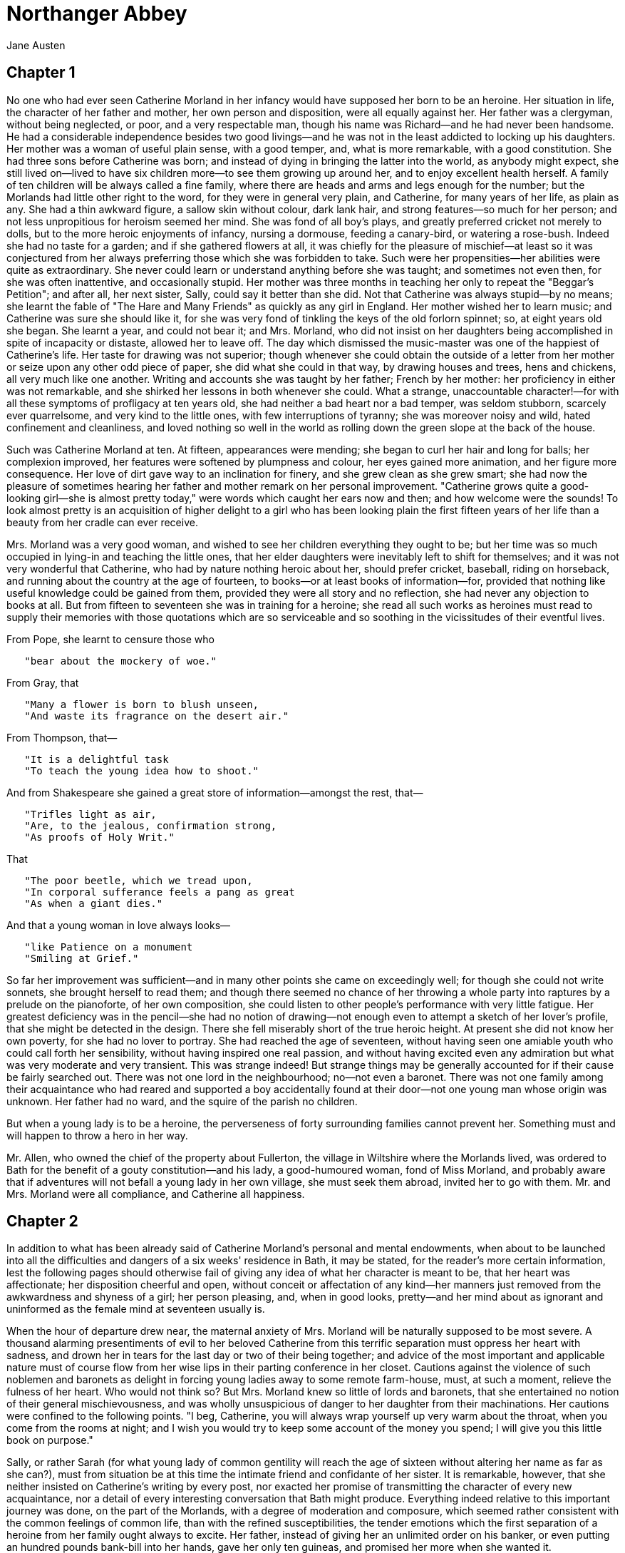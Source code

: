 = Northanger Abbey
Jane Austen 

== Chapter 1

No one who had ever seen Catherine Morland in her infancy would have
supposed her born to be an heroine. Her situation in life, the character
of her father and mother, her own person and disposition, were all
equally against her. Her father was a clergyman, without being
neglected, or poor, and a very respectable man, though his name was
Richard—and he had never been handsome. He had a considerable
independence besides two good livings—and he was not in the least
addicted to locking up his daughters. Her mother was a woman of useful
plain sense, with a good temper, and, what is more remarkable, with a
good constitution. She had three sons before Catherine was born; and
instead of dying in bringing the latter into the world, as anybody might
expect, she still lived on—lived to have six children more—to see them
growing up around her, and to enjoy excellent health herself. A family
of ten children will be always called a fine family, where there are
heads and arms and legs enough for the number; but the Morlands had
little other right to the word, for they were in general very plain, and
Catherine, for many years of her life, as plain as any. She had a thin
awkward figure, a sallow skin without colour, dark lank hair, and strong
features—so much for her person; and not less unpropitious for heroism
seemed her mind. She was fond of all boy's plays, and greatly preferred
cricket not merely to dolls, but to the more heroic enjoyments of
infancy, nursing a dormouse, feeding a canary-bird, or watering a
rose-bush. Indeed she had no taste for a garden; and if she gathered
flowers at all, it was chiefly for the pleasure of mischief—at least so
it was conjectured from her always preferring those which she was
forbidden to take. Such were her propensities—her abilities were quite
as extraordinary. She never could learn or understand anything before
she was taught; and sometimes not even then, for she was often
inattentive, and occasionally stupid. Her mother was three months in
teaching her only to repeat the "Beggar's Petition"; and after all, her
next sister, Sally, could say it better than she did. Not that Catherine
was always stupid—by no means; she learnt the fable of "The Hare and
Many Friends" as quickly as any girl in England. Her mother wished her
to learn music; and Catherine was sure she should like it, for she was
very fond of tinkling the keys of the old forlorn spinnet; so, at eight
years old she began. She learnt a year, and could not bear it; and Mrs.
Morland, who did not insist on her daughters being accomplished in spite
of incapacity or distaste, allowed her to leave off. The day which
dismissed the music-master was one of the happiest of Catherine's life.
Her taste for drawing was not superior; though whenever she could obtain
the outside of a letter from her mother or seize upon any other odd
piece of paper, she did what she could in that way, by drawing houses
and trees, hens and chickens, all very much like one another. Writing
and accounts she was taught by her father; French by her mother: her
proficiency in either was not remarkable, and she shirked her lessons in
both whenever she could. What a strange, unaccountable character!—for
with all these symptoms of profligacy at ten years old, she had neither
a bad heart nor a bad temper, was seldom stubborn, scarcely ever
quarrelsome, and very kind to the little ones, with few interruptions of
tyranny; she was moreover noisy and wild, hated confinement and
cleanliness, and loved nothing so well in the world as rolling down the
green slope at the back of the house.

Such was Catherine Morland at ten. At fifteen, appearances were mending;
she began to curl her hair and long for balls; her complexion improved,
her features were softened by plumpness and colour, her eyes gained more
animation, and her figure more consequence. Her love of dirt gave way to
an inclination for finery, and she grew clean as she grew smart; she had
now the pleasure of sometimes hearing her father and mother remark on
her personal improvement. "Catherine grows quite a good-looking girl—she
is almost pretty today," were words which caught her ears now and then;
and how welcome were the sounds! To look almost pretty is an acquisition
of higher delight to a girl who has been looking plain the first fifteen
years of her life than a beauty from her cradle can ever receive.

Mrs. Morland was a very good woman, and wished to see her children
everything they ought to be; but her time was so much occupied in
lying-in and teaching the little ones, that her elder daughters were
inevitably left to shift for themselves; and it was not very wonderful
that Catherine, who had by nature nothing heroic about her, should
prefer cricket, baseball, riding on horseback, and running about the
country at the age of fourteen, to books—or at least books of
information—for, provided that nothing like useful knowledge could be
gained from them, provided they were all story and no reflection, she
had never any objection to books at all. But from fifteen to seventeen
she was in training for a heroine; she read all such works as heroines
must read to supply their memories with those quotations which are so
serviceable and so soothing in the vicissitudes of their eventful lives.

From Pope, she learnt to censure those who

[verse]
____
   "bear about the mockery of woe."
____

From Gray, that

[verse]
____
   "Many a flower is born to blush unseen,
   "And waste its fragrance on the desert air."
____

From Thompson, that—

[verse]
____
   "It is a delightful task
   "To teach the young idea how to shoot."
____

And from Shakespeare she gained a great store of information—amongst the
rest, that—

[verse]
____
   "Trifles light as air,
   "Are, to the jealous, confirmation strong,
   "As proofs of Holy Writ."
____

That

[verse]
____
   "The poor beetle, which we tread upon,
   "In corporal sufferance feels a pang as great
   "As when a giant dies."
____

And that a young woman in love always looks—

[verse]
____
   "like Patience on a monument
   "Smiling at Grief."
____

So far her improvement was sufficient—and in many other points she came
on exceedingly well; for though she could not write sonnets, she brought
herself to read them; and though there seemed no chance of her throwing
a whole party into raptures by a prelude on the pianoforte, of her own
composition, she could listen to other people's performance with very
little fatigue. Her greatest deficiency was in the pencil—she had no
notion of drawing—not enough even to attempt a sketch of her lover's
profile, that she might be detected in the design. There she fell
miserably short of the true heroic height. At present she did not know
her own poverty, for she had no lover to portray. She had reached the
age of seventeen, without having seen one amiable youth who could call
forth her sensibility, without having inspired one real passion, and
without having excited even any admiration but what was very moderate
and very transient. This was strange indeed! But strange things may be
generally accounted for if their cause be fairly searched out. There was
not one lord in the neighbourhood; no—not even a baronet. There was not
one family among their acquaintance who had reared and supported a boy
accidentally found at their door—not one young man whose origin was
unknown. Her father had no ward, and the squire of the parish no
children.

But when a young lady is to be a heroine, the perverseness of forty
surrounding families cannot prevent her. Something must and will happen
to throw a hero in her way.

Mr. Allen, who owned the chief of the property about Fullerton, the
village in Wiltshire where the Morlands lived, was ordered to Bath for
the benefit of a gouty constitution—and his lady, a good-humoured woman,
fond of Miss Morland, and probably aware that if adventures will not
befall a young lady in her own village, she must seek them abroad,
invited her to go with them. Mr. and Mrs. Morland were all compliance,
and Catherine all happiness.

== Chapter 2

In addition to what has been already said of Catherine Morland's
personal and mental endowments, when about to be launched into all the
difficulties and dangers of a six weeks' residence in Bath, it may be
stated, for the reader's more certain information, lest the following
pages should otherwise fail of giving any idea of what her character is
meant to be, that her heart was affectionate; her disposition cheerful
and open, without conceit or affectation of any kind—her manners just
removed from the awkwardness and shyness of a girl; her person pleasing,
and, when in good looks, pretty—and her mind about as ignorant and
uninformed as the female mind at seventeen usually is.

When the hour of departure drew near, the maternal anxiety of Mrs.
Morland will be naturally supposed to be most severe. A thousand
alarming presentiments of evil to her beloved Catherine from this
terrific separation must oppress her heart with sadness, and drown her
in tears for the last day or two of their being together; and advice of
the most important and applicable nature must of course flow from her
wise lips in their parting conference in her closet. Cautions against
the violence of such noblemen and baronets as delight in forcing young
ladies away to some remote farm-house, must, at such a moment, relieve
the fulness of her heart. Who would not think so? But Mrs. Morland knew
so little of lords and baronets, that she entertained no notion of their
general mischievousness, and was wholly unsuspicious of danger to her
daughter from their machinations. Her cautions were confined to the
following points. "I beg, Catherine, you will always wrap yourself up
very warm about the throat, when you come from the rooms at night; and I
wish you would try to keep some account of the money you spend; I will
give you this little book on purpose."

Sally, or rather Sarah (for what young lady of common gentility will
reach the age of sixteen without altering her name as far as she can?),
must from situation be at this time the intimate friend and confidante
of her sister. It is remarkable, however, that she neither insisted on
Catherine's writing by every post, nor exacted her promise of
transmitting the character of every new acquaintance, nor a detail of
every interesting conversation that Bath might produce. Everything
indeed relative to this important journey was done, on the part of the
Morlands, with a degree of moderation and composure, which seemed rather
consistent with the common feelings of common life, than with the
refined susceptibilities, the tender emotions which the first separation
of a heroine from her family ought always to excite. Her father, instead
of giving her an unlimited order on his banker, or even putting an
hundred pounds bank-bill into her hands, gave her only ten guineas, and
promised her more when she wanted it.

Under these unpromising auspices, the parting took place, and the
journey began. It was performed with suitable quietness and uneventful
safety. Neither robbers nor tempests befriended them, nor one lucky
overturn to introduce them to the hero. Nothing more alarming occurred
than a fear, on Mrs. Allen's side, of having once left her clogs behind
her at an inn, and that fortunately proved to be groundless.

They arrived at Bath. Catherine was all eager delight—her eyes were
here, there, everywhere, as they approached its fine and striking
environs, and afterwards drove through those streets which conducted
them to the hotel. She was come to be happy, and she felt happy already.

They were soon settled in comfortable lodgings in Pulteney Street.

It is now expedient to give some description of Mrs. Allen, that the
reader may be able to judge in what manner her actions will hereafter
tend to promote the general distress of the work, and how she will,
probably, contribute to reduce poor Catherine to all the desperate
wretchedness of which a last volume is capable—whether by her
imprudence, vulgarity, or jealousy—whether by intercepting her letters,
ruining her character, or turning her out of doors.

Mrs. Allen was one of that numerous class of females, whose society can
raise no other emotion than surprise at there being any men in the world
who could like them well enough to marry them. She had neither beauty,
genius, accomplishment, nor manner. The air of a gentlewoman, a great
deal of quiet, inactive good temper, and a trifling turn of mind were
all that could account for her being the choice of a sensible,
intelligent man like Mr. Allen. In one respect she was admirably fitted
to introduce a young lady into public, being as fond of going everywhere
and seeing everything herself as any young lady could be. Dress was her
passion. She had a most harmless delight in being fine; and our
heroine's entree into life could not take place till after three or four
days had been spent in learning what was mostly worn, and her chaperone
was provided with a dress of the newest fashion. Catherine too made some
purchases herself, and when all these matters were arranged, the
important evening came which was to usher her into the Upper Rooms. Her
hair was cut and dressed by the best hand, her clothes put on with care,
and both Mrs. Allen and her maid declared she looked quite as she should
do. With such encouragement, Catherine hoped at least to pass uncensured
through the crowd. As for admiration, it was always very welcome when it
came, but she did not depend on it.

Mrs. Allen was so long in dressing that they did not enter the ballroom
till late. The season was full, the room crowded, and the two ladies
squeezed in as well as they could. As for Mr. Allen, he repaired
directly to the card-room, and left them to enjoy a mob by themselves.
With more care for the safety of her new gown than for the comfort of
her protegee, Mrs. Allen made her way through the throng of men by the
door, as swiftly as the necessary caution would allow; Catherine,
however, kept close at her side, and linked her arm too firmly within
her friend's to be torn asunder by any common effort of a struggling
assembly. But to her utter amazement she found that to proceed along the
room was by no means the way to disengage themselves from the crowd; it
seemed rather to increase as they went on, whereas she had imagined that
when once fairly within the door, they should easily find seats and be
able to watch the dances with perfect convenience. But this was far from
being the case, and though by unwearied diligence they gained even the
top of the room, their situation was just the same; they saw nothing of
the dancers but the high feathers of some of the ladies. Still they
moved on—something better was yet in view; and by a continued exertion
of strength and ingenuity they found themselves at last in the passage
behind the highest bench. Here there was something less of crowd than
below; and hence Miss Morland had a comprehensive view of all the
company beneath her, and of all the dangers of her late passage through
them. It was a splendid sight, and she began, for the first time that
evening, to feel herself at a ball: she longed to dance, but she had not
an acquaintance in the room. Mrs. Allen did all that she could do in
such a case by saying very placidly, every now and then, "I wish you
could dance, my dear—I wish you could get a partner." For some time her
young friend felt obliged to her for these wishes; but they were
repeated so often, and proved so totally ineffectual, that Catherine
grew tired at last, and would thank her no more.

They were not long able, however, to enjoy the repose of the eminence
they had so laboriously gained. Everybody was shortly in motion for tea,
and they must squeeze out like the rest. Catherine began to feel
something of disappointment—she was tired of being continually pressed
against by people, the generality of whose faces possessed nothing to
interest, and with all of whom she was so wholly unacquainted that she
could not relieve the irksomeness of imprisonment by the exchange of a
syllable with any of her fellow captives; and when at last arrived in
the tea-room, she felt yet more the awkwardness of having no party to
join, no acquaintance to claim, no gentleman to assist them. They saw
nothing of Mr. Allen; and after looking about them in vain for a more
eligible situation, were obliged to sit down at the end of a table, at
which a large party were already placed, without having anything to do
there, or anybody to speak to, except each other.

Mrs. Allen congratulated herself, as soon as they were seated, on having
preserved her gown from injury. "It would have been very shocking to
have it torn," said she, "would not it? It is such a delicate muslin.
For my part I have not seen anything I like so well in the whole room, I
assure you."

"How uncomfortable it is," whispered Catherine, "not to have a single
acquaintance here!"

"Yes, my dear," replied Mrs. Allen, with perfect serenity, "it is very
uncomfortable indeed."

"What shall we do? The gentlemen and ladies at this table look as if
they wondered why we came here—we seem forcing ourselves into their
party."

"Aye, so we do. That is very disagreeable. I wish we had a large
acquaintance here."

"I wish we had any—it would be somebody to go to."

"Very true, my dear; and if we knew anybody we would join them directly.
The Skinners were here last year—I wish they were here now."

"Had not we better go away as it is? Here are no tea-things for us, you
see."

"No more there are, indeed. How very provoking! But I think we had
better sit still, for one gets so tumbled in such a crowd! How is my
head, my dear? Somebody gave me a push that has hurt it, I am afraid."

"No, indeed, it looks very nice. But, dear Mrs. Allen, are you sure
there is nobody you know in all this multitude of people? I think you
must know somebody."

"I don't, upon my word—I wish I did. I wish I had a large acquaintance
here with all my heart, and then I should get you a partner. I should be
so glad to have you dance. There goes a strange-looking woman! What an
odd gown she has got on! How old-fashioned it is! Look at the back."

After some time they received an offer of tea from one of their
neighbours; it was thankfully accepted, and this introduced a light
conversation with the gentleman who offered it, which was the only time
that anybody spoke to them during the evening, till they were discovered
and joined by Mr. Allen when the dance was over.

"Well, Miss Morland," said he, directly, "I hope you have had an
agreeable ball."

"Very agreeable indeed," she replied, vainly endeavouring to hide a
great yawn.

"I wish she had been able to dance," said his wife; "I wish we could
have got a partner for her. I have been saying how glad I should be if
the Skinners were here this winter instead of last; or if the Parrys had
come, as they talked of once, she might have danced with George Parry. I
am so sorry she has not had a partner!"

"We shall do better another evening I hope," was Mr. Allen's
consolation.

The company began to disperse when the dancing was over—enough to leave
space for the remainder to walk about in some comfort; and now was the
time for a heroine, who had not yet played a very distinguished part in
the events of the evening, to be noticed and admired. Every five
minutes, by removing some of the crowd, gave greater openings for her
charms. She was now seen by many young men who had not been near her
before. Not one, however, started with rapturous wonder on beholding
her, no whisper of eager inquiry ran round the room, nor was she once
called a divinity by anybody. Yet Catherine was in very good looks, and
had the company only seen her three years before, they would now have
thought her exceedingly handsome.

She was looked at, however, and with some admiration; for, in her own
hearing, two gentlemen pronounced her to be a pretty girl. Such words
had their due effect; she immediately thought the evening pleasanter
than she had found it before—her humble vanity was contented—she felt
more obliged to the two young men for this simple praise than a
true-quality heroine would have been for fifteen sonnets in celebration
of her charms, and went to her chair in good humour with everybody, and
perfectly satisfied with her share of public attention.

== Chapter 3

Every morning now brought its regular duties—shops were to be visited;
some new part of the town to be looked at; and the pump-room to be
attended, where they paraded up and down for an hour, looking at
everybody and speaking to no one. The wish of a numerous acquaintance in
Bath was still uppermost with Mrs. Allen, and she repeated it after
every fresh proof, which every morning brought, of her knowing nobody at
all.

They made their appearance in the Lower Rooms; and here fortune was more
favourable to our heroine. The master of the ceremonies introduced to
her a very gentlemanlike young man as a partner; his name was Tilney. He
seemed to be about four or five and twenty, was rather tall, had a
pleasing countenance, a very intelligent and lively eye, and, if not
quite handsome, was very near it. His address was good, and Catherine
felt herself in high luck. There was little leisure for speaking while
they danced; but when they were seated at tea, she found him as
agreeable as she had already given him credit for being. He talked with
fluency and spirit—and there was an archness and pleasantry in his
manner which interested, though it was hardly understood by her. After
chatting some time on such matters as naturally arose from the objects
around them, he suddenly addressed her with—"I have hitherto been very
remiss, madam, in the proper attentions of a partner here; I have not
yet asked you how long you have been in Bath; whether you were ever here
before; whether you have been at the Upper Rooms, the theatre, and the
concert; and how you like the place altogether. I have been very
negligent—but are you now at leisure to satisfy me in these particulars?
If you are I will begin directly."

"You need not give yourself that trouble, sir."

"No trouble, I assure you, madam." Then forming his features into a set
smile, and affectedly softening his voice, he added, with a simpering
air, "Have you been long in Bath, madam?"

"About a week, sir," replied Catherine, trying not to laugh.

"Really!" with affected astonishment.

"Why should you be surprised, sir?"

"Why, indeed!" said he, in his natural tone. "But some emotion must
appear to be raised by your reply, and surprise is more easily assumed,
and not less reasonable than any other. Now let us go on. Were you never
here before, madam?"

"Never, sir."

"Indeed! Have you yet honoured the Upper Rooms?"

"Yes, sir, I was there last Monday."

"Have you been to the theatre?"

"Yes, sir, I was at the play on Tuesday."

"To the concert?"

"Yes, sir, on Wednesday."

"And are you altogether pleased with Bath?"

"Yes—I like it very well."

"Now I must give one smirk, and then we may be rational again."
Catherine turned away her head, not knowing whether she might venture to
laugh. "I see what you think of me," said he gravely—"I shall make but a
poor figure in your journal tomorrow."

"My journal!"

"Yes, I know exactly what you will say: Friday, went to the Lower Rooms;
wore my sprigged muslin robe with blue trimmings—plain black
shoes—appeared to much advantage; but was strangely harassed by a queer,
half-witted man, who would make me dance with him, and distressed me by
his nonsense."

"Indeed I shall say no such thing."

"Shall I tell you what you ought to say?"

"If you please."

"I danced with a very agreeable young man, introduced by Mr. King; had a
great deal of conversation with him—seems a most extraordinary
genius—hope I may know more of him. That, madam, is what I wish you to
say."

"But, perhaps, I keep no journal."

"Perhaps you are not sitting in this room, and I am not sitting by you.
These are points in which a doubt is equally possible. Not keep a
journal! How are your absent cousins to understand the tenour of your
life in Bath without one? How are the civilities and compliments of
every day to be related as they ought to be, unless noted down every
evening in a journal? How are your various dresses to be remembered, and
the particular state of your complexion, and curl of your hair to be
described in all their diversities, without having constant recourse to
a journal? My dear madam, I am not so ignorant of young ladies' ways as
you wish to believe me; it is this delightful habit of journaling which
largely contributes to form the easy style of writing for which ladies
are so generally celebrated. Everybody allows that the talent of writing
agreeable letters is peculiarly female. Nature may have done something,
but I am sure it must be essentially assisted by the practice of keeping
a journal."

"I have sometimes thought," said Catherine, doubtingly, "whether ladies
do write so much better letters than gentlemen! That is—I should not
think the superiority was always on our side."

"As far as I have had opportunity of judging, it appears to me that the
usual style of letter-writing among women is faultless, except in three
particulars."

"And what are they?"

"A general deficiency of subject, a total inattention to stops, and a
very frequent ignorance of grammar."

"Upon my word! I need not have been afraid of disclaiming the
compliment. You do not think too highly of us in that way."

"I should no more lay it down as a general rule that women write better
letters than men, than that they sing better duets, or draw better
landscapes. In every power, of which taste is the foundation, excellence
is pretty fairly divided between the sexes."

They were interrupted by Mrs. Allen: "My dear Catherine," said she, "do
take this pin out of my sleeve; I am afraid it has torn a hole already;
I shall be quite sorry if it has, for this is a favourite gown, though
it cost but nine shillings a yard."

"That is exactly what I should have guessed it, madam," said Mr. Tilney,
looking at the muslin.

"Do you understand muslins, sir?"

"Particularly well; I always buy my own cravats, and am allowed to be an
excellent judge; and my sister has often trusted me in the choice of a
gown. I bought one for her the other day, and it was pronounced to be a
prodigious bargain by every lady who saw it. I gave but five shillings a
yard for it, and a true Indian muslin."

Mrs. Allen was quite struck by his genius. "Men commonly take so little
notice of those things," said she; "I can never get Mr. Allen to know
one of my gowns from another. You must be a great comfort to your
sister, sir."

"I hope I am, madam."

"And pray, sir, what do you think of Miss Morland's gown?"

"It is very pretty, madam," said he, gravely examining it; "but I do not
think it will wash well; I am afraid it will fray."

"How can you," said Catherine, laughing, "be so—" She had almost said
"strange."

"I am quite of your opinion, sir," replied Mrs. Allen; "and so I told
Miss Morland when she bought it."

"But then you know, madam, muslin always turns to some account or other;
Miss Morland will get enough out of it for a handkerchief, or a cap, or
a cloak. Muslin can never be said to be wasted. I have heard my sister
say so forty times, when she has been extravagant in buying more than
she wanted, or careless in cutting it to pieces."

"Bath is a charming place, sir; there are so many good shops here. We
are sadly off in the country; not but what we have very good shops in
Salisbury, but it is so far to go—eight miles is a long way; Mr. Allen
says it is nine, measured nine; but I am sure it cannot be more than
eight; and it is such a fag—I come back tired to death. Now, here one
can step out of doors and get a thing in five minutes."

Mr. Tilney was polite enough to seem interested in what she said; and
she kept him on the subject of muslins till the dancing recommenced.
Catherine feared, as she listened to their discourse, that he indulged
himself a little too much with the foibles of others. "What are you
thinking of so earnestly?" said he, as they walked back to the ballroom;
"not of your partner, I hope, for, by that shake of the head, your
meditations are not satisfactory."

Catherine coloured, and said, "I was not thinking of anything."

"That is artful and deep, to be sure; but I had rather be told at once
that you will not tell me."

"Well then, I will not."

"Thank you; for now we shall soon be acquainted, as I am authorized to
tease you on this subject whenever we meet, and nothing in the world
advances intimacy so much."

They danced again; and, when the assembly closed, parted, on the lady's
side at least, with a strong inclination for continuing the
acquaintance. Whether she thought of him so much, while she drank her
warm wine and water, and prepared herself for bed, as to dream of him
when there, cannot be ascertained; but I hope it was no more than in a
slight slumber, or a morning doze at most; for if it be true, as a
celebrated writer has maintained, that no young lady can be justified in
falling in love before the gentleman's love is declared.footnote:[Vide a letter from Mr. Richardson, No. 97, Vol. II, Rambler.], it must be
very improper that a young lady should dream of a gentleman before the
gentleman is first known to have dreamt of her. How proper Mr. Tilney
might be as a dreamer or a lover had not yet perhaps entered Mr. Allen's
head, but that he was not objectionable as a common acquaintance for his
young charge he was on inquiry satisfied; for he had early in the
evening taken pains to know who her partner was, and had been assured of
Mr. Tilney's being a clergyman, and of a very respectable family in
Gloucestershire.

== Chapter 4

With more than usual eagerness did Catherine hasten to the pump-room the
next day, secure within herself of seeing Mr. Tilney there before the
morning were over, and ready to meet him with a smile; but no smile was
demanded—Mr. Tilney did not appear. Every creature in Bath, except
himself, was to be seen in the room at different periods of the
fashionable hours; crowds of people were every moment passing in and
out, up the steps and down; people whom nobody cared about, and nobody
wanted to see; and he only was absent. "What a delightful place Bath
is," said Mrs. Allen as they sat down near the great clock, after
parading the room till they were tired; "and how pleasant it would be if
we had any acquaintance here."

This sentiment had been uttered so often in vain that Mrs. Allen had no
particular reason to hope it would be followed with more advantage now;
but we are told to "despair of nothing we would attain," as "unwearied
diligence our point would gain"; and the unwearied diligence with which
she had every day wished for the same thing was at length to have its
just reward, for hardly had she been seated ten minutes before a lady of
about her own age, who was sitting by her, and had been looking at her
attentively for several minutes, addressed her with great complaisance
in these words: "I think, madam, I cannot be mistaken; it is a long time
since I had the pleasure of seeing you, but is not your name Allen?"
This question answered, as it readily was, the stranger pronounced hers
to be Thorpe; and Mrs. Allen immediately recognized the features of a
former schoolfellow and intimate, whom she had seen only once since
their respective marriages, and that many years ago. Their joy on this
meeting was very great, as well it might, since they had been contented
to know nothing of each other for the last fifteen years. Compliments on
good looks now passed; and, after observing how time had slipped away
since they were last together, how little they had thought of meeting in
Bath, and what a pleasure it was to see an old friend, they proceeded to
make inquiries and give intelligence as to their families, sisters, and
cousins, talking both together, far more ready to give than to receive
information, and each hearing very little of what the other said. Mrs.
Thorpe, however, had one great advantage as a talker, over Mrs. Allen,
in a family of children; and when she expatiated on the talents of her
sons, and the beauty of her daughters, when she related their different
situations and views—that John was at Oxford, Edward at Merchant
Taylors', and William at sea—and all of them more beloved and respected
in their different station than any other three beings ever were, Mrs.
Allen had no similar information to give, no similar triumphs to press
on the unwilling and unbelieving ear of her friend, and was forced to
sit and appear to listen to all these maternal effusions, consoling
herself, however, with the discovery, which her keen eye soon made, that
the lace on Mrs. Thorpe's pelisse was not half so handsome as that on
her own.

"Here come my dear girls," cried Mrs. Thorpe, pointing at three
smart-looking females who, arm in arm, were then moving towards her. "My
dear Mrs. Allen, I long to introduce them; they will be so delighted to
see you: the tallest is Isabella, my eldest; is not she a fine young
woman? The others are very much admired too, but I believe Isabella is
the handsomest."

The Miss Thorpes were introduced; and Miss Morland, who had been for a
short time forgotten, was introduced likewise. The name seemed to strike
them all; and, after speaking to her with great civility, the eldest
young lady observed aloud to the rest, "How excessively like her brother
Miss Morland is!"

"The very picture of him indeed!" cried the mother—and "I should have
known her anywhere for his sister!" was repeated by them all, two or
three times over. For a moment Catherine was surprised; but Mrs. Thorpe
and her daughters had scarcely begun the history of their acquaintance
with Mr. James Morland, before she remembered that her eldest brother
had lately formed an intimacy with a young man of his own college, of
the name of Thorpe; and that he had spent the last week of the Christmas
vacation with his family, near London.

The whole being explained, many obliging things were said by the Miss
Thorpes of their wish of being better acquainted with her; of being
considered as already friends, through the friendship of their brothers,
etc., which Catherine heard with pleasure, and answered with all the
pretty expressions she could command; and, as the first proof of amity,
she was soon invited to accept an arm of the eldest Miss Thorpe, and
take a turn with her about the room. Catherine was delighted with this
extension of her Bath acquaintance, and almost forgot Mr. Tilney while
she talked to Miss Thorpe. Friendship is certainly the finest balm for
the pangs of disappointed love.

Their conversation turned upon those subjects, of which the free
discussion has generally much to do in perfecting a sudden intimacy
between two young ladies: such as dress, balls, flirtations, and
quizzes. Miss Thorpe, however, being four years older than Miss Morland,
and at least four years better informed, had a very decided advantage in
discussing such points; she could compare the balls of Bath with those
of Tunbridge, its fashions with the fashions of London; could rectify
the opinions of her new friend in many articles of tasteful attire;
could discover a flirtation between any gentleman and lady who only
smiled on each other; and point out a quiz through the thickness of a
crowd. These powers received due admiration from Catherine, to whom they
were entirely new; and the respect which they naturally inspired might
have been too great for familiarity, had not the easy gaiety of Miss
Thorpe's manners, and her frequent expressions of delight on this
acquaintance with her, softened down every feeling of awe, and left
nothing but tender affection. Their increasing attachment was not to be
satisfied with half a dozen turns in the pump-room, but required, when
they all quitted it together, that Miss Thorpe should accompany Miss
Morland to the very door of Mr. Allen's house; and that they should
there part with a most affectionate and lengthened shake of hands, after
learning, to their mutual relief, that they should see each other across
the theatre at night, and say their prayers in the same chapel the next
morning. Catherine then ran directly upstairs, and watched Miss Thorpe's
progress down the street from the drawing-room window; admired the
graceful spirit of her walk, the fashionable air of her figure and
dress; and felt grateful, as well she might, for the chance which had
procured her such a friend.

Mrs. Thorpe was a widow, and not a very rich one; she was a
good-humoured, well-meaning woman, and a very indulgent mother. Her
eldest daughter had great personal beauty, and the younger ones, by
pretending to be as handsome as their sister, imitating her air, and
dressing in the same style, did very well.

This brief account of the family is intended to supersede the necessity
of a long and minute detail from Mrs. Thorpe herself, of her past
adventures and sufferings, which might otherwise be expected to occupy
the three or four following chapters; in which the worthlessness of
lords and attorneys might be set forth, and conversations, which had
passed twenty years before, be minutely repeated.

== Chapter 5

Catherine was not so much engaged at the theatre that evening, in
returning the nods and smiles of Miss Thorpe, though they certainly
claimed much of her leisure, as to forget to look with an inquiring eye
for Mr. Tilney in every box which her eye could reach; but she looked in
vain. Mr. Tilney was no fonder of the play than the pump-room. She hoped
to be more fortunate the next day; and when her wishes for fine weather
were answered by seeing a beautiful morning, she hardly felt a doubt of
it; for a fine Sunday in Bath empties every house of its inhabitants,
and all the world appears on such an occasion to walk about and tell
their acquaintance what a charming day it is.

As soon as divine service was over, the Thorpes and Allens eagerly
joined each other; and after staying long enough in the pump-room to
discover that the crowd was insupportable, and that there was not a
genteel face to be seen, which everybody discovers every Sunday
throughout the season, they hastened away to the Crescent, to breathe
the fresh air of better company. Here Catherine and Isabella, arm in
arm, again tasted the sweets of friendship in an unreserved
conversation; they talked much, and with much enjoyment; but again was
Catherine disappointed in her hope of reseeing her partner. He was
nowhere to be met with; every search for him was equally unsuccessful,
in morning lounges or evening assemblies; neither at the Upper nor Lower
Rooms, at dressed or undressed balls, was he perceivable; nor among the
walkers, the horsemen, or the curricle-drivers of the morning. His name
was not in the pump-room book, and curiosity could do no more. He must
be gone from Bath. Yet he had not mentioned that his stay would be so
short! This sort of mysteriousness, which is always so becoming in a
hero, threw a fresh grace in Catherine's imagination around his person
and manners, and increased her anxiety to know more of him. From the
Thorpes she could learn nothing, for they had been only two days in Bath
before they met with Mrs. Allen. It was a subject, however, in which she
often indulged with her fair friend, from whom she received every
possible encouragement to continue to think of him; and his impression
on her fancy was not suffered therefore to weaken. Isabella was very
sure that he must be a charming young man, and was equally sure that he
must have been delighted with her dear Catherine, and would therefore
shortly return. She liked him the better for being a clergyman, "for she
must confess herself very partial to the profession"; and something like
a sigh escaped her as she said it. Perhaps Catherine was wrong in not
demanding the cause of that gentle emotion—but she was not experienced
enough in the finesse of love, or the duties of friendship, to know when
delicate raillery was properly called for, or when a confidence should
be forced.

Mrs. Allen was now quite happy—quite satisfied with Bath. She had found
some acquaintance, had been so lucky too as to find in them the family
of a most worthy old friend; and, as the completion of good fortune, had
found these friends by no means so expensively dressed as herself. Her
daily expressions were no longer, "I wish we had some acquaintance in
Bath!" They were changed into, "How glad I am we have met with Mrs.
Thorpe!" and she was as eager in promoting the intercourse of the two
families, as her young charge and Isabella themselves could be; never
satisfied with the day unless she spent the chief of it by the side of
Mrs. Thorpe, in what they called conversation, but in which there was
scarcely ever any exchange of opinion, and not often any resemblance of
subject, for Mrs. Thorpe talked chiefly of her children, and Mrs. Allen
of her gowns.

The progress of the friendship between Catherine and Isabella was quick
as its beginning had been warm, and they passed so rapidly through every
gradation of increasing tenderness that there was shortly no fresh proof
of it to be given to their friends or themselves. They called each other
by their Christian name, were always arm in arm when they walked, pinned
up each other's train for the dance, and were not to be divided in the
set; and if a rainy morning deprived them of other enjoyments, they were
still resolute in meeting in defiance of wet and dirt, and shut
themselves up, to read novels together. Yes, novels; for I will not
adopt that ungenerous and impolitic custom so common with novel-writers,
of degrading by their contemptuous censure the very performances, to the
number of which they are themselves adding—joining with their greatest
enemies in bestowing the harshest epithets on such works, and scarcely
ever permitting them to be read by their own heroine, who, if she
accidentally take up a novel, is sure to turn over its insipid pages
with disgust. Alas! If the heroine of one novel be not patronized by the
heroine of another, from whom can she expect protection and regard? I
cannot approve of it. Let us leave it to the reviewers to abuse such
effusions of fancy at their leisure, and over every new novel to talk in
threadbare strains of the trash with which the press now groans. Let us
not desert one another; we are an injured body. Although our productions
have afforded more extensive and unaffected pleasure than those of any
other literary corporation in the world, no species of composition has
been so much decried. From pride, ignorance, or fashion, our foes are
almost as many as our readers. And while the abilities of the
nine-hundredth abridger of the History of England, or of the man who
collects and publishes in a volume some dozen lines of Milton, Pope, and
Prior, with a paper from the Spectator, and a chapter from Sterne, are
eulogized by a thousand pens—there seems almost a general wish of
decrying the capacity and undervaluing the labour of the novelist, and
of slighting the performances which have only genius, wit, and taste to
recommend them. "I am no novel-reader—I seldom look into novels—Do not
imagine that I often read novels—It is really very well for a novel."
Such is the common cant. "And what are you reading, Miss—?" "Oh! It is
only a novel!" replies the young lady, while she lays down her book with
affected indifference, or momentary shame. "It is only Cecilia, or
Camilla, or Belinda"; or, in short, only some work in which the greatest
powers of the mind are displayed, in which the most thorough knowledge
of human nature, the happiest delineation of its varieties, the
liveliest effusions of wit and humour, are conveyed to the world in the
best-chosen language. Now, had the same young lady been engaged with a
volume of the Spectator, instead of such a work, how proudly would she
have produced the book, and told its name; though the chances must be
against her being occupied by any part of that voluminous publication,
of which either the matter or manner would not disgust a young person of
taste: the substance of its papers so often consisting in the statement
of improbable circumstances, unnatural characters, and topics of
conversation which no longer concern anyone living; and their language,
too, frequently so coarse as to give no very favourable idea of the age
that could endure it.

== Chapter 6

The following conversation, which took place between the two friends in
the pump-room one morning, after an acquaintance of eight or nine days,
is given as a specimen of their very warm attachment, and of the
delicacy, discretion, originality of thought, and literary taste which
marked the reasonableness of that attachment.

They met by appointment; and as Isabella had arrived nearly five minutes
before her friend, her first address naturally was, "My dearest
creature, what can have made you so late? I have been waiting for you at
least this age!"

"Have you, indeed! I am very sorry for it; but really I thought I was in
very good time. It is but just one. I hope you have not been here long?"

"Oh! These ten ages at least. I am sure I have been here this half hour.
But now, let us go and sit down at the other end of the room, and enjoy
ourselves. I have an hundred things to say to you. In the first place, I
was so afraid it would rain this morning, just as I wanted to set off;
it looked very showery, and that would have thrown me into agonies! Do
you know, I saw the prettiest hat you can imagine, in a shop window in
Milsom Street just now—very like yours, only with coquelicot ribbons
instead of green; I quite longed for it. But, my dearest Catherine, what
have you been doing with yourself all this morning? Have you gone on
with Udolpho?"

"Yes, I have been reading it ever since I woke; and I am got to the
black veil."

"Are you, indeed? How delightful! Oh! I would not tell you what is
behind the black veil for the world! Are not you wild to know?"

"Oh! Yes, quite; what can it be? But do not tell me—I would not be told
upon any account. I know it must be a skeleton, I am sure it is
Laurentina's skeleton. Oh! I am delighted with the book! I should like
to spend my whole life in reading it. I assure you, if it had not been
to meet you, I would not have come away from it for all the world."

"Dear creature! How much I am obliged to you; and when you have finished
Udolpho, we will read the Italian together; and I have made out a list
of ten or twelve more of the same kind for you."

"Have you, indeed! How glad I am! What are they all?"

"I will read you their names directly; here they are, in my pocketbook.
Castle of Wolfenbach, Clermont, Mysterious Warnings, Necromancer of the
Black Forest, Midnight Bell, Orphan of the Rhine, and Horrid Mysteries.
Those will last us some time."

"Yes, pretty well; but are they all horrid, are you sure they are all
horrid?"

"Yes, quite sure; for a particular friend of mine, a Miss Andrews, a
sweet girl, one of the sweetest creatures in the world, has read every
one of them. I wish you knew Miss Andrews, you would be delighted with
her. She is netting herself the sweetest cloak you can conceive. I think
her as beautiful as an angel, and I am so vexed with the men for not
admiring her! I scold them all amazingly about it."

"Scold them! Do you scold them for not admiring her?"

"Yes, that I do. There is nothing I would not do for those who are
really my friends. I have no notion of loving people by halves; it is
not my nature. My attachments are always excessively strong. I told
Captain Hunt at one of our assemblies this winter that if he was to
tease me all night, I would not dance with him, unless he would allow
Miss Andrews to be as beautiful as an angel. The men think us incapable
of real friendship, you know, and I am determined to show them the
difference. Now, if I were to hear anybody speak slightingly of you, I
should fire up in a moment: but that is not at all likely, for you are
just the kind of girl to be a great favourite with the men."

"Oh, dear!" cried Catherine, colouring. "How can you say so?"

"I know you very well; you have so much animation, which is exactly what
Miss Andrews wants, for I must confess there is something amazingly
insipid about her. Oh! I must tell you, that just after we parted
yesterday, I saw a young man looking at you so earnestly—I am sure he is
in love with you." Catherine coloured, and disclaimed again. Isabella
laughed. "It is very true, upon my honour, but I see how it is; you are
indifferent to everybody's admiration, except that of one gentleman, who
shall be nameless. Nay, I cannot blame you"—speaking more
seriously—"your feelings are easily understood. Where the heart is
really attached, I know very well how little one can be pleased with the
attention of anybody else. Everything is so insipid, so uninteresting,
that does not relate to the beloved object! I can perfectly comprehend
your feelings."

"But you should not persuade me that I think so very much about Mr.
Tilney, for perhaps I may never see him again."

"Not see him again! My dearest creature, do not talk of it. I am sure
you would be miserable if you thought so!"

"No, indeed, I should not. I do not pretend to say that I was not very
much pleased with him; but while I have Udolpho to read, I feel as if
nobody could make me miserable. Oh! The dreadful black veil! My dear
Isabella, I am sure there must be Laurentina's skeleton behind it."

"It is so odd to me, that you should never have read Udolpho before; but
I suppose Mrs. Morland objects to novels."

"No, she does not. She very often reads Sir Charles Grandison herself;
but new books do not fall in our way."

"Sir Charles Grandison! That is an amazing horrid book, is it not? I
remember Miss Andrews could not get through the first volume."

"It is not like Udolpho at all; but yet I think it is very
entertaining."

"Do you indeed! You surprise me; I thought it had not been readable.
But, my dearest Catherine, have you settled what to wear on your head
tonight? I am determined at all events to be dressed exactly like you.
The men take notice of that sometimes, you know."

"But it does not signify if they do," said Catherine, very innocently.

"Signify! Oh, heavens! I make it a rule never to mind what they say.
They are very often amazingly impertinent if you do not treat them with
spirit, and make them keep their distance."

"Are they? Well, I never observed that. They always behave very well to
me."

"Oh! They give themselves such airs. They are the most conceited
creatures in the world, and think themselves of so much importance! By
the by, though I have thought of it a hundred times, I have always
forgot to ask you what is your favourite complexion in a man. Do you
like them best dark or fair?"

"I hardly know. I never much thought about it. Something between both, I
think. Brown—not fair, and—and not very dark."

"Very well, Catherine. That is exactly he. I have not forgot your
description of Mr. Tilney—'a brown skin, with dark eyes, and rather dark
hair.' Well, my taste is different. I prefer light eyes, and as to
complexion—do you know—I like a sallow better than any other. You must
not betray me, if you should ever meet with one of your acquaintance
answering that description."

"Betray you! What do you mean?"

"Nay, do not distress me. I believe I have said too much. Let us drop
the subject."

Catherine, in some amazement, complied, and after remaining a few
moments silent, was on the point of reverting to what interested her at
that time rather more than anything else in the world, Laurentina's
skeleton, when her friend prevented her, by saying, "For heaven's sake!
Let us move away from this end of the room. Do you know, there are two
odious young men who have been staring at me this half hour. They really
put me quite out of countenance. Let us go and look at the arrivals.
They will hardly follow us there."

Away they walked to the book; and while Isabella examined the names, it
was Catherine's employment to watch the proceedings of these alarming
young men.

"They are not coming this way, are they? I hope they are not so
impertinent as to follow us. Pray let me know if they are coming. I am
determined I will not look up."

In a few moments Catherine, with unaffected pleasure, assured her that
she need not be longer uneasy, as the gentlemen had just left the
pump-room.

"And which way are they gone?" said Isabella, turning hastily round.
"One was a very good-looking young man."

"They went towards the church-yard."

"Well, I am amazingly glad I have got rid of them! And now, what say you
to going to Edgar's Buildings with me, and looking at my new hat? You
said you should like to see it."

Catherine readily agreed. "Only," she added, "perhaps we may overtake
the two young men."

"Oh! Never mind that. If we make haste, we shall pass by them presently,
and I am dying to show you my hat."

"But if we only wait a few minutes, there will be no danger of our
seeing them at all."

"I shall not pay them any such compliment, I assure you. I have no
notion of treating men with such respect. That is the way to spoil
them."

Catherine had nothing to oppose against such reasoning; and therefore,
to show the independence of Miss Thorpe, and her resolution of humbling
the sex, they set off immediately as fast as they could walk, in pursuit
of the two young men.

== Chapter 7

Half a minute conducted them through the pump-yard to the archway,
opposite Union Passage; but here they were stopped. Everybody acquainted
with Bath may remember the difficulties of crossing Cheap Street at this
point; it is indeed a street of so impertinent a nature, so
unfortunately connected with the great London and Oxford roads, and the
principal inn of the city, that a day never passes in which parties of
ladies, however important their business, whether in quest of pastry,
millinery, or even (as in the present case) of young men, are not
detained on one side or other by carriages, horsemen, or carts. This
evil had been felt and lamented, at least three times a day, by Isabella
since her residence in Bath; and she was now fated to feel and lament it
once more, for at the very moment of coming opposite to Union Passage,
and within view of the two gentlemen who were proceeding through the
crowds, and threading the gutters of that interesting alley, they were
prevented crossing by the approach of a gig, driven along on bad
pavement by a most knowing-looking coachman with all the vehemence that
could most fitly endanger the lives of himself, his companion, and his
horse.

"Oh, these odious gigs!" said Isabella, looking up. "How I detest them."
But this detestation, though so just, was of short duration, for she
looked again and exclaimed, "Delightful! Mr. Morland and my brother!"

"Good heaven! 'Tis James!" was uttered at the same moment by Catherine;
and, on catching the young men's eyes, the horse was immediately checked
with a violence which almost threw him on his haunches, and the servant
having now scampered up, the gentlemen jumped out, and the equipage was
delivered to his care.

Catherine, by whom this meeting was wholly unexpected, received her
brother with the liveliest pleasure; and he, being of a very amiable
disposition, and sincerely attached to her, gave every proof on his side
of equal satisfaction, which he could have leisure to do, while the
bright eyes of Miss Thorpe were incessantly challenging his notice; and
to her his devoirs were speedily paid, with a mixture of joy and
embarrassment which might have informed Catherine, had she been more
expert in the development of other people's feelings, and less simply
engrossed by her own, that her brother thought her friend quite as
pretty as she could do herself.

John Thorpe, who in the meantime had been giving orders about the
horses, soon joined them, and from him she directly received the amends
which were her due; for while he slightly and carelessly touched the
hand of Isabella, on her he bestowed a whole scrape and half a short
bow. He was a stout young man of middling height, who, with a plain face
and ungraceful form, seemed fearful of being too handsome unless he wore
the dress of a groom, and too much like a gentleman unless he were easy
where he ought to be civil, and impudent where he might be allowed to be
easy. He took out his watch: "How long do you think we have been running
it from Tetbury, Miss Morland?"

"I do not know the distance." Her brother told her that it was
twenty-three miles.

"Three and twenty!" cried Thorpe. "Five and twenty if it is an inch."
Morland remonstrated, pleaded the authority of road-books, innkeepers,
and milestones; but his friend disregarded them all; he had a surer test
of distance. "I know it must be five and twenty," said he, "by the time
we have been doing it. It is now half after one; we drove out of the
inn-yard at Tetbury as the town clock struck eleven; and I defy any man
in England to make my horse go less than ten miles an hour in harness;
that makes it exactly twenty-five."

"You have lost an hour," said Morland; "it was only ten o'clock when we
came from Tetbury."

"Ten o'clock! It was eleven, upon my soul! I counted every stroke. This
brother of yours would persuade me out of my senses, Miss Morland; do
but look at my horse; did you ever see an animal so made for speed in
your life?" (The servant had just mounted the carriage and was driving
off.) "Such true blood! Three hours and and a half indeed coming only
three and twenty miles! Look at that creature, and suppose it possible
if you can."

"He does look very hot, to be sure."

"Hot! He had not turned a hair till we came to Walcot Church; but look
at his forehand; look at his loins; only see how he moves; that horse
cannot go less than ten miles an hour: tie his legs and he will get on.
What do you think of my gig, Miss Morland? A neat one, is not it? Well
hung; town-built; I have not had it a month. It was built for a
Christchurch man, a friend of mine, a very good sort of fellow; he ran
it a few weeks, till, I believe, it was convenient to have done with it.
I happened just then to be looking out for some light thing of the kind,
though I had pretty well determined on a curricle too; but I chanced to
meet him on Magdalen Bridge, as he was driving into Oxford, last term:
'Ah! Thorpe,' said he, 'do you happen to want such a little thing as
this? It is a capital one of the kind, but I am cursed tired of it.'
'Oh! D—,' said I; 'I am your man; what do you ask?' And how much do you
think he did, Miss Morland?"

"I am sure I cannot guess at all."

"Curricle-hung, you see; seat, trunk, sword-case, splashing-board,
lamps, silver moulding, all you see complete; the iron-work as good as
new, or better. He asked fifty guineas; I closed with him directly,
threw down the money, and the carriage was mine."

"And I am sure," said Catherine, "I know so little of such things that I
cannot judge whether it was cheap or dear."

"Neither one nor t'other; I might have got it for less, I dare say; but
I hate haggling, and poor Freeman wanted cash."

"That was very good-natured of you," said Catherine, quite pleased.

"Oh! D—— it, when one has the means of doing a kind thing by a friend, I
hate to be pitiful."

An inquiry now took place into the intended movements of the young
ladies; and, on finding whither they were going, it was decided that the
gentlemen should accompany them to Edgar's Buildings, and pay their
respects to Mrs. Thorpe. James and Isabella led the way; and so well
satisfied was the latter with her lot, so contentedly was she
endeavouring to ensure a pleasant walk to him who brought the double
recommendation of being her brother's friend, and her friend's brother,
so pure and uncoquettish were her feelings, that, though they overtook
and passed the two offending young men in Milsom Street, she was so far
from seeking to attract their notice, that she looked back at them only
three times.

John Thorpe kept of course with Catherine, and, after a few minutes'
silence, renewed the conversation about his gig. "You will find,
however, Miss Morland, it would be reckoned a cheap thing by some
people, for I might have sold it for ten guineas more the next day;
Jackson, of Oriel, bid me sixty at once; Morland was with me at the
time."

"Yes," said Morland, who overheard this; "but you forget that your horse
was included."

"My horse! Oh, d—— it! I would not sell my horse for a hundred. Are you
fond of an open carriage, Miss Morland?"

"Yes, very; I have hardly ever an opportunity of being in one; but I am
particularly fond of it."

"I am glad of it; I will drive you out in mine every day."

"Thank you," said Catherine, in some distress, from a doubt of the
propriety of accepting such an offer.

"I will drive you up Lansdown Hill tomorrow."

"Thank you; but will not your horse want rest?"

"Rest! He has only come three and twenty miles today; all nonsense;
nothing ruins horses so much as rest; nothing knocks them up so soon.
No, no; I shall exercise mine at the average of four hours every day
while I am here."

"Shall you indeed!" said Catherine very seriously. "That will be forty
miles a day."

"Forty! Aye, fifty, for what I care. Well, I will drive you up Lansdown
tomorrow; mind, I am engaged."

"How delightful that will be!" cried Isabella, turning round. "My
dearest Catherine, I quite envy you; but I am afraid, brother, you will
not have room for a third."

"A third indeed! No, no; I did not come to Bath to drive my sisters
about; that would be a good joke, faith! Morland must take care of you."

This brought on a dialogue of civilities between the other two; but
Catherine heard neither the particulars nor the result. Her companion's
discourse now sunk from its hitherto animated pitch to nothing more than
a short decisive sentence of praise or condemnation on the face of every
woman they met; and Catherine, after listening and agreeing as long as
she could, with all the civility and deference of the youthful female
mind, fearful of hazarding an opinion of its own in opposition to that
of a self-assured man, especially where the beauty of her own sex is
concerned, ventured at length to vary the subject by a question which
had been long uppermost in her thoughts; it was, "Have you ever read
Udolpho, Mr. Thorpe?"

"Udolpho! Oh, Lord! Not I; I never read novels; I have something else to
do."

Catherine, humbled and ashamed, was going to apologize for her question,
but he prevented her by saying, "Novels are all so full of nonsense and
stuff; there has not been a tolerably decent one come out since Tom
Jones, except The Monk; I read that t'other day; but as for all the
others, they are the stupidest things in creation."

"I think you must like Udolpho, if you were to read it; it is so very
interesting."

"Not I, faith! No, if I read any, it shall be Mrs. Radcliffe's; her
novels are amusing enough; they are worth reading; some fun and nature
in them."

"Udolpho was written by Mrs. Radcliffe," said Catherine, with some
hesitation, from the fear of mortifying him.

"No sure; was it? Aye, I remember, so it was; I was thinking of that
other stupid book, written by that woman they make such a fuss about,
she who married the French emigrant."

"I suppose you mean Camilla?"

"Yes, that's the book; such unnatural stuff! An old man playing at
see-saw, I took up the first volume once and looked it over, but I soon
found it would not do; indeed I guessed what sort of stuff it must be
before I saw it: as soon as I heard she had married an emigrant, I was
sure I should never be able to get through it."

"I have never read it."

"You had no loss, I assure you; it is the horridest nonsense you can
imagine; there is nothing in the world in it but an old man's playing at
see-saw and learning Latin; upon my soul there is not."

This critique, the justness of which was unfortunately lost on poor
Catherine, brought them to the door of Mrs. Thorpe's lodgings, and the
feelings of the discerning and unprejudiced reader of Camilla gave way
to the feelings of the dutiful and affectionate son, as they met Mrs.
Thorpe, who had descried them from above, in the passage. "Ah, Mother!
How do you do?" said he, giving her a hearty shake of the hand. "Where
did you get that quiz of a hat? It makes you look like an old witch.
Here is Morland and I come to stay a few days with you, so you must look
out for a couple of good beds somewhere near." And this address seemed
to satisfy all the fondest wishes of the mother's heart, for she
received him with the most delighted and exulting affection. On his two
younger sisters he then bestowed an equal portion of his fraternal
tenderness, for he asked each of them how they did, and observed that
they both looked very ugly.

These manners did not please Catherine; but he was James's friend and
Isabella's brother; and her judgment was further bought off by
Isabella's assuring her, when they withdrew to see the new hat, that
John thought her the most charming girl in the world, and by John's
engaging her before they parted to dance with him that evening. Had she
been older or vainer, such attacks might have done little; but, where
youth and diffidence are united, it requires uncommon steadiness of
reason to resist the attraction of being called the most charming girl
in the world, and of being so very early engaged as a partner; and the
consequence was that, when the two Morlands, after sitting an hour with
the Thorpes, set off to walk together to Mr. Allen's, and James, as the
door was closed on them, said, "Well, Catherine, how do you like my
friend Thorpe?" instead of answering, as she probably would have done,
had there been no friendship and no flattery in the case, "I do not like
him at all," she directly replied, "I like him very much; he seems very
agreeable."

"He is as good-natured a fellow as ever lived; a little of a rattle; but
that will recommend him to your sex, I believe: and how do you like the
rest of the family?"

"Very, very much indeed: Isabella particularly."

"I am very glad to hear you say so; she is just the kind of young woman
I could wish to see you attached to; she has so much good sense, and is
so thoroughly unaffected and amiable; I always wanted you to know her;
and she seems very fond of you. She said the highest things in your
praise that could possibly be; and the praise of such a girl as Miss
Thorpe even you, Catherine," taking her hand with affection, "may be
proud of."

"Indeed I am," she replied; "I love her exceedingly, and am delighted to
find that you like her too. You hardly mentioned anything of her when
you wrote to me after your visit there."

"Because I thought I should soon see you myself. I hope you will be a
great deal together while you are in Bath. She is a most amiable girl;
such a superior understanding! How fond all the family are of her; she
is evidently the general favourite; and how much she must be admired in
such a place as this—is not she?"

"Yes, very much indeed, I fancy; Mr. Allen thinks her the prettiest girl
in Bath."

"I dare say he does; and I do not know any man who is a better judge of
beauty than Mr. Allen. I need not ask you whether you are happy here, my
dear Catherine; with such a companion and friend as Isabella Thorpe, it
would be impossible for you to be otherwise; and the Allens, I am sure,
are very kind to you?"

"Yes, very kind; I never was so happy before; and now you are come it
will be more delightful than ever; how good it is of you to come so far
on purpose to see me."

James accepted this tribute of gratitude, and qualified his conscience
for accepting it too, by saying with perfect sincerity, "Indeed,
Catherine, I love you dearly."

Inquiries and communications concerning brothers and sisters, the
situation of some, the growth of the rest, and other family matters now
passed between them, and continued, with only one small digression on
James's part, in praise of Miss Thorpe, till they reached Pulteney
Street, where he was welcomed with great kindness by Mr. and Mrs. Allen,
invited by the former to dine with them, and summoned by the latter to
guess the price and weigh the merits of a new muff and tippet. A
pre-engagement in Edgar's Buildings prevented his accepting the
invitation of one friend, and obliged him to hurry away as soon as he
had satisfied the demands of the other. The time of the two parties
uniting in the Octagon Room being correctly adjusted, Catherine was then
left to the luxury of a raised, restless, and frightened imagination
over the pages of Udolpho, lost from all worldly concerns of dressing
and dinner, incapable of soothing Mrs. Allen's fears on the delay of an
expected dressmaker, and having only one minute in sixty to bestow even
on the reflection of her own felicity, in being already engaged for the
evening.

== Chapter 8

In spite of Udolpho and the dressmaker, however, the party from Pulteney
Street reached the Upper Rooms in very good time. The Thorpes and James
Morland were there only two minutes before them; and Isabella having
gone through the usual ceremonial of meeting her friend with the most
smiling and affectionate haste, of admiring the set of her gown, and
envying the curl of her hair, they followed their chaperones, arm in
arm, into the ballroom, whispering to each other whenever a thought
occurred, and supplying the place of many ideas by a squeeze of the hand
or a smile of affection.

The dancing began within a few minutes after they were seated; and
James, who had been engaged quite as long as his sister, was very
importunate with Isabella to stand up; but John was gone into the
card-room to speak to a friend, and nothing, she declared, should induce
her to join the set before her dear Catherine could join it too. "I
assure you," said she, "I would not stand up without your dear sister
for all the world; for if I did we should certainly be separated the
whole evening." Catherine accepted this kindness with gratitude, and
they continued as they were for three minutes longer, when Isabella, who
had been talking to James on the other side of her, turned again to his
sister and whispered, "My dear creature, I am afraid I must leave you,
your brother is so amazingly impatient to begin; I know you will not
mind my going away, and I dare say John will be back in a moment, and
then you may easily find me out." Catherine, though a little
disappointed, had too much good nature to make any opposition, and the
others rising up, Isabella had only time to press her friend's hand and
say, "Good-bye, my dear love," before they hurried off. The younger Miss
Thorpes being also dancing, Catherine was left to the mercy of Mrs.
Thorpe and Mrs. Allen, between whom she now remained. She could not help
being vexed at the non-appearance of Mr. Thorpe, for she not only longed
to be dancing, but was likewise aware that, as the real dignity of her
situation could not be known, she was sharing with the scores of other
young ladies still sitting down all the discredit of wanting a partner.
To be disgraced in the eye of the world, to wear the appearance of
infamy while her heart is all purity, her actions all innocence, and the
misconduct of another the true source of her debasement, is one of those
circumstances which peculiarly belong to the heroine's life, and her
fortitude under it what particularly dignifies her character. Catherine
had fortitude too; she suffered, but no murmur passed her lips.

From this state of humiliation, she was roused, at the end of ten
minutes, to a pleasanter feeling, by seeing, not Mr. Thorpe, but Mr.
Tilney, within three yards of the place where they sat; he seemed to be
moving that way, but he did not see her, and therefore the smile and the
blush, which his sudden reappearance raised in Catherine, passed away
without sullying her heroic importance. He looked as handsome and as
lively as ever, and was talking with interest to a fashionable and
pleasing-looking young woman, who leant on his arm, and whom Catherine
immediately guessed to be his sister; thus unthinkingly throwing away a
fair opportunity of considering him lost to her forever, by being
married already. But guided only by what was simple and probable, it had
never entered her head that Mr. Tilney could be married; he had not
behaved, he had not talked, like the married men to whom she had been
used; he had never mentioned a wife, and he had acknowledged a sister.
From these circumstances sprang the instant conclusion of his sister's
now being by his side; and therefore, instead of turning of a deathlike
paleness and falling in a fit on Mrs. Allen's bosom, Catherine sat
erect, in the perfect use of her senses, and with cheeks only a little
redder than usual.

Mr. Tilney and his companion, who continued, though slowly, to approach,
were immediately preceded by a lady, an acquaintance of Mrs. Thorpe; and
this lady stopping to speak to her, they, as belonging to her, stopped
likewise, and Catherine, catching Mr. Tilney's eye, instantly received
from him the smiling tribute of recognition. She returned it with
pleasure, and then advancing still nearer, he spoke both to her and Mrs.
Allen, by whom he was very civilly acknowledged. "I am very happy to see
you again, sir, indeed; I was afraid you had left Bath." He thanked her
for her fears, and said that he had quitted it for a week, on the very
morning after his having had the pleasure of seeing her.

"Well, sir, and I dare say you are not sorry to be back again, for it is
just the place for young people—and indeed for everybody else too. I
tell Mr. Allen, when he talks of being sick of it, that I am sure he
should not complain, for it is so very agreeable a place, that it is
much better to be here than at home at this dull time of year. I tell
him he is quite in luck to be sent here for his health."

"And I hope, madam, that Mr. Allen will be obliged to like the place,
from finding it of service to him."

"Thank you, sir. I have no doubt that he will. A neighbour of ours, Dr.
Skinner, was here for his health last winter, and came away quite
stout."

"That circumstance must give great encouragement."

"Yes, sir—and Dr. Skinner and his family were here three months; so I
tell Mr. Allen he must not be in a hurry to get away."

Here they were interrupted by a request from Mrs. Thorpe to Mrs. Allen,
that she would move a little to accommodate Mrs. Hughes and Miss Tilney
with seats, as they had agreed to join their party. This was accordingly
done, Mr. Tilney still continuing standing before them; and after a few
minutes' consideration, he asked Catherine to dance with him. This
compliment, delightful as it was, produced severe mortification to the
lady; and in giving her denial, she expressed her sorrow on the occasion
so very much as if she really felt it that had Thorpe, who joined her
just afterwards, been half a minute earlier, he might have thought her
sufferings rather too acute. The very easy manner in which he then told
her that he had kept her waiting did not by any means reconcile her more
to her lot; nor did the particulars which he entered into while they
were standing up, of the horses and dogs of the friend whom he had just
left, and of a proposed exchange of terriers between them, interest her
so much as to prevent her looking very often towards that part of the
room where she had left Mr. Tilney. Of her dear Isabella, to whom she
particularly longed to point out that gentleman, she could see nothing.
They were in different sets. She was separated from all her party, and
away from all her acquaintance; one mortification succeeded another, and
from the whole she deduced this useful lesson, that to go previously
engaged to a ball does not necessarily increase either the dignity or
enjoyment of a young lady. From such a moralizing strain as this, she
was suddenly roused by a touch on the shoulder, and turning round,
perceived Mrs. Hughes directly behind her, attended by Miss Tilney and a
gentleman. "I beg your pardon, Miss Morland," said she, "for this
liberty—but I cannot anyhow get to Miss Thorpe, and Mrs. Thorpe said she
was sure you would not have the least objection to letting in this young
lady by you." Mrs. Hughes could not have applied to any creature in the
room more happy to oblige her than Catherine. The young ladies were
introduced to each other, Miss Tilney expressing a proper sense of such
goodness, Miss Morland with the real delicacy of a generous mind making
light of the obligation; and Mrs. Hughes, satisfied with having so
respectably settled her young charge, returned to her party.

Miss Tilney had a good figure, a pretty face, and a very agreeable
countenance; and her air, though it had not all the decided pretension,
the resolute stylishness of Miss Thorpe's, had more real elegance. Her
manners showed good sense and good breeding; they were neither shy nor
affectedly open; and she seemed capable of being young, attractive, and
at a ball without wanting to fix the attention of every man near her,
and without exaggerated feelings of ecstatic delight or inconceivable
vexation on every little trifling occurrence. Catherine, interested at
once by her appearance and her relationship to Mr. Tilney, was desirous
of being acquainted with her, and readily talked therefore whenever she
could think of anything to say, and had courage and leisure for saying
it. But the hindrance thrown in the way of a very speedy intimacy, by
the frequent want of one or more of these requisites, prevented their
doing more than going through the first rudiments of an acquaintance, by
informing themselves how well the other liked Bath, how much she admired
its buildings and surrounding country, whether she drew, or played, or
sang, and whether she was fond of riding on horseback.

The two dances were scarcely concluded before Catherine found her arm
gently seized by her faithful Isabella, who in great spirits exclaimed,
"At last I have got you. My dearest creature, I have been looking for
you this hour. What could induce you to come into this set, when you
knew I was in the other? I have been quite wretched without you."

"My dear Isabella, how was it possible for me to get at you? I could not
even see where you were."

"So I told your brother all the time—but he would not believe me. Do go
and see for her, Mr. Morland, said I—but all in vain—he would not stir
an inch. Was not it so, Mr. Morland? But you men are all so immoderately
lazy! I have been scolding him to such a degree, my dear Catherine, you
would be quite amazed. You know I never stand upon ceremony with such
people."

"Look at that young lady with the white beads round her head," whispered
Catherine, detaching her friend from James. "It is Mr. Tilney's sister."

"Oh! Heavens! You don't say so! Let me look at her this moment. What a
delightful girl! I never saw anything half so beautiful! But where is
her all-conquering brother? Is he in the room? Point him out to me this
instant, if he is. I die to see him. Mr. Morland, you are not to listen.
We are not talking about you."

"But what is all this whispering about? What is going on?"

"There now, I knew how it would be. You men have such restless
curiosity! Talk of the curiosity of women, indeed! 'Tis nothing. But be
satisfied, for you are not to know anything at all of the matter."

"And is that likely to satisfy me, do you think?"

"Well, I declare I never knew anything like you. What can it signify to
you, what we are talking of. Perhaps we are talking about you; therefore
I would advise you not to listen, or you may happen to hear something
not very agreeable."

In this commonplace chatter, which lasted some time, the original
subject seemed entirely forgotten; and though Catherine was very well
pleased to have it dropped for a while, she could not avoid a little
suspicion at the total suspension of all Isabella's impatient desire to
see Mr. Tilney. When the orchestra struck up a fresh dance, James would
have led his fair partner away, but she resisted. "I tell you, Mr.
Morland," she cried, "I would not do such a thing for all the world. How
can you be so teasing; only conceive, my dear Catherine, what your
brother wants me to do. He wants me to dance with him again, though I
tell him that it is a most improper thing, and entirely against the
rules. It would make us the talk of the place, if we were not to change
partners."

"Upon my honour," said James, "in these public assemblies, it is as
often done as not."

"Nonsense, how can you say so? But when you men have a point to carry,
you never stick at anything. My sweet Catherine, do support me; persuade
your brother how impossible it is. Tell him that it would quite shock
you to see me do such a thing; now would not it?"

"No, not at all; but if you think it wrong, you had much better change."

"There," cried Isabella, "you hear what your sister says, and yet you
will not mind her. Well, remember that it is not my fault, if we set all
the old ladies in Bath in a bustle. Come along, my dearest Catherine,
for heaven's sake, and stand by me." And off they went, to regain their
former place. John Thorpe, in the meanwhile, had walked away; and
Catherine, ever willing to give Mr. Tilney an opportunity of repeating
the agreeable request which had already flattered her once, made her way
to Mrs. Allen and Mrs. Thorpe as fast as she could, in the hope of
finding him still with them—a hope which, when it proved to be
fruitless, she felt to have been highly unreasonable. "Well, my dear,"
said Mrs. Thorpe, impatient for praise of her son, "I hope you have had
an agreeable partner."

"Very agreeable, madam."

"I am glad of it. John has charming spirits, has not he?"

"Did you meet Mr. Tilney, my dear?" said Mrs. Allen.

"No, where is he?"

"He was with us just now, and said he was so tired of lounging about,
that he was resolved to go and dance; so I thought perhaps he would ask
you, if he met with you."

"Where can he be?" said Catherine, looking round; but she had not looked
round long before she saw him leading a young lady to the dance.

"Ah! He has got a partner; I wish he had asked you," said Mrs. Allen;
and after a short silence, she added, "he is a very agreeable young
man."

"Indeed he is, Mrs. Allen," said Mrs. Thorpe, smiling complacently; "I
must say it, though I am his mother, that there is not a more agreeable
young man in the world."

This inapplicable answer might have been too much for the comprehension
of many; but it did not puzzle Mrs. Allen, for after only a moment's
consideration, she said, in a whisper to Catherine, "I dare say she
thought I was speaking of her son."

Catherine was disappointed and vexed. She seemed to have missed by so
little the very object she had had in view; and this persuasion did not
incline her to a very gracious reply, when John Thorpe came up to her
soon afterwards and said, "Well, Miss Morland, I suppose you and I are
to stand up and jig it together again."

"Oh, no; I am much obliged to you, our two dances are over; and,
besides, I am tired, and do not mean to dance any more."

"Do not you? Then let us walk about and quiz people. Come along with me,
and I will show you the four greatest quizzers in the room; my two
younger sisters and their partners. I have been laughing at them this
half hour."

Again Catherine excused herself; and at last he walked off to quiz his
sisters by himself. The rest of the evening she found very dull; Mr.
Tilney was drawn away from their party at tea, to attend that of his
partner; Miss Tilney, though belonging to it, did not sit near her, and
James and Isabella were so much engaged in conversing together that the
latter had no leisure to bestow more on her friend than one smile, one
squeeze, and one "dearest Catherine."

== Chapter 9

The progress of Catherine's unhappiness from the events of the evening
was as follows. It appeared first in a general dissatisfaction with
everybody about her, while she remained in the rooms, which speedily
brought on considerable weariness and a violent desire to go home. This,
on arriving in Pulteney Street, took the direction of extraordinary
hunger, and when that was appeased, changed into an earnest longing to
be in bed; such was the extreme point of her distress; for when there
she immediately fell into a sound sleep which lasted nine hours, and
from which she awoke perfectly revived, in excellent spirits, with fresh
hopes and fresh schemes. The first wish of her heart was to improve her
acquaintance with Miss Tilney, and almost her first resolution, to seek
her for that purpose, in the pump-room at noon. In the pump-room, one so
newly arrived in Bath must be met with, and that building she had
already found so favourable for the discovery of female excellence, and
the completion of female intimacy, so admirably adapted for secret
discourses and unlimited confidence, that she was most reasonably
encouraged to expect another friend from within its walls. Her plan for
the morning thus settled, she sat quietly down to her book after
breakfast, resolving to remain in the same place and the same employment
till the clock struck one; and from habitude very little incommoded by
the remarks and ejaculations of Mrs. Allen, whose vacancy of mind and
incapacity for thinking were such, that as she never talked a great
deal, so she could never be entirely silent; and, therefore, while she
sat at her work, if she lost her needle or broke her thread, if she
heard a carriage in the street, or saw a speck upon her gown, she must
observe it aloud, whether there were anyone at leisure to answer her or
not. At about half past twelve, a remarkably loud rap drew her in haste
to the window, and scarcely had she time to inform Catherine of there
being two open carriages at the door, in the first only a servant, her
brother driving Miss Thorpe in the second, before John Thorpe came
running upstairs, calling out, "Well, Miss Morland, here I am. Have you
been waiting long? We could not come before; the old devil of a
coachmaker was such an eternity finding out a thing fit to be got into,
and now it is ten thousand to one but they break down before we are out
of the street. How do you do, Mrs. Allen? A famous ball last night, was
not it? Come, Miss Morland, be quick, for the others are in a confounded
hurry to be off. They want to get their tumble over."

"What do you mean?" said Catherine. "Where are you all going to?"

"Going to? Why, you have not forgot our engagement! Did not we agree
together to take a drive this morning? What a head you have! We are
going up Claverton Down."

"Something was said about it, I remember," said Catherine, looking at
Mrs. Allen for her opinion; "but really I did not expect you."

"Not expect me! That's a good one! And what a dust you would have made,
if I had not come."

Catherine's silent appeal to her friend, meanwhile, was entirely thrown
away, for Mrs. Allen, not being at all in the habit of conveying any
expression herself by a look, was not aware of its being ever intended
by anybody else; and Catherine, whose desire of seeing Miss Tilney again
could at that moment bear a short delay in favour of a drive, and who
thought there could be no impropriety in her going with Mr. Thorpe, as
Isabella was going at the same time with James, was therefore obliged to
speak plainer. "Well, ma'am, what do you say to it? Can you spare me for
an hour or two? Shall I go?"

"Do just as you please, my dear," replied Mrs. Allen, with the most
placid indifference. Catherine took the advice, and ran off to get
ready. In a very few minutes she reappeared, having scarcely allowed the
two others time enough to get through a few short sentences in her
praise, after Thorpe had procured Mrs. Allen's admiration of his gig;
and then receiving her friend's parting good wishes, they both hurried
downstairs. "My dearest creature," cried Isabella, to whom the duty of
friendship immediately called her before she could get into the
carriage, "you have been at least three hours getting ready. I was
afraid you were ill. What a delightful ball we had last night. I have a
thousand things to say to you; but make haste and get in, for I long to
be off."

Catherine followed her orders and turned away, but not too soon to hear
her friend exclaim aloud to James, "What a sweet girl she is! I quite
dote on her."

"You will not be frightened, Miss Morland," said Thorpe, as he handed
her in, "if my horse should dance about a little at first setting off.
He will, most likely, give a plunge or two, and perhaps take the rest
for a minute; but he will soon know his master. He is full of spirits,
playful as can be, but there is no vice in him."

Catherine did not think the portrait a very inviting one, but it was too
late to retreat, and she was too young to own herself frightened; so,
resigning herself to her fate, and trusting to the animal's boasted
knowledge of its owner, she sat peaceably down, and saw Thorpe sit down
by her. Everything being then arranged, the servant who stood at the
horse's head was bid in an important voice "to let him go," and off they
went in the quietest manner imaginable, without a plunge or a caper, or
anything like one. Catherine, delighted at so happy an escape, spoke her
pleasure aloud with grateful surprise; and her companion immediately
made the matter perfectly simple by assuring her that it was entirely
owing to the peculiarly judicious manner in which he had then held the
reins, and the singular discernment and dexterity with which he had
directed his whip. Catherine, though she could not help wondering that
with such perfect command of his horse, he should think it necessary to
alarm her with a relation of its tricks, congratulated herself sincerely
on being under the care of so excellent a coachman; and perceiving that
the animal continued to go on in the same quiet manner, without showing
the smallest propensity towards any unpleasant vivacity, and
(considering its inevitable pace was ten miles an hour) by no means
alarmingly fast, gave herself up to all the enjoyment of air and
exercise of the most invigorating kind, in a fine mild day of February,
with the consciousness of safety. A silence of several minutes succeeded
their first short dialogue; it was broken by Thorpe's saying very
abruptly, "Old Allen is as rich as a Jew—is not he?" Catherine did not
understand him—and he repeated his question, adding in explanation, "Old
Allen, the man you are with."

"Oh! Mr. Allen, you mean. Yes, I believe, he is very rich."

"And no children at all?"

"No—not any."

"A famous thing for his next heirs. He is your godfather, is not he?"

"My godfather! No."

"But you are always very much with them."

"Yes, very much."

"Aye, that is what I meant. He seems a good kind of old fellow enough,
and has lived very well in his time, I dare say; he is not gouty for
nothing. Does he drink his bottle a day now?"

"His bottle a day! No. Why should you think of such a thing? He is a
very temperate man, and you could not fancy him in liquor last night?"

"Lord help you! You women are always thinking of men's being in liquor.
Why, you do not suppose a man is overset by a bottle? I am sure of
this—that if everybody was to drink their bottle a day, there would not
be half the disorders in the world there are now. It would be a famous
good thing for us all."

"I cannot believe it."

"Oh! Lord, it would be the saving of thousands. There is not the
hundredth part of the wine consumed in this kingdom that there ought to
be. Our foggy climate wants help."

"And yet I have heard that there is a great deal of wine drunk in
Oxford."

"Oxford! There is no drinking at Oxford now, I assure you. Nobody drinks
there. You would hardly meet with a man who goes beyond his four pints
at the utmost. Now, for instance, it was reckoned a remarkable thing, at
the last party in my rooms, that upon an average we cleared about five
pints a head. It was looked upon as something out of the common way.
Mine is famous good stuff, to be sure. You would not often meet with
anything like it in Oxford—and that may account for it. But this will
just give you a notion of the general rate of drinking there."

"Yes, it does give a notion," said Catherine warmly, "and that is, that
you all drink a great deal more wine than I thought you did. However, I
am sure James does not drink so much."

This declaration brought on a loud and overpowering reply, of which no
part was very distinct, except the frequent exclamations, amounting
almost to oaths, which adorned it, and Catherine was left, when it
ended, with rather a strengthened belief of there being a great deal of
wine drunk in Oxford, and the same happy conviction of her brother's
comparative sobriety.

Thorpe's ideas then all reverted to the merits of his own equipage, and
she was called on to admire the spirit and freedom with which his horse
moved along, and the ease which his paces, as well as the excellence of
the springs, gave the motion of the carriage. She followed him in all
his admiration as well as she could. To go before or beyond him was
impossible. His knowledge and her ignorance of the subject, his rapidity
of expression, and her diffidence of herself put that out of her power;
she could strike out nothing new in commendation, but she readily echoed
whatever he chose to assert, and it was finally settled between them
without any difficulty that his equipage was altogether the most
complete of its kind in England, his carriage the neatest, his horse the
best goer, and himself the best coachman. "You do not really think, Mr.
Thorpe," said Catherine, venturing after some time to consider the
matter as entirely decided, and to offer some little variation on the
subject, "that James's gig will break down?"

"Break down! Oh! Lord! Did you ever see such a little tittuppy thing in
your life? There is not a sound piece of iron about it. The wheels have
been fairly worn out these ten years at least—and as for the body! Upon
my soul, you might shake it to pieces yourself with a touch. It is the
most devilish little rickety business I ever beheld! Thank God! we have
got a better. I would not be bound to go two miles in it for fifty
thousand pounds."

"Good heavens!" cried Catherine, quite frightened. "Then pray let us
turn back; they will certainly meet with an accident if we go on. Do let
us turn back, Mr. Thorpe; stop and speak to my brother, and tell him how
very unsafe it is."

"Unsafe! Oh, lord! What is there in that? They will only get a roll if
it does break down; and there is plenty of dirt; it will be excellent
falling. Oh, curse it! The carriage is safe enough, if a man knows how
to drive it; a thing of that sort in good hands will last above twenty
years after it is fairly worn out. Lord bless you! I would undertake for
five pounds to drive it to York and back again, without losing a nail."

Catherine listened with astonishment; she knew not how to reconcile two
such very different accounts of the same thing; for she had not been
brought up to understand the propensities of a rattle, nor to know to
how many idle assertions and impudent falsehoods the excess of vanity
will lead. Her own family were plain, matter-of-fact people who seldom
aimed at wit of any kind; her father, at the utmost, being contented
with a pun, and her mother with a proverb; they were not in the habit
therefore of telling lies to increase their importance, or of asserting
at one moment what they would contradict the next. She reflected on the
affair for some time in much perplexity, and was more than once on the
point of requesting from Mr. Thorpe a clearer insight into his real
opinion on the subject; but she checked herself, because it appeared to
her that he did not excel in giving those clearer insights, in making
those things plain which he had before made ambiguous; and, joining to
this, the consideration that he would not really suffer his sister and
his friend to be exposed to a danger from which he might easily preserve
them, she concluded at last that he must know the carriage to be in fact
perfectly safe, and therefore would alarm herself no longer. By him the
whole matter seemed entirely forgotten; and all the rest of his
conversation, or rather talk, began and ended with himself and his own
concerns. He told her of horses which he had bought for a trifle and
sold for incredible sums; of racing matches, in which his judgment had
infallibly foretold the winner; of shooting parties, in which he had
killed more birds (though without having one good shot) than all his
companions together; and described to her some famous day's sport, with
the fox-hounds, in which his foresight and skill in directing the dogs
had repaired the mistakes of the most experienced huntsman, and in which
the boldness of his riding, though it had never endangered his own life
for a moment, had been constantly leading others into difficulties,
which he calmly concluded had broken the necks of many.

Little as Catherine was in the habit of judging for herself, and unfixed
as were her general notions of what men ought to be, she could not
entirely repress a doubt, while she bore with the effusions of his
endless conceit, of his being altogether completely agreeable. It was a
bold surmise, for he was Isabella's brother; and she had been assured by
James that his manners would recommend him to all her sex; but in spite
of this, the extreme weariness of his company, which crept over her
before they had been out an hour, and which continued unceasingly to
increase till they stopped in Pulteney Street again, induced her, in
some small degree, to resist such high authority, and to distrust his
powers of giving universal pleasure.

When they arrived at Mrs. Allen's door, the astonishment of Isabella was
hardly to be expressed, on finding that it was too late in the day for
them to attend her friend into the house: "Past three o'clock!" It was
inconceivable, incredible, impossible! And she would neither believe her
own watch, nor her brother's, nor the servant's; she would believe no
assurance of it founded on reason or reality, till Morland produced his
watch, and ascertained the fact; to have doubted a moment longer then
would have been equally inconceivable, incredible, and impossible; and
she could only protest, over and over again, that no two hours and a
half had ever gone off so swiftly before, as Catherine was called on to
confirm; Catherine could not tell a falsehood even to please Isabella;
but the latter was spared the misery of her friend's dissenting voice,
by not waiting for her answer. Her own feelings entirely engrossed her;
her wretchedness was most acute on finding herself obliged to go
directly home. It was ages since she had had a moment's conversation
with her dearest Catherine; and, though she had such thousands of things
to say to her, it appeared as if they were never to be together again;
so, with smiles of most exquisite misery, and the laughing eye of utter
despondency, she bade her friend adieu and went on.

Catherine found Mrs. Allen just returned from all the busy idleness of
the morning, and was immediately greeted with, "Well, my dear, here you
are," a truth which she had no greater inclination than power to
dispute; "and I hope you have had a pleasant airing?"

"Yes, ma'am, I thank you; we could not have had a nicer day."

"So Mrs. Thorpe said; she was vastly pleased at your all going."

"You have seen Mrs. Thorpe, then?"

"Yes, I went to the pump-room as soon as you were gone, and there I met
her, and we had a great deal of talk together. She says there was hardly
any veal to be got at market this morning, it is so uncommonly scarce."

"Did you see anybody else of our acquaintance?"

"Yes; we agreed to take a turn in the Crescent, and there we met Mrs.
Hughes, and Mr. and Miss Tilney walking with her."

"Did you indeed? And did they speak to you?"

"Yes, we walked along the Crescent together for half an hour. They seem
very agreeable people. Miss Tilney was in a very pretty spotted muslin,
and I fancy, by what I can learn, that she always dresses very
handsomely. Mrs. Hughes talked to me a great deal about the family."

"And what did she tell you of them?"

"Oh! A vast deal indeed; she hardly talked of anything else."

"Did she tell you what part of Gloucestershire they come from?"

"Yes, she did; but I cannot recollect now. But they are very good kind
of people, and very rich. Mrs. Tilney was a Miss Drummond, and she and
Mrs. Hughes were schoolfellows; and Miss Drummond had a very large
fortune; and, when she married, her father gave her twenty thousand
pounds, and five hundred to buy wedding-clothes. Mrs. Hughes saw all the
clothes after they came from the warehouse."

"And are Mr. and Mrs. Tilney in Bath?"

"Yes, I fancy they are, but I am not quite certain. Upon recollection,
however, I have a notion they are both dead; at least the mother is;
yes, I am sure Mrs. Tilney is dead, because Mrs. Hughes told me there
was a very beautiful set of pearls that Mr. Drummond gave his daughter
on her wedding-day and that Miss Tilney has got now, for they were put
by for her when her mother died."

"And is Mr. Tilney, my partner, the only son?"

"I cannot be quite positive about that, my dear; I have some idea he is;
but, however, he is a very fine young man, Mrs. Hughes says, and likely
to do very well."

Catherine inquired no further; she had heard enough to feel that Mrs.
Allen had no real intelligence to give, and that she was most
particularly unfortunate herself in having missed such a meeting with
both brother and sister. Could she have foreseen such a circumstance,
nothing should have persuaded her to go out with the others; and, as it
was, she could only lament her ill luck, and think over what she had
lost, till it was clear to her that the drive had by no means been very
pleasant and that John Thorpe himself was quite disagreeable.

== Chapter 10

The Allens, Thorpes, and Morlands all met in the evening at the theatre;
and, as Catherine and Isabella sat together, there was then an
opportunity for the latter to utter some few of the many thousand things
which had been collecting within her for communication in the
immeasurable length of time which had divided them. "Oh, heavens! My
beloved Catherine, have I got you at last?" was her address on
Catherine's entering the box and sitting by her. "Now, Mr. Morland," for
he was close to her on the other side, "I shall not speak another word
to you all the rest of the evening; so I charge you not to expect it. My
sweetest Catherine, how have you been this long age? But I need not ask
you, for you look delightfully. You really have done your hair in a more
heavenly style than ever; you mischievous creature, do you want to
attract everybody? I assure you, my brother is quite in love with you
already; and as for Mr. Tilney—but that is a settled thing—even your
modesty cannot doubt his attachment now; his coming back to Bath makes
it too plain. Oh! What would not I give to see him! I really am quite
wild with impatience. My mother says he is the most delightful young man
in the world; she saw him this morning, you know; you must introduce him
to me. Is he in the house now? Look about, for heaven's sake! I assure
you, I can hardly exist till I see him."

"No," said Catherine, "he is not here; I cannot see him anywhere."

"Oh, horrid! Am I never to be acquainted with him? How do you like my
gown? I think it does not look amiss; the sleeves were entirely my own
thought. Do you know, I get so immoderately sick of Bath; your brother
and I were agreeing this morning that, though it is vastly well to be
here for a few weeks, we would not live here for millions. We soon found
out that our tastes were exactly alike in preferring the country to
every other place; really, our opinions were so exactly the same, it was
quite ridiculous! There was not a single point in which we differed; I
would not have had you by for the world; you are such a sly thing, I am
sure you would have made some droll remark or other about it."

"No, indeed I should not."

"Oh, yes you would indeed; I know you better than you know yourself. You
would have told us that we seemed born for each other, or some nonsense
of that kind, which would have distressed me beyond conception; my
cheeks would have been as red as your roses; I would not have had you by
for the world."

"Indeed you do me injustice; I would not have made so improper a remark
upon any account; and besides, I am sure it would never have entered my
head."

Isabella smiled incredulously and talked the rest of the evening to
James.

Catherine's resolution of endeavouring to meet Miss Tilney again
continued in full force the next morning; and till the usual moment of
going to the pump-room, she felt some alarm from the dread of a second
prevention. But nothing of that kind occurred, no visitors appeared to
delay them, and they all three set off in good time for the pump-room,
where the ordinary course of events and conversation took place; Mr.
Allen, after drinking his glass of water, joined some gentlemen to talk
over the politics of the day and compare the accounts of their
newspapers; and the ladies walked about together, noticing every new
face, and almost every new bonnet in the room. The female part of the
Thorpe family, attended by James Morland, appeared among the crowd in
less than a quarter of an hour, and Catherine immediately took her usual
place by the side of her friend. James, who was now in constant
attendance, maintained a similar position, and separating themselves
from the rest of their party, they walked in that manner for some time,
till Catherine began to doubt the happiness of a situation which,
confining her entirely to her friend and brother, gave her very little
share in the notice of either. They were always engaged in some
sentimental discussion or lively dispute, but their sentiment was
conveyed in such whispering voices, and their vivacity attended with so
much laughter, that though Catherine's supporting opinion was not
unfrequently called for by one or the other, she was never able to give
any, from not having heard a word of the subject. At length however she
was empowered to disengage herself from her friend, by the avowed
necessity of speaking to Miss Tilney, whom she most joyfully saw just
entering the room with Mrs. Hughes, and whom she instantly joined, with
a firmer determination to be acquainted, than she might have had courage
to command, had she not been urged by the disappointment of the day
before. Miss Tilney met her with great civility, returned her advances
with equal goodwill, and they continued talking together as long as both
parties remained in the room; and though in all probability not an
observation was made, nor an expression used by either which had not
been made and used some thousands of times before, under that roof, in
every Bath season, yet the merit of their being spoken with simplicity
and truth, and without personal conceit, might be something uncommon.

"How well your brother dances!" was an artless exclamation of
Catherine's towards the close of their conversation, which at once
surprised and amused her companion.

"Henry!" she replied with a smile. "Yes, he does dance very well."

"He must have thought it very odd to hear me say I was engaged the other
evening, when he saw me sitting down. But I really had been engaged the
whole day to Mr. Thorpe." Miss Tilney could only bow. "You cannot
think," added Catherine after a moment's silence, "how surprised I was
to see him again. I felt so sure of his being quite gone away."

"When Henry had the pleasure of seeing you before, he was in Bath but
for a couple of days. He came only to engage lodgings for us."

"That never occurred to me; and of course, not seeing him anywhere, I
thought he must be gone. Was not the young lady he danced with on Monday
a Miss Smith?"

"Yes, an acquaintance of Mrs. Hughes."

"I dare say she was very glad to dance. Do you think her pretty?"

"Not very."

"He never comes to the pump-room, I suppose?"

"Yes, sometimes; but he has rid out this morning with my father."

Mrs. Hughes now joined them, and asked Miss Tilney if she was ready to
go. "I hope I shall have the pleasure of seeing you again soon," said
Catherine. "Shall you be at the cotillion ball tomorrow?"

"Perhaps we—Yes, I think we certainly shall."

"I am glad of it, for we shall all be there." This civility was duly
returned; and they parted—on Miss Tilney's side with some knowledge of
her new acquaintance's feelings, and on Catherine's, without the
smallest consciousness of having explained them.

She went home very happy. The morning had answered all her hopes, and
the evening of the following day was now the object of expectation, the
future good. What gown and what head-dress she should wear on the
occasion became her chief concern. She cannot be justified in it. Dress
is at all times a frivolous distinction, and excessive solicitude about
it often destroys its own aim. Catherine knew all this very well; her
great aunt had read her a lecture on the subject only the Christmas
before; and yet she lay awake ten minutes on Wednesday night debating
between her spotted and her tamboured muslin, and nothing but the
shortness of the time prevented her buying a new one for the evening.
This would have been an error in judgment, great though not uncommon,
from which one of the other sex rather than her own, a brother rather
than a great aunt, might have warned her, for man only can be aware of
the insensibility of man towards a new gown. It would be mortifying to
the feelings of many ladies, could they be made to understand how little
the heart of man is affected by what is costly or new in their attire;
how little it is biased by the texture of their muslin, and how
unsusceptible of peculiar tenderness towards the spotted, the sprigged,
the mull, or the jackonet. Woman is fine for her own satisfaction alone.
No man will admire her the more, no woman will like her the better for
it. Neatness and fashion are enough for the former, and a something of
shabbiness or impropriety will be most endearing to the latter. But not
one of these grave reflections troubled the tranquillity of Catherine.

She entered the rooms on Thursday evening with feelings very different
from what had attended her thither the Monday before. She had then been
exulting in her engagement to Thorpe, and was now chiefly anxious to
avoid his sight, lest he should engage her again; for though she could
not, dared not expect that Mr. Tilney should ask her a third time to
dance, her wishes, hopes, and plans all centred in nothing less. Every
young lady may feel for my heroine in this critical moment, for every
young lady has at some time or other known the same agitation. All have
been, or at least all have believed themselves to be, in danger from the
pursuit of someone whom they wished to avoid; and all have been anxious
for the attentions of someone whom they wished to please. As soon as
they were joined by the Thorpes, Catherine's agony began; she fidgeted
about if John Thorpe came towards her, hid herself as much as possible
from his view, and when he spoke to her pretended not to hear him. The
cotillions were over, the country-dancing beginning, and she saw nothing
of the Tilneys.

"Do not be frightened, my dear Catherine," whispered Isabella, "but I am
really going to dance with your brother again. I declare positively it
is quite shocking. I tell him he ought to be ashamed of himself, but you
and John must keep us in countenance. Make haste, my dear creature, and
come to us. John is just walked off, but he will be back in a moment."

Catherine had neither time nor inclination to answer. The others walked
away, John Thorpe was still in view, and she gave herself up for lost.
That she might not appear, however, to observe or expect him, she kept
her eyes intently fixed on her fan; and a self-condemnation for her
folly, in supposing that among such a crowd they should even meet with
the Tilneys in any reasonable time, had just passed through her mind,
when she suddenly found herself addressed and again solicited to dance,
by Mr. Tilney himself. With what sparkling eyes and ready motion she
granted his request, and with how pleasing a flutter of heart she went
with him to the set, may be easily imagined. To escape, and, as she
believed, so narrowly escape John Thorpe, and to be asked, so
immediately on his joining her, asked by Mr. Tilney, as if he had sought
her on purpose!—it did not appear to her that life could supply any
greater felicity.

Scarcely had they worked themselves into the quiet possession of a
place, however, when her attention was claimed by John Thorpe, who stood
behind her. "Heyday, Miss Morland!" said he. "What is the meaning of
this? I thought you and I were to dance together."

"I wonder you should think so, for you never asked me."

"That is a good one, by Jove! I asked you as soon as I came into the
room, and I was just going to ask you again, but when I turned round,
you were gone! This is a cursed shabby trick! I only came for the sake
of dancing with you, and I firmly believe you were engaged to me ever
since Monday. Yes; I remember, I asked you while you were waiting in the
lobby for your cloak. And here have I been telling all my acquaintance
that I was going to dance with the prettiest girl in the room; and when
they see you standing up with somebody else, they will quiz me
famously."

"Oh, no; they will never think of me, after such a description as that."

"By heavens, if they do not, I will kick them out of the room for
blockheads. What chap have you there?" Catherine satisfied his
curiosity. "Tilney," he repeated. "Hum—I do not know him. A good figure
of a man; well put together. Does he want a horse? Here is a friend of
mine, Sam Fletcher, has got one to sell that would suit anybody. A
famous clever animal for the road—only forty guineas. I had fifty minds
to buy it myself, for it is one of my maxims always to buy a good horse
when I meet with one; but it would not answer my purpose, it would not
do for the field. I would give any money for a real good hunter. I have
three now, the best that ever were backed. I would not take eight
hundred guineas for them. Fletcher and I mean to get a house in
Leicestershire, against the next season. It is so d—uncomfortable,
living at an inn."

This was the last sentence by which he could weary Catherine's
attention, for he was just then borne off by the resistless pressure of
a long string of passing ladies. Her partner now drew near, and said,
"That gentleman would have put me out of patience, had he stayed with
you half a minute longer. He has no business to withdraw the attention
of my partner from me. We have entered into a contract of mutual
agreeableness for the space of an evening, and all our agreeableness
belongs solely to each other for that time. Nobody can fasten themselves
on the notice of one, without injuring the rights of the other. I
consider a country-dance as an emblem of marriage. Fidelity and
complaisance are the principal duties of both; and those men who do not
choose to dance or marry themselves, have no business with the partners
or wives of their neighbours."

"But they are such very different things!"

"—That you think they cannot be compared together."

"To be sure not. People that marry can never part, but must go and keep
house together. People that dance only stand opposite each other in a
long room for half an hour."

"And such is your definition of matrimony and dancing. Taken in that
light certainly, their resemblance is not striking; but I think I could
place them in such a view. You will allow, that in both, man has the
advantage of choice, woman only the power of refusal; that in both, it
is an engagement between man and woman, formed for the advantage of
each; and that when once entered into, they belong exclusively to each
other till the moment of its dissolution; that it is their duty, each to
endeavour to give the other no cause for wishing that he or she had
bestowed themselves elsewhere, and their best interest to keep their own
imaginations from wandering towards the perfections of their neighbours,
or fancying that they should have been better off with anyone else. You
will allow all this?"

"Yes, to be sure, as you state it, all this sounds very well; but still
they are so very different. I cannot look upon them at all in the same
light, nor think the same duties belong to them."

"In one respect, there certainly is a difference. In marriage, the man
is supposed to provide for the support of the woman, the woman to make
the home agreeable to the man; he is to purvey, and she is to smile. But
in dancing, their duties are exactly changed; the agreeableness, the
compliance are expected from him, while she furnishes the fan and the
lavender water. That, I suppose, was the difference of duties which
struck you, as rendering the conditions incapable of comparison."

"No, indeed, I never thought of that."

"Then I am quite at a loss. One thing, however, I must observe. This
disposition on your side is rather alarming. You totally disallow any
similarity in the obligations; and may I not thence infer that your
notions of the duties of the dancing state are not so strict as your
partner might wish? Have I not reason to fear that if the gentleman who
spoke to you just now were to return, or if any other gentleman were to
address you, there would be nothing to restrain you from conversing with
him as long as you chose?"

"Mr. Thorpe is such a very particular friend of my brother's, that if he
talks to me, I must talk to him again; but there are hardly three young
men in the room besides him that I have any acquaintance with."

"And is that to be my only security? Alas, alas!"

"Nay, I am sure you cannot have a better; for if I do not know anybody,
it is impossible for me to talk to them; and, besides, I do not want to
talk to anybody."

"Now you have given me a security worth having; and I shall proceed with
courage. Do you find Bath as agreeable as when I had the honour of
making the inquiry before?"

"Yes, quite—more so, indeed."

"More so! Take care, or you will forget to be tired of it at the proper
time. You ought to be tired at the end of six weeks."

"I do not think I should be tired, if I were to stay here six months."

"Bath, compared with London, has little variety, and so everybody finds
out every year. 'For six weeks, I allow Bath is pleasant enough; but
beyond that, it is the most tiresome place in the world.' You would be
told so by people of all descriptions, who come regularly every winter,
lengthen their six weeks into ten or twelve, and go away at last because
they can afford to stay no longer."

"Well, other people must judge for themselves, and those who go to
London may think nothing of Bath. But I, who live in a small retired
village in the country, can never find greater sameness in such a place
as this than in my own home; for here are a variety of amusements, a
variety of things to be seen and done all day long, which I can know
nothing of there."

"You are not fond of the country."

"Yes, I am. I have always lived there, and always been very happy. But
certainly there is much more sameness in a country life than in a Bath
life. One day in the country is exactly like another."

"But then you spend your time so much more rationally in the country."

"Do I?"

"Do you not?"

"I do not believe there is much difference."

"Here you are in pursuit only of amusement all day long."

"And so I am at home—only I do not find so much of it. I walk about
here, and so I do there; but here I see a variety of people in every
street, and there I can only go and call on Mrs. Allen."

Mr. Tilney was very much amused.

"Only go and call on Mrs. Allen!" he repeated. "What a picture of
intellectual poverty! However, when you sink into this abyss again, you
will have more to say. You will be able to talk of Bath, and of all that
you did here."

"Oh! Yes. I shall never be in want of something to talk of again to Mrs.
Allen, or anybody else. I really believe I shall always be talking of
Bath, when I am at home again—I do like it so very much. If I could but
have Papa and Mamma, and the rest of them here, I suppose I should be
too happy! James's coming (my eldest brother) is quite delightful—and
especially as it turns out that the very family we are just got so
intimate with are his intimate friends already. Oh! Who can ever be
tired of Bath?"

"Not those who bring such fresh feelings of every sort to it as you do.
But papas and mammas, and brothers, and intimate friends are a good deal
gone by, to most of the frequenters of Bath—and the honest relish of
balls and plays, and everyday sights, is past with them." Here their
conversation closed, the demands of the dance becoming now too
importunate for a divided attention.

Soon after their reaching the bottom of the set, Catherine perceived
herself to be earnestly regarded by a gentleman who stood among the
lookers-on, immediately behind her partner. He was a very handsome man,
of a commanding aspect, past the bloom, but not past the vigour of life;
and with his eye still directed towards her, she saw him presently
address Mr. Tilney in a familiar whisper. Confused by his notice, and
blushing from the fear of its being excited by something wrong in her
appearance, she turned away her head. But while she did so, the
gentleman retreated, and her partner, coming nearer, said, "I see that
you guess what I have just been asked. That gentleman knows your name,
and you have a right to know his. It is General Tilney, my father."

Catherine's answer was only "Oh!"—but it was an "Oh!" expressing
everything needful: attention to his words, and perfect reliance on
their truth. With real interest and strong admiration did her eye now
follow the general, as he moved through the crowd, and "How handsome a
family they are!" was her secret remark.

In chatting with Miss Tilney before the evening concluded, a new source
of felicity arose to her. She had never taken a country walk since her
arrival in Bath. Miss Tilney, to whom all the commonly frequented
environs were familiar, spoke of them in terms which made her all
eagerness to know them too; and on her openly fearing that she might
find nobody to go with her, it was proposed by the brother and sister
that they should join in a walk, some morning or other. "I shall like
it," she cried, "beyond anything in the world; and do not let us put it
off—let us go tomorrow." This was readily agreed to, with only a proviso
of Miss Tilney's, that it did not rain, which Catherine was sure it
would not. At twelve o'clock, they were to call for her in Pulteney
Street; and "Remember—twelve o'clock," was her parting speech to her new
friend. Of her other, her older, her more established friend, Isabella,
of whose fidelity and worth she had enjoyed a fortnight's experience,
she scarcely saw anything during the evening. Yet, though longing to
make her acquainted with her happiness, she cheerfully submitted to the
wish of Mr. Allen, which took them rather early away, and her spirits
danced within her, as she danced in her chair all the way home.

== Chapter 11

The morrow brought a very sober-looking morning, the sun making only a
few efforts to appear, and Catherine augured from it everything most
favourable to her wishes. A bright morning so early in the year, she
allowed, would generally turn to rain, but a cloudy one foretold
improvement as the day advanced. She applied to Mr. Allen for
confirmation of her hopes, but Mr. Allen, not having his own skies and
barometer about him, declined giving any absolute promise of sunshine.
She applied to Mrs. Allen, and Mrs. Allen's opinion was more positive.
"She had no doubt in the world of its being a very fine day, if the
clouds would only go off, and the sun keep out."

At about eleven o'clock, however, a few specks of small rain upon the
windows caught Catherine's watchful eye, and "Oh! dear, I do believe it
will be wet," broke from her in a most desponding tone.

"I thought how it would be," said Mrs. Allen.

"No walk for me today," sighed Catherine; "but perhaps it may come to
nothing, or it may hold up before twelve."

"Perhaps it may, but then, my dear, it will be so dirty."

"Oh! That will not signify; I never mind dirt."

"No," replied her friend very placidly, "I know you never mind dirt."

After a short pause, "It comes on faster and faster!" said Catherine, as
she stood watching at a window.

"So it does indeed. If it keeps raining, the streets will be very wet."

"There are four umbrellas up already. How I hate the sight of an
umbrella!"

"They are disagreeable things to carry. I would much rather take a chair
at any time."

"It was such a nice-looking morning! I felt so convinced it would be
dry!"

"Anybody would have thought so indeed. There will be very few people in
the pump-room, if it rains all the morning. I hope Mr. Allen will put on
his greatcoat when he goes, but I dare say he will not, for he had
rather do anything in the world than walk out in a greatcoat; I wonder
he should dislike it, it must be so comfortable."

The rain continued—fast, though not heavy. Catherine went every five
minutes to the clock, threatening on each return that, if it still kept
on raining another five minutes, she would give up the matter as
hopeless. The clock struck twelve, and it still rained. "You will not be
able to go, my dear."

"I do not quite despair yet. I shall not give it up till a quarter after
twelve. This is just the time of day for it to clear up, and I do think
it looks a little lighter. There, it is twenty minutes after twelve, and
now I shall give it up entirely. Oh! That we had such weather here as
they had at Udolpho, or at least in Tuscany and the south of France!—the
night that poor St. Aubin died!—such beautiful weather!"

At half past twelve, when Catherine's anxious attention to the weather
was over and she could no longer claim any merit from its amendment, the
sky began voluntarily to clear. A gleam of sunshine took her quite by
surprise; she looked round; the clouds were parting, and she instantly
returned to the window to watch over and encourage the happy appearance.
Ten minutes more made it certain that a bright afternoon would succeed,
and justified the opinion of Mrs. Allen, who had "always thought it
would clear up." But whether Catherine might still expect her friends,
whether there had not been too much rain for Miss Tilney to venture,
must yet be a question.

It was too dirty for Mrs. Allen to accompany her husband to the
pump-room; he accordingly set off by himself, and Catherine had barely
watched him down the street when her notice was claimed by the approach
of the same two open carriages, containing the same three people that
had surprised her so much a few mornings back.

"Isabella, my brother, and Mr. Thorpe, I declare! They are coming for me
perhaps—but I shall not go—I cannot go indeed, for you know Miss Tilney
may still call." Mrs. Allen agreed to it. John Thorpe was soon with
them, and his voice was with them yet sooner, for on the stairs he was
calling out to Miss Morland to be quick. "Make haste! Make haste!" as he
threw open the door. "Put on your hat this moment—there is no time to be
lost—we are going to Bristol. How d'ye do, Mrs. Allen?"

"To Bristol! Is not that a great way off? But, however, I cannot go with
you today, because I am engaged; I expect some friends every moment."
This was of course vehemently talked down as no reason at all; Mrs.
Allen was called on to second him, and the two others walked in, to give
their assistance. "My sweetest Catherine, is not this delightful? We
shall have a most heavenly drive. You are to thank your brother and me
for the scheme; it darted into our heads at breakfast-time, I verily
believe at the same instant; and we should have been off two hours ago
if it had not been for this detestable rain. But it does not signify,
the nights are moonlight, and we shall do delightfully. Oh! I am in such
ecstasies at the thoughts of a little country air and quiet! So much
better than going to the Lower Rooms. We shall drive directly to Clifton
and dine there; and, as soon as dinner is over, if there is time for it,
go on to Kingsweston."

"I doubt our being able to do so much," said Morland.

"You croaking fellow!" cried Thorpe. "We shall be able to do ten times
more. Kingsweston! Aye, and Blaize Castle too, and anything else we can
hear of; but here is your sister says she will not go."

"Blaize Castle!" cried Catherine. "What is that'?"

"The finest place in England—worth going fifty miles at any time to
see."

"What, is it really a castle, an old castle?"

"The oldest in the kingdom."

"But is it like what one reads of?"

"Exactly—the very same."

"But now really—are there towers and long galleries?"

"By dozens."

"Then I should like to see it; but I cannot—I cannot go.

"Not go! My beloved creature, what do you mean'?"

"I cannot go, because"—looking down as she spoke, fearful of Isabella's
smile—"I expect Miss Tilney and her brother to call on me to take a
country walk. They promised to come at twelve, only it rained; but now,
as it is so fine, I dare say they will be here soon."

"Not they indeed," cried Thorpe; "for, as we turned into Broad Street, I
saw them—does he not drive a phaeton with bright chestnuts?"

"I do not know indeed."

"Yes, I know he does; I saw him. You are talking of the man you danced
with last night, are not you?"

"Yes.

"Well, I saw him at that moment turn up the Lansdown Road, driving a
smart-looking girl."

"Did you indeed?"

"Did upon my soul; knew him again directly, and he seemed to have got
some very pretty cattle too."

"It is very odd! But I suppose they thought it would be too dirty for a
walk."

"And well they might, for I never saw so much dirt in my life. Walk! You
could no more walk than you could fly! It has not been so dirty the
whole winter; it is ankle-deep everywhere."

Isabella corroborated it: "My dearest Catherine, you cannot form an idea
of the dirt; come, you must go; you cannot refuse going now."

"I should like to see the castle; but may we go all over it? May we go
up every staircase, and into every suite of rooms?"

"Yes, yes, every hole and corner."

"But then, if they should only be gone out for an hour till it is dryer,
and call by and by?"

"Make yourself easy, there is no danger of that, for I heard Tilney
hallooing to a man who was just passing by on horseback, that they were
going as far as Wick Rocks."

"Then I will. Shall I go, Mrs. Allen?"

"Just as you please, my dear."

"Mrs. Allen, you must persuade her to go," was the general cry. Mrs.
Allen was not inattentive to it: "Well, my dear," said she, "suppose you
go." And in two minutes they were off.

Catherine's feelings, as she got into the carriage, were in a very
unsettled state; divided between regret for the loss of one great
pleasure, and the hope of soon enjoying another, almost its equal in
degree, however unlike in kind. She could not think the Tilneys had
acted quite well by her, in so readily giving up their engagement,
without sending her any message of excuse. It was now but an hour later
than the time fixed on for the beginning of their walk; and, in spite of
what she had heard of the prodigious accumulation of dirt in the course
of that hour, she could not from her own observation help thinking that
they might have gone with very little inconvenience. To feel herself
slighted by them was very painful. On the other hand, the delight of
exploring an edifice like Udolpho, as her fancy represented Blaize
Castle to be, was such a counterpoise of good as might console her for
almost anything.

They passed briskly down Pulteney Street, and through Laura Place,
without the exchange of many words. Thorpe talked to his horse, and she
meditated, by turns, on broken promises and broken arches, phaetons and
false hangings, Tilneys and trap-doors. As they entered Argyle
Buildings, however, she was roused by this address from her companion,
"Who is that girl who looked at you so hard as she went by?"

"Who? Where?"

"On the right-hand pavement—she must be almost out of sight now."
Catherine looked round and saw Miss Tilney leaning on her brother's arm,
walking slowly down the street. She saw them both looking back at her.
"Stop, stop, Mr. Thorpe," she impatiently cried; "it is Miss Tilney; it
is indeed. How could you tell me they were gone? Stop, stop, I will get
out this moment and go to them." But to what purpose did she speak?
Thorpe only lashed his horse into a brisker trot; the Tilneys, who had
soon ceased to look after her, were in a moment out of sight round the
corner of Laura Place, and in another moment she was herself whisked
into the marketplace. Still, however, and during the length of another
street, she entreated him to stop. "Pray, pray stop, Mr. Thorpe. I
cannot go on. I will not go on. I must go back to Miss Tilney." But Mr.
Thorpe only laughed, smacked his whip, encouraged his horse, made odd
noises, and drove on; and Catherine, angry and vexed as she was, having
no power of getting away, was obliged to give up the point and submit.
Her reproaches, however, were not spared. "How could you deceive me so,
Mr. Thorpe? How could you say that you saw them driving up the Lansdown
Road? I would not have had it happen so for the world. They must think
it so strange, so rude of me! To go by them, too, without saying a word!
You do not know how vexed I am; I shall have no pleasure at Clifton, nor
in anything else. I had rather, ten thousand times rather, get out now,
and walk back to them. How could you say you saw them driving out in a
phaeton?" Thorpe defended himself very stoutly, declared he had never
seen two men so much alike in his life, and would hardly give up the
point of its having been Tilney himself.

Their drive, even when this subject was over, was not likely to be very
agreeable. Catherine's complaisance was no longer what it had been in
their former airing. She listened reluctantly, and her replies were
short. Blaize Castle remained her only comfort; towards that, she still
looked at intervals with pleasure; though rather than be disappointed of
the promised walk, and especially rather than be thought ill of by the
Tilneys, she would willingly have given up all the happiness which its
walls could supply—the happiness of a progress through a long suite of
lofty rooms, exhibiting the remains of magnificent furniture, though now
for many years deserted—the happiness of being stopped in their way
along narrow, winding vaults, by a low, grated door; or even of having
their lamp, their only lamp, extinguished by a sudden gust of wind, and
of being left in total darkness. In the meanwhile, they proceeded on
their journey without any mischance, and were within view of the town of
Keynsham, when a halloo from Morland, who was behind them, made his
friend pull up, to know what was the matter. The others then came close
enough for conversation, and Morland said, "We had better go back,
Thorpe; it is too late to go on today; your sister thinks so as well as
I. We have been exactly an hour coming from Pulteney Street, very little
more than seven miles; and, I suppose, we have at least eight more to
go. It will never do. We set out a great deal too late. We had much
better put it off till another day, and turn round."

"It is all one to me," replied Thorpe rather angrily; and instantly
turning his horse, they were on their way back to Bath.

"If your brother had not got such a d—beast to drive," said he soon
afterwards, "we might have done it very well. My horse would have
trotted to Clifton within the hour, if left to himself, and I have
almost broke my arm with pulling him in to that cursed broken-winded
jade's pace. Morland is a fool for not keeping a horse and gig of his
own."

"No, he is not," said Catherine warmly, "for I am sure he could not
afford it."

"And why cannot he afford it?"

"Because he has not money enough."

"And whose fault is that?"

"Nobody's, that I know of." Thorpe then said something in the loud,
incoherent way to which he had often recourse, about its being a d—thing
to be miserly; and that if people who rolled in money could not afford
things, he did not know who could, which Catherine did not even
endeavour to understand. Disappointed of what was to have been the
consolation for her first disappointment, she was less and less disposed
either to be agreeable herself or to find her companion so; and they
returned to Pulteney Street without her speaking twenty words.

As she entered the house, the footman told her that a gentleman and lady
had called and inquired for her a few minutes after her setting off;
that, when he told them she was gone out with Mr. Thorpe, the lady had
asked whether any message had been left for her; and on his saying no,
had felt for a card, but said she had none about her, and went away.
Pondering over these heart-rending tidings, Catherine walked slowly
upstairs. At the head of them she was met by Mr. Allen, who, on hearing
the reason of their speedy return, said, "I am glad your brother had so
much sense; I am glad you are come back. It was a strange, wild scheme."

They all spent the evening together at Thorpe's. Catherine was disturbed
and out of spirits; but Isabella seemed to find a pool of commerce, in
the fate of which she shared, by private partnership with Morland, a
very good equivalent for the quiet and country air of an inn at Clifton.
Her satisfaction, too, in not being at the Lower Rooms was spoken more
than once. "How I pity the poor creatures that are going there! How glad
I am that I am not amongst them! I wonder whether it will be a full ball
or not! They have not begun dancing yet. I would not be there for all
the world. It is so delightful to have an evening now and then to
oneself. I dare say it will not be a very good ball. I know the
Mitchells will not be there. I am sure I pity everybody that is. But I
dare say, Mr. Morland, you long to be at it, do not you? I am sure you
do. Well, pray do not let anybody here be a restraint on you. I dare say
we could do very well without you; but you men think yourselves of such
consequence."

Catherine could almost have accused Isabella of being wanting in
tenderness towards herself and her sorrows, so very little did they
appear to dwell on her mind, and so very inadequate was the comfort she
offered. "Do not be so dull, my dearest creature," she whispered. "You
will quite break my heart. It was amazingly shocking, to be sure; but
the Tilneys were entirely to blame. Why were not they more punctual? It
was dirty, indeed, but what did that signify? I am sure John and I
should not have minded it. I never mind going through anything, where a
friend is concerned; that is my disposition, and John is just the same;
he has amazing strong feelings. Good heavens! What a delightful hand you
have got! Kings, I vow! I never was so happy in my life! I would fifty
times rather you should have them than myself."

And now I may dismiss my heroine to the sleepless couch, which is the
true heroine's portion; to a pillow strewed with thorns and wet with
tears. And lucky may she think herself, if she get another good night's
rest in the course of the next three months.

== Chapter 12

"Mrs. Allen," said Catherine the next morning, "will there be any harm
in my calling on Miss Tilney today? I shall not be easy till I have
explained everything."

"Go, by all means, my dear; only put on a white gown; Miss Tilney always
wears white."

Catherine cheerfully complied, and being properly equipped, was more
impatient than ever to be at the pump-room, that she might inform
herself of General Tilney's lodgings, for though she believed they were
in Milsom Street, she was not certain of the house, and Mrs. Allen's
wavering convictions only made it more doubtful. To Milsom Street she
was directed, and having made herself perfect in the number, hastened
away with eager steps and a beating heart to pay her visit, explain her
conduct, and be forgiven; tripping lightly through the church-yard, and
resolutely turning away her eyes, that she might not be obliged to see
her beloved Isabella and her dear family, who, she had reason to
believe, were in a shop hard by. She reached the house without any
impediment, looked at the number, knocked at the door, and inquired for
Miss Tilney. The man believed Miss Tilney to be at home, but was not
quite certain. Would she be pleased to send up her name? She gave her
card. In a few minutes the servant returned, and with a look which did
not quite confirm his words, said he had been mistaken, for that Miss
Tilney was walked out. Catherine, with a blush of mortification, left
the house. She felt almost persuaded that Miss Tilney was at home, and
too much offended to admit her; and as she retired down the street,
could not withhold one glance at the drawing-room windows, in
expectation of seeing her there, but no one appeared at them. At the
bottom of the street, however, she looked back again, and then, not at a
window, but issuing from the door, she saw Miss Tilney herself. She was
followed by a gentleman, whom Catherine believed to be her father, and
they turned up towards Edgar's Buildings. Catherine, in deep
mortification, proceeded on her way. She could almost be angry herself
at such angry incivility; but she checked the resentful sensation; she
remembered her own ignorance. She knew not how such an offence as hers
might be classed by the laws of worldly politeness, to what a degree of
unforgivingness it might with propriety lead, nor to what rigours of
rudeness in return it might justly make her amenable.

Dejected and humbled, she had even some thoughts of not going with the
others to the theatre that night; but it must be confessed that they
were not of long continuance, for she soon recollected, in the first
place, that she was without any excuse for staying at home; and, in the
second, that it was a play she wanted very much to see. To the theatre
accordingly they all went; no Tilneys appeared to plague or please her;
she feared that, amongst the many perfections of the family, a fondness
for plays was not to be ranked; but perhaps it was because they were
habituated to the finer performances of the London stage, which she
knew, on Isabella's authority, rendered everything else of the kind
"quite horrid." She was not deceived in her own expectation of pleasure;
the comedy so well suspended her care that no one, observing her during
the first four acts, would have supposed she had any wretchedness about
her. On the beginning of the fifth, however, the sudden view of Mr.
Henry Tilney and his father, joining a party in the opposite box,
recalled her to anxiety and distress. The stage could no longer excite
genuine merriment—no longer keep her whole attention. Every other look
upon an average was directed towards the opposite box; and, for the
space of two entire scenes, did she thus watch Henry Tilney, without
being once able to catch his eye. No longer could he be suspected of
indifference for a play; his notice was never withdrawn from the stage
during two whole scenes. At length, however, he did look towards her,
and he bowed—but such a bow! No smile, no continued observance attended
it; his eyes were immediately returned to their former direction.
Catherine was restlessly miserable; she could almost have run round to
the box in which he sat and forced him to hear her explanation. Feelings
rather natural than heroic possessed her; instead of considering her own
dignity injured by this ready condemnation—instead of proudly resolving,
in conscious innocence, to show her resentment towards him who could
harbour a doubt of it, to leave to him all the trouble of seeking an
explanation, and to enlighten him on the past only by avoiding his
sight, or flirting with somebody else—she took to herself all the shame
of misconduct, or at least of its appearance, and was only eager for an
opportunity of explaining its cause.

The play concluded—the curtain fell—Henry Tilney was no longer to be
seen where he had hitherto sat, but his father remained, and perhaps he
might be now coming round to their box. She was right; in a few minutes
he appeared, and, making his way through the then thinning rows, spoke
with like calm politeness to Mrs. Allen and her friend. Not with such
calmness was he answered by the latter: "Oh! Mr. Tilney, I have been
quite wild to speak to you, and make my apologies. You must have thought
me so rude; but indeed it was not my own fault, was it, Mrs. Allen? Did
not they tell me that Mr. Tilney and his sister were gone out in a
phaeton together? And then what could I do? But I had ten thousand times
rather have been with you; now had not I, Mrs. Allen?"

"My dear, you tumble my gown," was Mrs. Allen's reply.

Her assurance, however, standing sole as it did, was not thrown away; it
brought a more cordial, more natural smile into his countenance, and he
replied in a tone which retained only a little affected reserve: "We
were much obliged to you at any rate for wishing us a pleasant walk
after our passing you in Argyle Street: you were so kind as to look back
on purpose."

"But indeed I did not wish you a pleasant walk; I never thought of such
a thing; but I begged Mr. Thorpe so earnestly to stop; I called out to
him as soon as ever I saw you; now, Mrs. Allen, did not—Oh! You were not
there; but indeed I did; and, if Mr. Thorpe would only have stopped, I
would have jumped out and run after you."

Is there a Henry in the world who could be insensible to such a
declaration? Henry Tilney at least was not. With a yet sweeter smile, he
said everything that need be said of his sister's concern, regret, and
dependence on Catherine's honour. "Oh! Do not say Miss Tilney was not
angry," cried Catherine, "because I know she was; for she would not see
me this morning when I called; I saw her walk out of the house the next
minute after my leaving it; I was hurt, but I was not affronted. Perhaps
you did not know I had been there."

"I was not within at the time; but I heard of it from Eleanor, and she
has been wishing ever since to see you, to explain the reason of such
incivility; but perhaps I can do it as well. It was nothing more than
that my father—they were just preparing to walk out, and he being
hurried for time, and not caring to have it put off—made a point of her
being denied. That was all, I do assure you. She was very much vexed,
and meant to make her apology as soon as possible."

Catherine's mind was greatly eased by this information, yet a something
of solicitude remained, from which sprang the following question,
thoroughly artless in itself, though rather distressing to the
gentleman: "But, Mr. Tilney, why were you less generous than your
sister? If she felt such confidence in my good intentions, and could
suppose it to be only a mistake, why should you be so ready to take
offence?"

"Me! I take offence!"

"Nay, I am sure by your look, when you came into the box, you were
angry."

"I angry! I could have no right."

"Well, nobody would have thought you had no right who saw your face." He
replied by asking her to make room for him, and talking of the play.

He remained with them some time, and was only too agreeable for
Catherine to be contented when he went away. Before they parted,
however, it was agreed that the projected walk should be taken as soon
as possible; and, setting aside the misery of his quitting their box,
she was, upon the whole, left one of the happiest creatures in the
world.

While talking to each other, she had observed with some surprise that
John Thorpe, who was never in the same part of the house for ten minutes
together, was engaged in conversation with General Tilney; and she felt
something more than surprise when she thought she could perceive herself
the object of their attention and discourse. What could they have to say
of her? She feared General Tilney did not like her appearance: she found
it was implied in his preventing her admittance to his daughter, rather
than postpone his own walk a few minutes. "How came Mr. Thorpe to know
your father?" was her anxious inquiry, as she pointed them out to her
companion. He knew nothing about it; but his father, like every military
man, had a very large acquaintance.

When the entertainment was over, Thorpe came to assist them in getting
out. Catherine was the immediate object of his gallantry; and, while
they waited in the lobby for a chair, he prevented the inquiry which had
travelled from her heart almost to the tip of her tongue, by asking, in
a consequential manner, whether she had seen him talking with General
Tilney: "He is a fine old fellow, upon my soul! Stout, active—looks as
young as his son. I have a great regard for him, I assure you: a
gentleman-like, good sort of fellow as ever lived."

"But how came you to know him?"

"Know him! There are few people much about town that I do not know. I
have met him forever at the Bedford; and I knew his face again today the
moment he came into the billiard-room. One of the best players we have,
by the by; and we had a little touch together, though I was almost
afraid of him at first: the odds were five to four against me; and, if I
had not made one of the cleanest strokes that perhaps ever was made in
this world—I took his ball exactly—but I could not make you understand
it without a table; however, I did beat him. A very fine fellow; as rich
as a Jew. I should like to dine with him; I dare say he gives famous
dinners. But what do you think we have been talking of? You. Yes, by
heavens! And the general thinks you the finest girl in Bath."

"Oh! Nonsense! How can you say so?"

"And what do you think I said?"—lowering his voice—"well done, general,
said I; I am quite of your mind."

Here Catherine, who was much less gratified by his admiration than by
General Tilney's, was not sorry to be called away by Mr. Allen. Thorpe,
however, would see her to her chair, and, till she entered it, continued
the same kind of delicate flattery, in spite of her entreating him to
have done.

That General Tilney, instead of disliking, should admire her, was very
delightful; and she joyfully thought that there was not one of the
family whom she need now fear to meet. The evening had done more, much
more, for her than could have been expected.

== Chapter 13

Monday, Tuesday, Wednesday, Thursday, Friday, and Saturday have now
passed in review before the reader; the events of each day, its hopes
and fears, mortifications and pleasures, have been separately stated,
and the pangs of Sunday only now remain to be described, and close the
week. The Clifton scheme had been deferred, not relinquished, and on the
afternoon's crescent of this day, it was brought forward again. In a
private consultation between Isabella and James, the former of whom had
particularly set her heart upon going, and the latter no less anxiously
placed his upon pleasing her, it was agreed that, provided the weather
were fair, the party should take place on the following morning; and
they were to set off very early, in order to be at home in good time.
The affair thus determined, and Thorpe's approbation secured, Catherine
only remained to be apprised of it. She had left them for a few minutes
to speak to Miss Tilney. In that interval the plan was completed, and as
soon as she came again, her agreement was demanded; but instead of the
gay acquiescence expected by Isabella, Catherine looked grave, was very
sorry, but could not go. The engagement which ought to have kept her
from joining in the former attempt would make it impossible for her to
accompany them now. She had that moment settled with Miss Tilney to take
their proposed walk tomorrow; it was quite determined, and she would
not, upon any account, retract. But that she must and should retract was
instantly the eager cry of both the Thorpes; they must go to Clifton
tomorrow, they would not go without her, it would be nothing to put off
a mere walk for one day longer, and they would not hear of a refusal.
Catherine was distressed, but not subdued. "Do not urge me, Isabella. I
am engaged to Miss Tilney. I cannot go." This availed nothing. The same
arguments assailed her again; she must go, she should go, and they would
not hear of a refusal. "It would be so easy to tell Miss Tilney that you
had just been reminded of a prior engagement, and must only beg to put
off the walk till Tuesday."

"No, it would not be easy. I could not do it. There has been no prior
engagement." But Isabella became only more and more urgent, calling on
her in the most affectionate manner, addressing her by the most
endearing names. She was sure her dearest, sweetest Catherine would not
seriously refuse such a trifling request to a friend who loved her so
dearly. She knew her beloved Catherine to have so feeling a heart, so
sweet a temper, to be so easily persuaded by those she loved. But all in
vain; Catherine felt herself to be in the right, and though pained by
such tender, such flattering supplication, could not allow it to
influence her. Isabella then tried another method. She reproached her
with having more affection for Miss Tilney, though she had known her so
little a while, than for her best and oldest friends, with being grown
cold and indifferent, in short, towards herself. "I cannot help being
jealous, Catherine, when I see myself slighted for strangers, I, who
love you so excessively! When once my affections are placed, it is not
in the power of anything to change them. But I believe my feelings are
stronger than anybody's; I am sure they are too strong for my own peace;
and to see myself supplanted in your friendship by strangers does cut me
to the quick, I own. These Tilneys seem to swallow up everything else."

Catherine thought this reproach equally strange and unkind. Was it the
part of a friend thus to expose her feelings to the notice of others?
Isabella appeared to her ungenerous and selfish, regardless of
everything but her own gratification. These painful ideas crossed her
mind, though she said nothing. Isabella, in the meanwhile, had applied
her handkerchief to her eyes; and Morland, miserable at such a sight,
could not help saying, "Nay, Catherine. I think you cannot stand out any
longer now. The sacrifice is not much; and to oblige such a friend—I
shall think you quite unkind, if you still refuse."

This was the first time of her brother's openly siding against her, and
anxious to avoid his displeasure, she proposed a compromise. If they
would only put off their scheme till Tuesday, which they might easily
do, as it depended only on themselves, she could go with them, and
everybody might then be satisfied. But "No, no, no!" was the immediate
answer; "that could not be, for Thorpe did not know that he might not go
to town on Tuesday." Catherine was sorry, but could do no more; and a
short silence ensued, which was broken by Isabella, who in a voice of
cold resentment said, "Very well, then there is an end of the party. If
Catherine does not go, I cannot. I cannot be the only woman. I would
not, upon any account in the world, do so improper a thing."

"Catherine, you must go," said James.

"But why cannot Mr. Thorpe drive one of his other sisters? I dare say
either of them would like to go."

"Thank ye," cried Thorpe, "but I did not come to Bath to drive my
sisters about, and look like a fool. No, if you do not go, d—— me if I
do. I only go for the sake of driving you."

"That is a compliment which gives me no pleasure." But her words were
lost on Thorpe, who had turned abruptly away.

The three others still continued together, walking in a most
uncomfortable manner to poor Catherine; sometimes not a word was said,
sometimes she was again attacked with supplications or reproaches, and
her arm was still linked within Isabella's, though their hearts were at
war. At one moment she was softened, at another irritated; always
distressed, but always steady.

"I did not think you had been so obstinate, Catherine," said James; "you
were not used to be so hard to persuade; you once were the kindest,
best-tempered of my sisters."

"I hope I am not less so now," she replied, very feelingly; "but indeed
I cannot go. If I am wrong, I am doing what I believe to be right."

"I suspect," said Isabella, in a low voice, "there is no great
struggle."

Catherine's heart swelled; she drew away her arm, and Isabella made no
opposition. Thus passed a long ten minutes, till they were again joined
by Thorpe, who, coming to them with a gayer look, said, "Well, I have
settled the matter, and now we may all go tomorrow with a safe
conscience. I have been to Miss Tilney, and made your excuses."

"You have not!" cried Catherine.

"I have, upon my soul. Left her this moment. Told her you had sent me to
say that, having just recollected a prior engagement of going to Clifton
with us tomorrow, you could not have the pleasure of walking with her
till Tuesday. She said very well, Tuesday was just as convenient to her;
so there is an end of all our difficulties. A pretty good thought of
mine—hey?"

Isabella's countenance was once more all smiles and good humour, and
James too looked happy again.

"A most heavenly thought indeed! Now, my sweet Catherine, all our
distresses are over; you are honourably acquitted, and we shall have a
most delightful party."

"This will not do," said Catherine; "I cannot submit to this. I must run
after Miss Tilney directly and set her right."

Isabella, however, caught hold of one hand, Thorpe of the other, and
remonstrances poured in from all three. Even James was quite angry. When
everything was settled, when Miss Tilney herself said that Tuesday would
suit her as well, it was quite ridiculous, quite absurd, to make any
further objection.

"I do not care. Mr. Thorpe had no business to invent any such message.
If I had thought it right to put it off, I could have spoken to Miss
Tilney myself. This is only doing it in a ruder way; and how do I know
that Mr. Thorpe has—He may be mistaken again perhaps; he led me into one
act of rudeness by his mistake on Friday. Let me go, Mr. Thorpe;
Isabella, do not hold me."

Thorpe told her it would be in vain to go after the Tilneys; they were
turning the corner into Brock Street, when he had overtaken them, and
were at home by this time.

"Then I will go after them," said Catherine; "wherever they are I will
go after them. It does not signify talking. If I could not be persuaded
into doing what I thought wrong, I never will be tricked into it." And
with these words she broke away and hurried off. Thorpe would have
darted after her, but Morland withheld him. "Let her go, let her go, if
she will go. She is as obstinate as—"

Thorpe never finished the simile, for it could hardly have been a proper
one.

Away walked Catherine in great agitation, as fast as the crowd would
permit her, fearful of being pursued, yet determined to persevere. As
she walked, she reflected on what had passed. It was painful to her to
disappoint and displease them, particularly to displease her brother;
but she could not repent her resistance. Setting her own inclination
apart, to have failed a second time in her engagement to Miss Tilney, to
have retracted a promise voluntarily made only five minutes before, and
on a false pretence too, must have been wrong. She had not been
withstanding them on selfish principles alone, she had not consulted
merely her own gratification; that might have been ensured in some
degree by the excursion itself, by seeing Blaize Castle; no, she had
attended to what was due to others, and to her own character in their
opinion. Her conviction of being right, however, was not enough to
restore her composure; till she had spoken to Miss Tilney she could not
be at ease; and quickening her pace when she got clear of the Crescent,
she almost ran over the remaining ground till she gained the top of
Milsom Street. So rapid had been her movements that in spite of the
Tilneys' advantage in the outset, they were but just turning into their
lodgings as she came within view of them; and the servant still
remaining at the open door, she used only the ceremony of saying that
she must speak with Miss Tilney that moment, and hurrying by him
proceeded upstairs. Then, opening the first door before her, which
happened to be the right, she immediately found herself in the
drawing-room with General Tilney, his son, and daughter. Her
explanation, defective only in being—from her irritation of nerves and
shortness of breath—no explanation at all, was instantly given. "I am
come in a great hurry—It was all a mistake—I never promised to go—I told
them from the first I could not go.—I ran away in a great hurry to
explain it.—I did not care what you thought of me.—I would not stay for
the servant."

The business, however, though not perfectly elucidated by this speech,
soon ceased to be a puzzle. Catherine found that John Thorpe had given
the message; and Miss Tilney had no scruple in owning herself greatly
surprised by it. But whether her brother had still exceeded her in
resentment, Catherine, though she instinctively addressed herself as
much to one as to the other in her vindication, had no means of knowing.
Whatever might have been felt before her arrival, her eager declarations
immediately made every look and sentence as friendly as she could
desire.

The affair thus happily settled, she was introduced by Miss Tilney to
her father, and received by him with such ready, such solicitous
politeness as recalled Thorpe's information to her mind, and made her
think with pleasure that he might be sometimes depended on. To such
anxious attention was the general's civility carried, that not aware of
her extraordinary swiftness in entering the house, he was quite angry
with the servant whose neglect had reduced her to open the door of the
apartment herself. "What did William mean by it? He should make a point
of inquiring into the matter." And if Catherine had not most warmly
asserted his innocence, it seemed likely that William would lose the
favour of his master forever, if not his place, by her rapidity.

After sitting with them a quarter of an hour, she rose to take leave,
and was then most agreeably surprised by General Tilney's asking her if
she would do his daughter the honour of dining and spending the rest of
the day with her. Miss Tilney added her own wishes. Catherine was
greatly obliged; but it was quite out of her power. Mr. and Mrs. Allen
would expect her back every moment. The general declared he could say no
more; the claims of Mr. and Mrs. Allen were not to be superseded; but on
some other day he trusted, when longer notice could be given, they would
not refuse to spare her to her friend. "Oh, no; Catherine was sure they
would not have the least objection, and she should have great pleasure
in coming." The general attended her himself to the street-door, saying
everything gallant as they went downstairs, admiring the elasticity of
her walk, which corresponded exactly with the spirit of her dancing, and
making her one of the most graceful bows she had ever beheld, when they
parted.

Catherine, delighted by all that had passed, proceeded gaily to Pulteney
Street, walking, as she concluded, with great elasticity, though she had
never thought of it before. She reached home without seeing anything
more of the offended party; and now that she had been triumphant
throughout, had carried her point, and was secure of her walk, she began
(as the flutter of her spirits subsided) to doubt whether she had been
perfectly right. A sacrifice was always noble; and if she had given way
to their entreaties, she should have been spared the distressing idea of
a friend displeased, a brother angry, and a scheme of great happiness to
both destroyed, perhaps through her means. To ease her mind, and
ascertain by the opinion of an unprejudiced person what her own conduct
had really been, she took occasion to mention before Mr. Allen the
half-settled scheme of her brother and the Thorpes for the following
day. Mr. Allen caught at it directly. "Well," said he, "and do you think
of going too?"

"No; I had just engaged myself to walk with Miss Tilney before they told
me of it; and therefore you know I could not go with them, could I?"

"No, certainly not; and I am glad you do not think of it. These schemes
are not at all the thing. Young men and women driving about the country
in open carriages! Now and then it is very well; but going to inns and
public places together! It is not right; and I wonder Mrs. Thorpe should
allow it. I am glad you do not think of going; I am sure Mrs. Morland
would not be pleased. Mrs. Allen, are not you of my way of thinking? Do
not you think these kind of projects objectionable?"

"Yes, very much so indeed. Open carriages are nasty things. A clean gown
is not five minutes' wear in them. You are splashed getting in and
getting out; and the wind takes your hair and your bonnet in every
direction. I hate an open carriage myself."

"I know you do; but that is not the question. Do not you think it has an
odd appearance, if young ladies are frequently driven about in them by
young men, to whom they are not even related?"

"Yes, my dear, a very odd appearance indeed. I cannot bear to see it."

"Dear madam," cried Catherine, "then why did not you tell me so before?
I am sure if I had known it to be improper, I would not have gone with
Mr. Thorpe at all; but I always hoped you would tell me, if you thought
I was doing wrong."

"And so I should, my dear, you may depend on it; for as I told Mrs.
Morland at parting, I would always do the best for you in my power. But
one must not be over particular. Young people will be young people, as
your good mother says herself. You know I wanted you, when we first
came, not to buy that sprigged muslin, but you would. Young people do
not like to be always thwarted."

"But this was something of real consequence; and I do not think you
would have found me hard to persuade."

"As far as it has gone hitherto, there is no harm done," said Mr. Allen;
"and I would only advise you, my dear, not to go out with Mr. Thorpe any
more."

"That is just what I was going to say," added his wife.

Catherine, relieved for herself, felt uneasy for Isabella, and after a
moment's thought, asked Mr. Allen whether it would not be both proper
and kind in her to write to Miss Thorpe, and explain the indecorum of
which she must be as insensible as herself; for she considered that
Isabella might otherwise perhaps be going to Clifton the next day, in
spite of what had passed. Mr. Allen, however, discouraged her from doing
any such thing. "You had better leave her alone, my dear; she is old
enough to know what she is about, and if not, has a mother to advise
her. Mrs. Thorpe is too indulgent beyond a doubt; but, however, you had
better not interfere. She and your brother choose to go, and you will be
only getting ill will."

Catherine submitted, and though sorry to think that Isabella should be
doing wrong, felt greatly relieved by Mr. Allen's approbation of her own
conduct, and truly rejoiced to be preserved by his advice from the
danger of falling into such an error herself. Her escape from being one
of the party to Clifton was now an escape indeed; for what would the
Tilneys have thought of her, if she had broken her promise to them in
order to do what was wrong in itself, if she had been guilty of one
breach of propriety, only to enable her to be guilty of another?

== Chapter 14

The next morning was fair, and Catherine almost expected another attack
from the assembled party. With Mr. Allen to support her, she felt no
dread of the event: but she would gladly be spared a contest, where
victory itself was painful, and was heartily rejoiced therefore at
neither seeing nor hearing anything of them. The Tilneys called for her
at the appointed time; and no new difficulty arising, no sudden
recollection, no unexpected summons, no impertinent intrusion to
disconcert their measures, my heroine was most unnaturally able to
fulfil her engagement, though it was made with the hero himself. They
determined on walking round Beechen Cliff, that noble hill whose
beautiful verdure and hanging coppice render it so striking an object
from almost every opening in Bath.

"I never look at it," said Catherine, as they walked along the side of
the river, "without thinking of the south of France."

"You have been abroad then?" said Henry, a little surprised.

"Oh! No, I only mean what I have read about. It always puts me in mind
of the country that Emily and her father travelled through, in The
Mysteries of Udolpho. But you never read novels, I dare say?"

"Why not?"

"Because they are not clever enough for you—gentlemen read better
books."

"The person, be it gentleman or lady, who has not pleasure in a good
novel, must be intolerably stupid. I have read all Mrs. Radcliffe's
works, and most of them with great pleasure. The Mysteries of Udolpho,
when I had once begun it, I could not lay down again; I remember
finishing it in two days—my hair standing on end the whole time."

"Yes," added Miss Tilney, "and I remember that you undertook to read it
aloud to me, and that when I was called away for only five minutes to
answer a note, instead of waiting for me, you took the volume into the
Hermitage Walk, and I was obliged to stay till you had finished it."

"Thank you, Eleanor—a most honourable testimony. You see, Miss Morland,
the injustice of your suspicions. Here was I, in my eagerness to get on,
refusing to wait only five minutes for my sister, breaking the promise I
had made of reading it aloud, and keeping her in suspense at a most
interesting part, by running away with the volume, which, you are to
observe, was her own, particularly her own. I am proud when I reflect on
it, and I think it must establish me in your good opinion."

"I am very glad to hear it indeed, and now I shall never be ashamed of
liking Udolpho myself. But I really thought before, young men despised
novels amazingly."

"It is amazingly; it may well suggest amazement if they do—for they read
nearly as many as women. I myself have read hundreds and hundreds. Do
not imagine that you can cope with me in a knowledge of Julias and
Louisas. If we proceed to particulars, and engage in the never-ceasing
inquiry of 'Have you read this?' and 'Have you read that?' I shall soon
leave you as far behind me as—what shall I say?—I want an appropriate
simile.—as far as your friend Emily herself left poor Valancourt when
she went with her aunt into Italy. Consider how many years I have had
the start of you. I had entered on my studies at Oxford, while you were
a good little girl working your sampler at home!"

"Not very good, I am afraid. But now really, do not you think Udolpho
the nicest book in the world?"

"The nicest—by which I suppose you mean the neatest. That must depend
upon the binding."

"Henry," said Miss Tilney, "you are very impertinent. Miss Morland, he
is treating you exactly as he does his sister. He is forever finding
fault with me, for some incorrectness of language, and now he is taking
the same liberty with you. The word 'nicest,' as you used it, did not
suit him; and you had better change it as soon as you can, or we shall
be overpowered with Johnson and Blair all the rest of the way."

"I am sure," cried Catherine, "I did not mean to say anything wrong; but
it is a nice book, and why should not I call it so?"

"Very true," said Henry, "and this is a very nice day, and we are taking
a very nice walk, and you are two very nice young ladies. Oh! It is a
very nice word indeed! It does for everything. Originally perhaps it was
applied only to express neatness, propriety, delicacy, or
refinement—people were nice in their dress, in their sentiments, or
their choice. But now every commendation on every subject is comprised
in that one word."

"While, in fact," cried his sister, "it ought only to be applied to you,
without any commendation at all. You are more nice than wise. Come, Miss
Morland, let us leave him to meditate over our faults in the utmost
propriety of diction, while we praise Udolpho in whatever terms we like
best. It is a most interesting work. You are fond of that kind of
reading?"

"To say the truth, I do not much like any other."

"Indeed!"

"That is, I can read poetry and plays, and things of that sort, and do
not dislike travels. But history, real solemn history, I cannot be
interested in. Can you?"

"Yes, I am fond of history."

"I wish I were too. I read it a little as a duty, but it tells me
nothing that does not either vex or weary me. The quarrels of popes and
kings, with wars or pestilences, in every page; the men all so good for
nothing, and hardly any women at all—it is very tiresome: and yet I
often think it odd that it should be so dull, for a great deal of it
must be invention. The speeches that are put into the heroes' mouths,
their thoughts and designs—the chief of all this must be invention, and
invention is what delights me in other books."

"Historians, you think," said Miss Tilney, "are not happy in their
flights of fancy. They display imagination without raising interest. I
am fond of history—and am very well contented to take the false with the
true. In the principal facts they have sources of intelligence in former
histories and records, which may be as much depended on, I conclude, as
anything that does not actually pass under one's own observation; and as
for the little embellishments you speak of, they are embellishments, and
I like them as such. If a speech be well drawn up, I read it with
pleasure, by whomsoever it may be made—and probably with much greater,
if the production of Mr. Hume or Mr. Robertson, than if the genuine
words of Caractacus, Agricola, or Alfred the Great."

"You are fond of history! And so are Mr. Allen and my father; and I have
two brothers who do not dislike it. So many instances within my small
circle of friends is remarkable! At this rate, I shall not pity the
writers of history any longer. If people like to read their books, it is
all very well, but to be at so much trouble in filling great volumes,
which, as I used to think, nobody would willingly ever look into, to be
labouring only for the torment of little boys and girls, always struck
me as a hard fate; and though I know it is all very right and necessary,
I have often wondered at the person's courage that could sit down on
purpose to do it."

"That little boys and girls should be tormented," said Henry, "is what
no one at all acquainted with human nature in a civilized state can
deny; but in behalf of our most distinguished historians, I must observe
that they might well be offended at being supposed to have no higher
aim, and that by their method and style, they are perfectly well
qualified to torment readers of the most advanced reason and mature time
of life. I use the verb 'to torment,' as I observed to be your own
method, instead of 'to instruct,' supposing them to be now admitted as
synonymous."

"You think me foolish to call instruction a torment, but if you had been
as much used as myself to hear poor little children first learning their
letters and then learning to spell, if you had ever seen how stupid they
can be for a whole morning together, and how tired my poor mother is at
the end of it, as I am in the habit of seeing almost every day of my
life at home, you would allow that 'to torment' and 'to instruct' might
sometimes be used as synonymous words."

"Very probably. But historians are not accountable for the difficulty of
learning to read; and even you yourself, who do not altogether seem
particularly friendly to very severe, very intense application, may
perhaps be brought to acknowledge that it is very well worth-while to be
tormented for two or three years of one's life, for the sake of being
able to read all the rest of it. Consider—if reading had not been
taught, Mrs. Radcliffe would have written in vain—or perhaps might not
have written at all."

Catherine assented—and a very warm panegyric from her on that lady's
merits closed the subject. The Tilneys were soon engaged in another on
which she had nothing to say. They were viewing the country with the
eyes of persons accustomed to drawing, and decided on its capability of
being formed into pictures, with all the eagerness of real taste. Here
Catherine was quite lost. She knew nothing of drawing—nothing of taste:
and she listened to them with an attention which brought her little
profit, for they talked in phrases which conveyed scarcely any idea to
her. The little which she could understand, however, appeared to
contradict the very few notions she had entertained on the matter
before. It seemed as if a good view were no longer to be taken from the
top of an high hill, and that a clear blue sky was no longer a proof of
a fine day. She was heartily ashamed of her ignorance. A misplaced
shame. Where people wish to attach, they should always be ignorant. To
come with a well-informed mind is to come with an inability of
administering to the vanity of others, which a sensible person would
always wish to avoid. A woman especially, if she have the misfortune of
knowing anything, should conceal it as well as she can.

The advantages of natural folly in a beautiful girl have been already
set forth by the capital pen of a sister author; and to her treatment of
the subject I will only add, in justice to men, that though to the
larger and more trifling part of the sex, imbecility in females is a
great enhancement of their personal charms, there is a portion of them
too reasonable and too well informed themselves to desire anything more
in woman than ignorance. But Catherine did not know her own
advantages—did not know that a good-looking girl, with an affectionate
heart and a very ignorant mind, cannot fail of attracting a clever young
man, unless circumstances are particularly untoward. In the present
instance, she confessed and lamented her want of knowledge, declared
that she would give anything in the world to be able to draw; and a
lecture on the picturesque immediately followed, in which his
instructions were so clear that she soon began to see beauty in
everything admired by him, and her attention was so earnest that he
became perfectly satisfied of her having a great deal of natural taste.
He talked of foregrounds, distances, and second distances—side-screens
and perspectives—lights and shades; and Catherine was so hopeful a
scholar that when they gained the top of Beechen Cliff, she voluntarily
rejected the whole city of Bath as unworthy to make part of a landscape.
Delighted with her progress, and fearful of wearying her with too much
wisdom at once, Henry suffered the subject to decline, and by an easy
transition from a piece of rocky fragment and the withered oak which he
had placed near its summit, to oaks in general, to forests, the
enclosure of them, waste lands, crown lands and government, he shortly
found himself arrived at politics; and from politics, it was an easy
step to silence. The general pause which succeeded his short
disquisition on the state of the nation was put an end to by Catherine,
who, in rather a solemn tone of voice, uttered these words, "I have
heard that something very shocking indeed will soon come out in London."

Miss Tilney, to whom this was chiefly addressed, was startled, and
hastily replied, "Indeed! And of what nature?"

"That I do not know, nor who is the author. I have only heard that it is
to be more horrible than anything we have met with yet."

"Good heaven! Where could you hear of such a thing?"

"A particular friend of mine had an account of it in a letter from
London yesterday. It is to be uncommonly dreadful. I shall expect murder
and everything of the kind."

"You speak with astonishing composure! But I hope your friend's accounts
have been exaggerated; and if such a design is known beforehand, proper
measures will undoubtedly be taken by government to prevent its coming
to effect."

"Government," said Henry, endeavouring not to smile, "neither desires
nor dares to interfere in such matters. There must be murder; and
government cares not how much."

The ladies stared. He laughed, and added, "Come, shall I make you
understand each other, or leave you to puzzle out an explanation as you
can? No—I will be noble. I will prove myself a man, no less by the
generosity of my soul than the clearness of my head. I have no patience
with such of my sex as disdain to let themselves sometimes down to the
comprehension of yours. Perhaps the abilities of women are neither sound
nor acute—neither vigorous nor keen. Perhaps they may want observation,
discernment, judgment, fire, genius, and wit."

"Miss Morland, do not mind what he says; but have the goodness to
satisfy me as to this dreadful riot."

"Riot! What riot?"

"My dear Eleanor, the riot is only in your own brain. The confusion
there is scandalous. Miss Morland has been talking of nothing more
dreadful than a new publication which is shortly to come out, in three
duodecimo volumes, two hundred and seventy-six pages in each, with a
frontispiece to the first, of two tombstones and a lantern—do you
understand? And you, Miss Morland—my stupid sister has mistaken all your
clearest expressions. You talked of expected horrors in London—and
instead of instantly conceiving, as any rational creature would have
done, that such words could relate only to a circulating library, she
immediately pictured to herself a mob of three thousand men assembling
in St. George's Fields, the Bank attacked, the Tower threatened, the
streets of London flowing with blood, a detachment of the Twelfth Light
Dragoons (the hopes of the nation) called up from Northampton to quell
the insurgents, and the gallant Captain Frederick Tilney, in the moment
of charging at the head of his troop, knocked off his horse by a
brickbat from an upper window. Forgive her stupidity. The fears of the
sister have added to the weakness of the woman; but she is by no means a
simpleton in general."

Catherine looked grave. "And now, Henry," said Miss Tilney, "that you
have made us understand each other, you may as well make Miss Morland
understand yourself—unless you mean to have her think you intolerably
rude to your sister, and a great brute in your opinion of women in
general. Miss Morland is not used to your odd ways."

"I shall be most happy to make her better acquainted with them."

"No doubt; but that is no explanation of the present."

"What am I to do?"

"You know what you ought to do. Clear your character handsomely before
her. Tell her that you think very highly of the understanding of women."

"Miss Morland, I think very highly of the understanding of all the women
in the world—especially of those—whoever they may be—with whom I happen
to be in company."

"That is not enough. Be more serious."

"Miss Morland, no one can think more highly of the understanding of
women than I do. In my opinion, nature has given them so much that they
never find it necessary to use more than half."

"We shall get nothing more serious from him now, Miss Morland. He is not
in a sober mood. But I do assure you that he must be entirely
misunderstood, if he can ever appear to say an unjust thing of any woman
at all, or an unkind one of me."

It was no effort to Catherine to believe that Henry Tilney could never
be wrong. His manner might sometimes surprise, but his meaning must
always be just: and what she did not understand, she was almost as ready
to admire, as what she did. The whole walk was delightful, and though it
ended too soon, its conclusion was delightful too; her friends attended
her into the house, and Miss Tilney, before they parted, addressing
herself with respectful form, as much to Mrs. Allen as to Catherine,
petitioned for the pleasure of her company to dinner on the day after
the next. No difficulty was made on Mrs. Allen's side, and the only
difficulty on Catherine's was in concealing the excess of her pleasure.

The morning had passed away so charmingly as to banish all her
friendship and natural affection, for no thought of Isabella or James
had crossed her during their walk. When the Tilneys were gone, she
became amiable again, but she was amiable for some time to little
effect; Mrs. Allen had no intelligence to give that could relieve her
anxiety; she had heard nothing of any of them. Towards the end of the
morning, however, Catherine, having occasion for some indispensable yard
of ribbon which must be bought without a moment's delay, walked out into
the town, and in Bond Street overtook the second Miss Thorpe as she was
loitering towards Edgar's Buildings between two of the sweetest girls in
the world, who had been her dear friends all the morning. From her, she
soon learned that the party to Clifton had taken place. "They set off at
eight this morning," said Miss Anne, "and I am sure I do not envy them
their drive. I think you and I are very well off to be out of the
scrape. It must be the dullest thing in the world, for there is not a
soul at Clifton at this time of year. Belle went with your brother, and
John drove Maria."

Catherine spoke the pleasure she really felt on hearing this part of the
arrangement.

"Oh! yes," rejoined the other, "Maria is gone. She was quite wild to go.
She thought it would be something very fine. I cannot say I admire her
taste; and for my part, I was determined from the first not to go, if
they pressed me ever so much."

Catherine, a little doubtful of this, could not help answering, "I wish
you could have gone too. It is a pity you could not all go."

"Thank you; but it is quite a matter of indifference to me. Indeed, I
would not have gone on any account. I was saying so to Emily and Sophia
when you overtook us."

Catherine was still unconvinced; but glad that Anne should have the
friendship of an Emily and a Sophia to console her, she bade her adieu
without much uneasiness, and returned home, pleased that the party had
not been prevented by her refusing to join it, and very heartily wishing
that it might be too pleasant to allow either James or Isabella to
resent her resistance any longer.

== Chapter 15

Early the next day, a note from Isabella, speaking peace and tenderness
in every line, and entreating the immediate presence of her friend on a
matter of the utmost importance, hastened Catherine, in the happiest
state of confidence and curiosity, to Edgar's Buildings. The two
youngest Miss Thorpes were by themselves in the parlour; and, on Anne's
quitting it to call her sister, Catherine took the opportunity of asking
the other for some particulars of their yesterday's party. Maria desired
no greater pleasure than to speak of it; and Catherine immediately
learnt that it had been altogether the most delightful scheme in the
world, that nobody could imagine how charming it had been, and that it
had been more delightful than anybody could conceive. Such was the
information of the first five minutes; the second unfolded thus much in
detail—that they had driven directly to the York Hotel, ate some soup,
and bespoke an early dinner, walked down to the pump-room, tasted the
water, and laid out some shillings in purses and spars; thence adjoined
to eat ice at a pastry-cook's, and hurrying back to the hotel, swallowed
their dinner in haste, to prevent being in the dark; and then had a
delightful drive back, only the moon was not up, and it rained a little,
and Mr. Morland's horse was so tired he could hardly get it along.

Catherine listened with heartfelt satisfaction. It appeared that Blaize
Castle had never been thought of; and, as for all the rest, there was
nothing to regret for half an instant. Maria's intelligence concluded
with a tender effusion of pity for her sister Anne, whom she represented
as insupportably cross, from being excluded the party.

"She will never forgive me, I am sure; but, you know, how could I help
it? John would have me go, for he vowed he would not drive her, because
she had such thick ankles. I dare say she will not be in good humour
again this month; but I am determined I will not be cross; it is not a
little matter that puts me out of temper."

Isabella now entered the room with so eager a step, and a look of such
happy importance, as engaged all her friend's notice. Maria was without
ceremony sent away, and Isabella, embracing Catherine, thus began: "Yes,
my dear Catherine, it is so indeed; your penetration has not deceived
you. Oh! That arch eye of yours! It sees through everything."

Catherine replied only by a look of wondering ignorance.

"Nay, my beloved, sweetest friend," continued the other, "compose
yourself. I am amazingly agitated, as you perceive. Let us sit down and
talk in comfort. Well, and so you guessed it the moment you had my note?
Sly creature! Oh! My dear Catherine, you alone, who know my heart, can
judge of my present happiness. Your brother is the most charming of men.
I only wish I were more worthy of him. But what will your excellent
father and mother say? Oh! Heavens! When I think of them I am so
agitated!"

Catherine's understanding began to awake: an idea of the truth suddenly
darted into her mind; and, with the natural blush of so new an emotion,
she cried out, "Good heaven! My dear Isabella, what do you mean? Can
you—can you really be in love with James?"

This bold surmise, however, she soon learnt comprehended but half the
fact. The anxious affection, which she was accused of having continually
watched in Isabella's every look and action, had, in the course of their
yesterday's party, received the delightful confession of an equal love.
Her heart and faith were alike engaged to James. Never had Catherine
listened to anything so full of interest, wonder, and joy. Her brother
and her friend engaged! New to such circumstances, the importance of it
appeared unspeakably great, and she contemplated it as one of those
grand events, of which the ordinary course of life can hardly afford a
return. The strength of her feelings she could not express; the nature
of them, however, contented her friend. The happiness of having such a
sister was their first effusion, and the fair ladies mingled in embraces
and tears of joy.

Delighting, however, as Catherine sincerely did in the prospect of the
connection, it must be acknowledged that Isabella far surpassed her in
tender anticipations. "You will be so infinitely dearer to me, my
Catherine, than either Anne or Maria: I feel that I shall be so much
more attached to my dear Morland's family than to my own."

This was a pitch of friendship beyond Catherine.

"You are so like your dear brother," continued Isabella, "that I quite
doted on you the first moment I saw you. But so it always is with me;
the first moment settles everything. The very first day that Morland
came to us last Christmas—the very first moment I beheld him—my heart
was irrecoverably gone. I remember I wore my yellow gown, with my hair
done up in braids; and when I came into the drawing-room, and John
introduced him, I thought I never saw anybody so handsome before."

Here Catherine secretly acknowledged the power of love; for, though
exceedingly fond of her brother, and partial to all his endowments, she
had never in her life thought him handsome.

"I remember too, Miss Andrews drank tea with us that evening, and wore
her puce-coloured sarsenet; and she looked so heavenly that I thought
your brother must certainly fall in love with her; I could not sleep a
wink all right for thinking of it. Oh! Catherine, the many sleepless
nights I have had on your brother's account! I would not have you suffer
half what I have done! I am grown wretchedly thin, I know; but I will
not pain you by describing my anxiety; you have seen enough of it. I
feel that I have betrayed myself perpetually—so unguarded in speaking of
my partiality for the church! But my secret I was always sure would be
safe with you."

Catherine felt that nothing could have been safer; but ashamed of an
ignorance little expected, she dared no longer contest the point, nor
refuse to have been as full of arch penetration and affectionate
sympathy as Isabella chose to consider her. Her brother, she found, was
preparing to set off with all speed to Fullerton, to make known his
situation and ask consent; and here was a source of some real agitation
to the mind of Isabella. Catherine endeavoured to persuade her, as she
was herself persuaded, that her father and mother would never oppose
their son's wishes. "It is impossible," said she, "for parents to be
more kind, or more desirous of their children's happiness; I have no
doubt of their consenting immediately."

"Morland says exactly the same," replied Isabella; "and yet I dare not
expect it; my fortune will be so small; they never can consent to it.
Your brother, who might marry anybody!"

Here Catherine again discerned the force of love.

"Indeed, Isabella, you are too humble. The difference of fortune can be
nothing to signify."

"Oh! My sweet Catherine, in your generous heart I know it would signify
nothing; but we must not expect such disinterestedness in many. As for
myself, I am sure I only wish our situations were reversed. Had I the
command of millions, were I mistress of the whole world, your brother
would be my only choice."

This charming sentiment, recommended as much by sense as novelty, gave
Catherine a most pleasing remembrance of all the heroines of her
acquaintance; and she thought her friend never looked more lovely than
in uttering the grand idea. "I am sure they will consent," was her
frequent declaration; "I am sure they will be delighted with you."

"For my own part," said Isabella, "my wishes are so moderate that the
smallest income in nature would be enough for me. Where people are
really attached, poverty itself is wealth; grandeur I detest: I would
not settle in London for the universe. A cottage in some retired village
would be ecstasy. There are some charming little villas about Richmond."

"Richmond!" cried Catherine. "You must settle near Fullerton. You must
be near us."

"I am sure I shall be miserable if we do not. If I can but be near you,
I shall be satisfied. But this is idle talking! I will not allow myself
to think of such things, till we have your father's answer. Morland says
that by sending it tonight to Salisbury, we may have it tomorrow.
Tomorrow? I know I shall never have courage to open the letter. I know
it will be the death of me."

A reverie succeeded this conviction—and when Isabella spoke again, it
was to resolve on the quality of her wedding-gown.

Their conference was put an end to by the anxious young lover himself,
who came to breathe his parting sigh before he set off for Wiltshire.
Catherine wished to congratulate him, but knew not what to say, and her
eloquence was only in her eyes. From them, however, the eight parts of
speech shone out most expressively, and James could combine them with
ease. Impatient for the realization of all that he hoped at home, his
adieus were not long; and they would have been yet shorter, had he not
been frequently detained by the urgent entreaties of his fair one that
he would go. Twice was he called almost from the door by her eagerness
to have him gone. "Indeed, Morland, I must drive you away. Consider how
far you have to ride. I cannot bear to see you linger so. For heaven's
sake, waste no more time. There, go, go—I insist on it."

The two friends, with hearts now more united than ever, were inseparable
for the day; and in schemes of sisterly happiness the hours flew along.
Mrs. Thorpe and her son, who were acquainted with everything, and who
seemed only to want Mr. Morland's consent, to consider Isabella's
engagement as the most fortunate circumstance imaginable for their
family, were allowed to join their counsels, and add their quota of
significant looks and mysterious expressions to fill up the measure of
curiosity to be raised in the unprivileged younger sisters. To
Catherine's simple feelings, this odd sort of reserve seemed neither
kindly meant, nor consistently supported; and its unkindness she would
hardly have forborne pointing out, had its inconsistency been less their
friend; but Anne and Maria soon set her heart at ease by the sagacity of
their "I know what"; and the evening was spent in a sort of war of wit,
a display of family ingenuity, on one side in the mystery of an affected
secret, on the other of undefined discovery, all equally acute.

Catherine was with her friend again the next day, endeavouring to
support her spirits and while away the many tedious hours before the
delivery of the letters; a needful exertion, for as the time of
reasonable expectation drew near, Isabella became more and more
desponding, and before the letter arrived, had worked herself into a
state of real distress. But when it did come, where could distress be
found? "I have had no difficulty in gaining the consent of my kind
parents, and am promised that everything in their power shall be done to
forward my happiness," were the first three lines, and in one moment all
was joyful security. The brightest glow was instantly spread over
Isabella's features, all care and anxiety seemed removed, her spirits
became almost too high for control, and she called herself without
scruple the happiest of mortals.

Mrs. Thorpe, with tears of joy, embraced her daughter, her son, her
visitor, and could have embraced half the inhabitants of Bath with
satisfaction. Her heart was overflowing with tenderness. It was "dear
John" and "dear Catherine" at every word; "dear Anne and dear Maria"
must immediately be made sharers in their felicity; and two "dears" at
once before the name of Isabella were not more than that beloved child
had now well earned. John himself was no skulker in joy. He not only
bestowed on Mr. Morland the high commendation of being one of the finest
fellows in the world, but swore off many sentences in his praise.

The letter, whence sprang all this felicity, was short, containing
little more than this assurance of success; and every particular was
deferred till James could write again. But for particulars Isabella
could well afford to wait. The needful was comprised in Mr. Morland's
promise; his honour was pledged to make everything easy; and by what
means their income was to be formed, whether landed property were to be
resigned, or funded money made over, was a matter in which her
disinterested spirit took no concern. She knew enough to feel secure of
an honourable and speedy establishment, and her imagination took a rapid
flight over its attendant felicities. She saw herself at the end of a
few weeks, the gaze and admiration of every new acquaintance at
Fullerton, the envy of every valued old friend in Putney, with a
carriage at her command, a new name on her tickets, and a brilliant
exhibition of hoop rings on her finger.

When the contents of the letter were ascertained, John Thorpe, who had
only waited its arrival to begin his journey to London, prepared to set
off. "Well, Miss Morland," said he, on finding her alone in the parlour,
"I am come to bid you good-bye." Catherine wished him a good journey.
Without appearing to hear her, he walked to the window, fidgeted about,
hummed a tune, and seemed wholly self-occupied.

"Shall not you be late at Devizes?" said Catherine. He made no answer;
but after a minute's silence burst out with, "A famous good thing this
marrying scheme, upon my soul! A clever fancy of Morland's and Belle's.
What do you think of it, Miss Morland? I say it is no bad notion."

"I am sure I think it a very good one."

"Do you? That's honest, by heavens! I am glad you are no enemy to
matrimony, however. Did you ever hear the old song 'Going to One Wedding
Brings on Another?' I say, you will come to Belle's wedding, I hope."

"Yes; I have promised your sister to be with her, if possible."

"And then you know"—twisting himself about and forcing a foolish
laugh—"I say, then you know, we may try the truth of this same old
song."

"May we? But I never sing. Well, I wish you a good journey. I dine with
Miss Tilney today, and must now be going home."

"Nay, but there is no such confounded hurry. Who knows when we may be
together again? Not but that I shall be down again by the end of a
fortnight, and a devilish long fortnight it will appear to me."

"Then why do you stay away so long?" replied Catherine—finding that he
waited for an answer.

"That is kind of you, however—kind and good-natured. I shall not forget
it in a hurry. But you have more good nature and all that, than anybody
living, I believe. A monstrous deal of good nature, and it is not only
good nature, but you have so much, so much of everything; and then you
have such—upon my soul, I do not know anybody like you."

"Oh! dear, there are a great many people like me, I dare say, only a
great deal better. Good morning to you."

"But I say, Miss Morland, I shall come and pay my respects at Fullerton
before it is long, if not disagreeable."

"Pray do. My father and mother will be very glad to see you."

"And I hope—I hope, Miss Morland, you will not be sorry to see me."

"Oh! dear, not at all. There are very few people I am sorry to see.
Company is always cheerful."

"That is just my way of thinking. Give me but a little cheerful company,
let me only have the company of the people I love, let me only be where
I like and with whom I like, and the devil take the rest, say I. And I
am heartily glad to hear you say the same. But I have a notion, Miss
Morland, you and I think pretty much alike upon most matters."

"Perhaps we may; but it is more than I ever thought of. And as to most
matters, to say the truth, there are not many that I know my own mind
about."

"By Jove, no more do I. It is not my way to bother my brains with what
does not concern me. My notion of things is simple enough. Let me only
have the girl I like, say I, with a comfortable house over my head, and
what care I for all the rest? Fortune is nothing. I am sure of a good
income of my own; and if she had not a penny, why, so much the better."

"Very true. I think like you there. If there is a good fortune on one
side, there can be no occasion for any on the other. No matter which has
it, so that there is enough. I hate the idea of one great fortune
looking out for another. And to marry for money I think the wickedest
thing in existence. Good day. We shall be very glad to see you at
Fullerton, whenever it is convenient." And away she went. It was not in
the power of all his gallantry to detain her longer. With such news to
communicate, and such a visit to prepare for, her departure was not to
be delayed by anything in his nature to urge; and she hurried away,
leaving him to the undivided consciousness of his own happy address, and
her explicit encouragement.

The agitation which she had herself experienced on first learning her
brother's engagement made her expect to raise no inconsiderable emotion
in Mr. and Mrs. Allen, by the communication of the wonderful event. How
great was her disappointment! The important affair, which many words of
preparation ushered in, had been foreseen by them both ever since her
brother's arrival; and all that they felt on the occasion was
comprehended in a wish for the young people's happiness, with a remark,
on the gentleman's side, in favour of Isabella's beauty, and on the
lady's, of her great good luck. It was to Catherine the most surprising
insensibility. The disclosure, however, of the great secret of James's
going to Fullerton the day before, did raise some emotion in Mrs. Allen.
She could not listen to that with perfect calmness, but repeatedly
regretted the necessity of its concealment, wished she could have known
his intention, wished she could have seen him before he went, as she
should certainly have troubled him with her best regards to his father
and mother, and her kind compliments to all the Skinners.

== Chapter 16

Catherine's expectations of pleasure from her visit in Milsom Street
were so very high that disappointment was inevitable; and accordingly,
though she was most politely received by General Tilney, and kindly
welcomed by his daughter, though Henry was at home, and no one else of
the party, she found, on her return, without spending many hours in the
examination of her feelings, that she had gone to her appointment
preparing for happiness which it had not afforded. Instead of finding
herself improved in acquaintance with Miss Tilney, from the intercourse
of the day, she seemed hardly so intimate with her as before; instead of
seeing Henry Tilney to greater advantage than ever, in the ease of a
family party, he had never said so little, nor been so little agreeable;
and, in spite of their father's great civilities to her—in spite of his
thanks, invitations, and compliments—it had been a release to get away
from him. It puzzled her to account for all this. It could not be
General Tilney's fault. That he was perfectly agreeable and
good-natured, and altogether a very charming man, did not admit of a
doubt, for he was tall and handsome, and Henry's father. He could not be
accountable for his children's want of spirits, or for her want of
enjoyment in his company. The former she hoped at last might have been
accidental, and the latter she could only attribute to her own
stupidity. Isabella, on hearing the particulars of the visit, gave a
different explanation: "It was all pride, pride, insufferable
haughtiness and pride! She had long suspected the family to be very
high, and this made it certain. Such insolence of behaviour as Miss
Tilney's she had never heard of in her life! Not to do the honours of
her house with common good breeding! To behave to her guest with such
superciliousness! Hardly even to speak to her!"

"But it was not so bad as that, Isabella; there was no superciliousness;
she was very civil."

"Oh! Don't defend her! And then the brother, he, who had appeared so
attached to you! Good heavens! Well, some people's feelings are
incomprehensible. And so he hardly looked once at you the whole day?"

"I do not say so; but he did not seem in good spirits."

"How contemptible! Of all things in the world inconstancy is my
aversion. Let me entreat you never to think of him again, my dear
Catherine; indeed he is unworthy of you."

"Unworthy! I do not suppose he ever thinks of me."

"That is exactly what I say; he never thinks of you. Such fickleness!
Oh! How different to your brother and to mine! I really believe John has
the most constant heart."

"But as for General Tilney, I assure you it would be impossible for
anybody to behave to me with greater civility and attention; it seemed
to be his only care to entertain and make me happy."

"Oh! I know no harm of him; I do not suspect him of pride. I believe he
is a very gentleman-like man. John thinks very well of him, and John's
judgment—"

"Well, I shall see how they behave to me this evening; we shall meet
them at the rooms."

"And must I go?"

"Do not you intend it? I thought it was all settled."

"Nay, since you make such a point of it, I can refuse you nothing. But
do not insist upon my being very agreeable, for my heart, you know, will
be some forty miles off. And as for dancing, do not mention it, I beg;
that is quite out of the question. Charles Hodges will plague me to
death, I dare say; but I shall cut him very short. Ten to one but he
guesses the reason, and that is exactly what I want to avoid, so I shall
insist on his keeping his conjecture to himself."

Isabella's opinion of the Tilneys did not influence her friend; she was
sure there had been no insolence in the manners either of brother or
sister; and she did not credit there being any pride in their hearts.
The evening rewarded her confidence; she was met by one with the same
kindness, and by the other with the same attention, as heretofore: Miss
Tilney took pains to be near her, and Henry asked her to dance.

Having heard the day before in Milsom Street that their elder brother,
Captain Tilney, was expected almost every hour, she was at no loss for
the name of a very fashionable-looking, handsome young man, whom she had
never seen before, and who now evidently belonged to their party. She
looked at him with great admiration, and even supposed it possible that
some people might think him handsomer than his brother, though, in her
eyes, his air was more assuming, and his countenance less prepossessing.
His taste and manners were beyond a doubt decidedly inferior; for,
within her hearing, he not only protested against every thought of
dancing himself, but even laughed openly at Henry for finding it
possible. From the latter circumstance it may be presumed that, whatever
might be our heroine's opinion of him, his admiration of her was not of
a very dangerous kind; not likely to produce animosities between the
brothers, nor persecutions to the lady. He cannot be the instigator of
the three villains in horsemen's greatcoats, by whom she will hereafter
be forced into a traveling-chaise and four, which will drive off with
incredible speed. Catherine, meanwhile, undisturbed by presentiments of
such an evil, or of any evil at all, except that of having but a short
set to dance down, enjoyed her usual happiness with Henry Tilney,
listening with sparkling eyes to everything he said; and, in finding him
irresistible, becoming so herself.

At the end of the first dance, Captain Tilney came towards them again,
and, much to Catherine's dissatisfaction, pulled his brother away. They
retired whispering together; and, though her delicate sensibility did
not take immediate alarm, and lay it down as fact, that Captain Tilney
must have heard some malevolent misrepresentation of her, which he now
hastened to communicate to his brother, in the hope of separating them
forever, she could not have her partner conveyed from her sight without
very uneasy sensations. Her suspense was of full five minutes' duration;
and she was beginning to think it a very long quarter of an hour, when
they both returned, and an explanation was given, by Henry's requesting
to know if she thought her friend, Miss Thorpe, would have any objection
to dancing, as his brother would be most happy to be introduced to her.
Catherine, without hesitation, replied that she was very sure Miss
Thorpe did not mean to dance at all. The cruel reply was passed on to
the other, and he immediately walked away.

"Your brother will not mind it, I know," said she, "because I heard him
say before that he hated dancing; but it was very good-natured in him to
think of it. I suppose he saw Isabella sitting down, and fancied she
might wish for a partner; but he is quite mistaken, for she would not
dance upon any account in the world."

Henry smiled, and said, "How very little trouble it can give you to
understand the motive of other people's actions."

"Why? What do you mean?"

"With you, it is not, How is such a one likely to be influenced, What is
the inducement most likely to act upon such a person's feelings, age,
situation, and probable habits of life considered—but, How should I be
influenced, What would be my inducement in acting so and so?"

"I do not understand you."

"Then we are on very unequal terms, for I understand you perfectly
well."

"Me? Yes; I cannot speak well enough to be unintelligible."

"Bravo! An excellent satire on modern language."

"But pray tell me what you mean."

"Shall I indeed? Do you really desire it? But you are not aware of the
consequences; it will involve you in a very cruel embarrassment, and
certainly bring on a disagreement between us.

"No, no; it shall not do either; I am not afraid."

"Well, then, I only meant that your attributing my brother's wish of
dancing with Miss Thorpe to good nature alone convinced me of your being
superior in good nature yourself to all the rest of the world."

Catherine blushed and disclaimed, and the gentleman's predictions were
verified. There was a something, however, in his words which repaid her
for the pain of confusion; and that something occupied her mind so much
that she drew back for some time, forgetting to speak or to listen, and
almost forgetting where she was; till, roused by the voice of Isabella,
she looked up and saw her with Captain Tilney preparing to give them
hands across.

Isabella shrugged her shoulders and smiled, the only explanation of this
extraordinary change which could at that time be given; but as it was
not quite enough for Catherine's comprehension, she spoke her
astonishment in very plain terms to her partner.

"I cannot think how it could happen! Isabella was so determined not to
dance."

"And did Isabella never change her mind before?"

"Oh! But, because—And your brother! After what you told him from me, how
could he think of going to ask her?"

"I cannot take surprise to myself on that head. You bid me be surprised
on your friend's account, and therefore I am; but as for my brother, his
conduct in the business, I must own, has been no more than I believed
him perfectly equal to. The fairness of your friend was an open
attraction; her firmness, you know, could only be understood by
yourself."

"You are laughing; but, I assure you, Isabella is very firm in general."

"It is as much as should be said of anyone. To be always firm must be to
be often obstinate. When properly to relax is the trial of judgment;
and, without reference to my brother, I really think Miss Thorpe has by
no means chosen ill in fixing on the present hour."

The friends were not able to get together for any confidential discourse
till all the dancing was over; but then, as they walked about the room
arm in arm, Isabella thus explained herself: "I do not wonder at your
surprise; and I am really fatigued to death. He is such a rattle!
Amusing enough, if my mind had been disengaged; but I would have given
the world to sit still."

"Then why did not you?"

"Oh! My dear! It would have looked so particular; and you know how I
abhor doing that. I refused him as long as I possibly could, but he
would take no denial. You have no idea how he pressed me. I begged him
to excuse me, and get some other partner—but no, not he; after aspiring
to my hand, there was nobody else in the room he could bear to think of;
and it was not that he wanted merely to dance, he wanted to be with me.
Oh! Such nonsense! I told him he had taken a very unlikely way to
prevail upon me; for, of all things in the world, I hated fine speeches
and compliments; and so—and so then I found there would be no peace if I
did not stand up. Besides, I thought Mrs. Hughes, who introduced him,
might take it ill if I did not: and your dear brother, I am sure he
would have been miserable if I had sat down the whole evening. I am so
glad it is over! My spirits are quite jaded with listening to his
nonsense: and then, being such a smart young fellow, I saw every eye was
upon us."

"He is very handsome indeed."

"Handsome! Yes, I suppose he may. I dare say people would admire him in
general; but he is not at all in my style of beauty. I hate a florid
complexion and dark eyes in a man. However, he is very well. Amazingly
conceited, I am sure. I took him down several times, you know, in my
way."

When the young ladies next met, they had a far more interesting subject
to discuss. James Morland's second letter was then received, and the
kind intentions of his father fully explained. A living, of which Mr.
Morland was himself patron and incumbent, of about four hundred pounds
yearly value, was to be resigned to his son as soon as he should be old
enough to take it; no trifling deduction from the family income, no
niggardly assignment to one of ten children. An estate of at least equal
value, moreover, was assured as his future inheritance.

James expressed himself on the occasion with becoming gratitude; and the
necessity of waiting between two and three years before they could
marry, being, however unwelcome, no more than he had expected, was borne
by him without discontent. Catherine, whose expectations had been as
unfixed as her ideas of her father's income, and whose judgment was now
entirely led by her brother, felt equally well satisfied, and heartily
congratulated Isabella on having everything so pleasantly settled.

"It is very charming indeed," said Isabella, with a grave face. "Mr.
Morland has behaved vastly handsome indeed," said the gentle Mrs.
Thorpe, looking anxiously at her daughter. "I only wish I could do as
much. One could not expect more from him, you know. If he finds he can
do more by and by, I dare say he will, for I am sure he must be an
excellent good-hearted man. Four hundred is but a small income to begin
on indeed, but your wishes, my dear Isabella, are so moderate, you do
not consider how little you ever want, my dear."

"It is not on my own account I wish for more; but I cannot bear to be
the means of injuring my dear Morland, making him sit down upon an
income hardly enough to find one in the common necessaries of life. For
myself, it is nothing; I never think of myself."

"I know you never do, my dear; and you will always find your reward in
the affection it makes everybody feel for you. There never was a young
woman so beloved as you are by everybody that knows you; and I dare say
when Mr. Morland sees you, my dear child—but do not let us distress our
dear Catherine by talking of such things. Mr. Morland has behaved so
very handsome, you know. I always heard he was a most excellent man; and
you know, my dear, we are not to suppose but what, if you had had a
suitable fortune, he would have come down with something more, for I am
sure he must be a most liberal-minded man."

"Nobody can think better of Mr. Morland than I do, I am sure. But
everybody has their failing, you know, and everybody has a right to do
what they like with their own money." Catherine was hurt by these
insinuations. "I am very sure," said she, "that my father has promised
to do as much as he can afford."

Isabella recollected herself. "As to that, my sweet Catherine, there
cannot be a doubt, and you know me well enough to be sure that a much
smaller income would satisfy me. It is not the want of more money that
makes me just at present a little out of spirits; I hate money; and if
our union could take place now upon only fifty pounds a year, I should
not have a wish unsatisfied. Ah! my Catherine, you have found me out.
There's the sting. The long, long, endless two years and half that are
to pass before your brother can hold the living."

"Yes, yes, my darling Isabella," said Mrs. Thorpe, "we perfectly see
into your heart. You have no disguise. We perfectly understand the
present vexation; and everybody must love you the better for such a
noble honest affection."

Catherine's uncomfortable feelings began to lessen. She endeavoured to
believe that the delay of the marriage was the only source of Isabella's
regret; and when she saw her at their next interview as cheerful and
amiable as ever, endeavoured to forget that she had for a minute thought
otherwise. James soon followed his letter, and was received with the
most gratifying kindness.

== Chapter 17

The Allens had now entered on the sixth week of their stay in Bath; and
whether it should be the last was for some time a question, to which
Catherine listened with a beating heart. To have her acquaintance with
the Tilneys end so soon was an evil which nothing could counterbalance.
Her whole happiness seemed at stake, while the affair was in suspense,
and everything secured when it was determined that the lodgings should
be taken for another fortnight. What this additional fortnight was to
produce to her beyond the pleasure of sometimes seeing Henry Tilney made
but a small part of Catherine's speculation. Once or twice indeed, since
James's engagement had taught her what could be done, she had got so far
as to indulge in a secret "perhaps," but in general the felicity of
being with him for the present bounded her views: the present was now
comprised in another three weeks, and her happiness being certain for
that period, the rest of her life was at such a distance as to excite
but little interest. In the course of the morning which saw this
business arranged, she visited Miss Tilney, and poured forth her joyful
feelings. It was doomed to be a day of trial. No sooner had she
expressed her delight in Mr. Allen's lengthened stay than Miss Tilney
told her of her father's having just determined upon quitting Bath by
the end of another week. Here was a blow! The past suspense of the
morning had been ease and quiet to the present disappointment.
Catherine's countenance fell, and in a voice of most sincere concern she
echoed Miss Tilney's concluding words, "By the end of another week!"

"Yes, my father can seldom be prevailed on to give the waters what I
think a fair trial. He has been disappointed of some friends' arrival
whom he expected to meet here, and as he is now pretty well, is in a
hurry to get home."

"I am very sorry for it," said Catherine dejectedly; "if I had known
this before—"

"Perhaps," said Miss Tilney in an embarrassed manner, "you would be so
good—it would make me very happy if—"

The entrance of her father put a stop to the civility, which Catherine
was beginning to hope might introduce a desire of their corresponding.
After addressing her with his usual politeness, he turned to his
daughter and said, "Well, Eleanor, may I congratulate you on being
successful in your application to your fair friend?"

"I was just beginning to make the request, sir, as you came in."

"Well, proceed by all means. I know how much your heart is in it. My
daughter, Miss Morland," he continued, without leaving his daughter time
to speak, "has been forming a very bold wish. We leave Bath, as she has
perhaps told you, on Saturday se'nnight. A letter from my steward tells
me that my presence is wanted at home; and being disappointed in my hope
of seeing the Marquis of Longtown and General Courteney here, some of my
very old friends, there is nothing to detain me longer in Bath. And
could we carry our selfish point with you, we should leave it without a
single regret. Can you, in short, be prevailed on to quit this scene of
public triumph and oblige your friend Eleanor with your company in
Gloucestershire? I am almost ashamed to make the request, though its
presumption would certainly appear greater to every creature in Bath
than yourself. Modesty such as yours—but not for the world would I pain
it by open praise. If you can be induced to honour us with a visit, you
will make us happy beyond expression. 'Tis true, we can offer you
nothing like the gaieties of this lively place; we can tempt you neither
by amusement nor splendour, for our mode of living, as you see, is plain
and unpretending; yet no endeavours shall be wanting on our side to make
Northanger Abbey not wholly disagreeable."

Northanger Abbey! These were thrilling words, and wound up Catherine's
feelings to the highest point of ecstasy. Her grateful and gratified
heart could hardly restrain its expressions within the language of
tolerable calmness. To receive so flattering an invitation! To have her
company so warmly solicited! Everything honourable and soothing, every
present enjoyment, and every future hope was contained in it; and her
acceptance, with only the saving clause of Papa and Mamma's approbation,
was eagerly given. "I will write home directly," said she, "and if they
do not object, as I dare say they will not—"

General Tilney was not less sanguine, having already waited on her
excellent friends in Pulteney Street, and obtained their sanction of his
wishes. "Since they can consent to part with you," said he, "we may
expect philosophy from all the world."

Miss Tilney was earnest, though gentle, in her secondary civilities, and
the affair became in a few minutes as nearly settled as this necessary
reference to Fullerton would allow.

The circumstances of the morning had led Catherine's feelings through
the varieties of suspense, security, and disappointment; but they were
now safely lodged in perfect bliss; and with spirits elated to rapture,
with Henry at her heart, and Northanger Abbey on her lips, she hurried
home to write her letter. Mr. and Mrs. Morland, relying on the
discretion of the friends to whom they had already entrusted their
daughter, felt no doubt of the propriety of an acquaintance which had
been formed under their eye, and sent therefore by return of post their
ready consent to her visit in Gloucestershire. This indulgence, though
not more than Catherine had hoped for, completed her conviction of being
favoured beyond every other human creature, in friends and fortune,
circumstance and chance. Everything seemed to cooperate for her
advantage. By the kindness of her first friends, the Allens, she had
been introduced into scenes where pleasures of every kind had met her.
Her feelings, her preferences, had each known the happiness of a return.
Wherever she felt attachment, she had been able to create it. The
affection of Isabella was to be secured to her in a sister. The Tilneys,
they, by whom, above all, she desired to be favourably thought of,
outstripped even her wishes in the flattering measures by which their
intimacy was to be continued. She was to be their chosen visitor, she
was to be for weeks under the same roof with the person whose society
she mostly prized—and, in addition to all the rest, this roof was to be
the roof of an abbey! Her passion for ancient edifices was next in
degree to her passion for Henry Tilney—and castles and abbeys made
usually the charm of those reveries which his image did not fill. To see
and explore either the ramparts and keep of the one, or the cloisters of
the other, had been for many weeks a darling wish, though to be more
than the visitor of an hour had seemed too nearly impossible for desire.
And yet, this was to happen. With all the chances against her of house,
hall, place, park, court, and cottage, Northanger turned up an abbey,
and she was to be its inhabitant. Its long, damp passages, its narrow
cells and ruined chapel, were to be within her daily reach, and she
could not entirely subdue the hope of some traditional legends, some
awful memorials of an injured and ill-fated nun.

It was wonderful that her friends should seem so little elated by the
possession of such a home, that the consciousness of it should be so
meekly borne. The power of early habit only could account for it. A
distinction to which they had been born gave no pride. Their superiority
of abode was no more to them than their superiority of person.

Many were the inquiries she was eager to make of Miss Tilney; but so
active were her thoughts, that when these inquiries were answered, she
was hardly more assured than before, of Northanger Abbey having been a
richly endowed convent at the time of the Reformation, of its having
fallen into the hands of an ancestor of the Tilneys on its dissolution,
of a large portion of the ancient building still making a part of the
present dwelling although the rest was decayed, or of its standing low
in a valley, sheltered from the north and east by rising woods of oak.

== Chapter 18

With a mind thus full of happiness, Catherine was hardly aware that two
or three days had passed away, without her seeing Isabella for more than
a few minutes together. She began first to be sensible of this, and to
sigh for her conversation, as she walked along the pump-room one
morning, by Mrs. Allen's side, without anything to say or to hear; and
scarcely had she felt a five minutes' longing of friendship, before the
object of it appeared, and inviting her to a secret conference, led the
way to a seat. "This is my favourite place," said she as they sat down
on a bench between the doors, which commanded a tolerable view of
everybody entering at either; "it is so out of the way."

Catherine, observing that Isabella's eyes were continually bent towards
one door or the other, as in eager expectation, and remembering how
often she had been falsely accused of being arch, thought the present a
fine opportunity for being really so; and therefore gaily said, "Do not
be uneasy, Isabella, James will soon be here."

"Psha! My dear creature," she replied, "do not think me such a simpleton
as to be always wanting to confine him to my elbow. It would be hideous
to be always together; we should be the jest of the place. And so you
are going to Northanger! I am amazingly glad of it. It is one of the
finest old places in England, I understand. I shall depend upon a most
particular description of it."

"You shall certainly have the best in my power to give. But who are you
looking for? Are your sisters coming?"

"I am not looking for anybody. One's eyes must be somewhere, and you
know what a foolish trick I have of fixing mine, when my thoughts are an
hundred miles off. I am amazingly absent; I believe I am the most absent
creature in the world. Tilney says it is always the case with minds of a
certain stamp."

"But I thought, Isabella, you had something in particular to tell me?"

"Oh! Yes, and so I have. But here is a proof of what I was saying. My
poor head, I had quite forgot it. Well, the thing is this: I have just
had a letter from John; you can guess the contents."

"No, indeed, I cannot."

"My sweet love, do not be so abominably affected. What can he write
about, but yourself? You know he is over head and ears in love with
you."

"With me, dear Isabella!"

"Nay, my sweetest Catherine, this is being quite absurd! Modesty, and
all that, is very well in its way, but really a little common honesty is
sometimes quite as becoming. I have no idea of being so overstrained! It
is fishing for compliments. His attentions were such as a child must
have noticed. And it was but half an hour before he left Bath that you
gave him the most positive encouragement. He says so in this letter,
says that he as good as made you an offer, and that you received his
advances in the kindest way; and now he wants me to urge his suit, and
say all manner of pretty things to you. So it is in vain to affect
ignorance."

Catherine, with all the earnestness of truth, expressed her astonishment
at such a charge, protesting her innocence of every thought of Mr.
Thorpe's being in love with her, and the consequent impossibility of her
having ever intended to encourage him. "As to any attentions on his
side, I do declare, upon my honour, I never was sensible of them for a
moment—except just his asking me to dance the first day of his coming.
And as to making me an offer, or anything like it, there must be some
unaccountable mistake. I could not have misunderstood a thing of that
kind, you know! And, as I ever wish to be believed, I solemnly protest
that no syllable of such a nature ever passed between us. The last half
hour before he went away! It must be all and completely a mistake—for I
did not see him once that whole morning."

"But that you certainly did, for you spent the whole morning in Edgar's
Buildings—it was the day your father's consent came—and I am pretty sure
that you and John were alone in the parlour some time before you left
the house."

"Are you? Well, if you say it, it was so, I dare say—but for the life of
me, I cannot recollect it. I do remember now being with you, and seeing
him as well as the rest—but that we were ever alone for five
minutes—However, it is not worth arguing about, for whatever might pass
on his side, you must be convinced, by my having no recollection of it,
that I never thought, nor expected, nor wished for anything of the kind
from him. I am excessively concerned that he should have any regard for
me—but indeed it has been quite unintentional on my side; I never had
the smallest idea of it. Pray undeceive him as soon as you can, and tell
him I beg his pardon—that is—I do not know what I ought to say—but make
him understand what I mean, in the properest way. I would not speak
disrespectfully of a brother of yours, Isabella, I am sure; but you know
very well that if I could think of one man more than another—he is not
the person." Isabella was silent. "My dear friend, you must not be angry
with me. I cannot suppose your brother cares so very much about me. And,
you know, we shall still be sisters."

"Yes, yes" (with a blush), "there are more ways than one of our being
sisters. But where am I wandering to? Well, my dear Catherine, the case
seems to be that you are determined against poor John—is not it so?"

"I certainly cannot return his affection, and as certainly never meant
to encourage it."

"Since that is the case, I am sure I shall not tease you any further.
John desired me to speak to you on the subject, and therefore I have.
But I confess, as soon as I read his letter, I thought it a very
foolish, imprudent business, and not likely to promote the good of
either; for what were you to live upon, supposing you came together? You
have both of you something, to be sure, but it is not a trifle that will
support a family nowadays; and after all that romancers may say, there
is no doing without money. I only wonder John could think of it; he
could not have received my last."

"You do acquit me, then, of anything wrong?—You are convinced that I
never meant to deceive your brother, never suspected him of liking me
till this moment?"

"Oh! As to that," answered Isabella laughingly, "I do not pretend to
determine what your thoughts and designs in time past may have been. All
that is best known to yourself. A little harmless flirtation or so will
occur, and one is often drawn on to give more encouragement than one
wishes to stand by. But you may be assured that I am the last person in
the world to judge you severely. All those things should be allowed for
in youth and high spirits. What one means one day, you know, one may not
mean the next. Circumstances change, opinions alter."

"But my opinion of your brother never did alter; it was always the same.
You are describing what never happened."

"My dearest Catherine," continued the other without at all listening to
her, "I would not for all the world be the means of hurrying you into an
engagement before you knew what you were about. I do not think anything
would justify me in wishing you to sacrifice all your happiness merely
to oblige my brother, because he is my brother, and who perhaps after
all, you know, might be just as happy without you, for people seldom
know what they would be at, young men especially, they are so amazingly
changeable and inconstant. What I say is, why should a brother's
happiness be dearer to me than a friend's? You know I carry my notions
of friendship pretty high. But, above all things, my dear Catherine, do
not be in a hurry. Take my word for it, that if you are in too great a
hurry, you will certainly live to repent it. Tilney says there is
nothing people are so often deceived in as the state of their own
affections, and I believe he is very right. Ah! Here he comes; never
mind, he will not see us, I am sure."

Catherine, looking up, perceived Captain Tilney; and Isabella, earnestly
fixing her eye on him as she spoke, soon caught his notice. He
approached immediately, and took the seat to which her movements invited
him. His first address made Catherine start. Though spoken low, she
could distinguish, "What! Always to be watched, in person or by proxy!"

"Psha, nonsense!" was Isabella's answer in the same half whisper. "Why
do you put such things into my head? If I could believe it—my spirit,
you know, is pretty independent."

"I wish your heart were independent. That would be enough for me."

"My heart, indeed! What can you have to do with hearts? You men have
none of you any hearts."

"If we have not hearts, we have eyes; and they give us torment enough."

"Do they? I am sorry for it; I am sorry they find anything so
disagreeable in me. I will look another way. I hope this pleases you"
(turning her back on him); "I hope your eyes are not tormented now."

"Never more so; for the edge of a blooming cheek is still in view—at
once too much and too little."

Catherine heard all this, and quite out of countenance, could listen no
longer. Amazed that Isabella could endure it, and jealous for her
brother, she rose up, and saying she should join Mrs. Allen, proposed
their walking. But for this Isabella showed no inclination. She was so
amazingly tired, and it was so odious to parade about the pump-room; and
if she moved from her seat she should miss her sisters; she was
expecting her sisters every moment; so that her dearest Catherine must
excuse her, and must sit quietly down again. But Catherine could be
stubborn too; and Mrs. Allen just then coming up to propose their
returning home, she joined her and walked out of the pump-room, leaving
Isabella still sitting with Captain Tilney. With much uneasiness did she
thus leave them. It seemed to her that Captain Tilney was falling in
love with Isabella, and Isabella unconsciously encouraging him;
unconsciously it must be, for Isabella's attachment to James was as
certain and well acknowledged as her engagement. To doubt her truth or
good intentions was impossible; and yet, during the whole of their
conversation her manner had been odd. She wished Isabella had talked
more like her usual self, and not so much about money, and had not
looked so well pleased at the sight of Captain Tilney. How strange that
she should not perceive his admiration! Catherine longed to give her a
hint of it, to put her on her guard, and prevent all the pain which her
too lively behaviour might otherwise create both for him and her
brother.

The compliment of John Thorpe's affection did not make amends for this
thoughtlessness in his sister. She was almost as far from believing as
from wishing it to be sincere; for she had not forgotten that he could
mistake, and his assertion of the offer and of her encouragement
convinced her that his mistakes could sometimes be very egregious. In
vanity, therefore, she gained but little; her chief profit was in
wonder. That he should think it worth his while to fancy himself in love
with her was a matter of lively astonishment. Isabella talked of his
attentions; she had never been sensible of any; but Isabella had said
many things which she hoped had been spoken in haste, and would never be
said again; and upon this she was glad to rest altogether for present
ease and comfort.

== Chapter 19

A few days passed away, and Catherine, though not allowing herself to
suspect her friend, could not help watching her closely. The result of
her observations was not agreeable. Isabella seemed an altered creature.
When she saw her, indeed, surrounded only by their immediate friends in
Edgar's Buildings or Pulteney Street, her change of manners was so
trifling that, had it gone no farther, it might have passed unnoticed. A
something of languid indifference, or of that boasted absence of mind
which Catherine had never heard of before, would occasionally come
across her; but had nothing worse appeared, that might only have spread
a new grace and inspired a warmer interest. But when Catherine saw her
in public, admitting Captain Tilney's attentions as readily as they were
offered, and allowing him almost an equal share with James in her notice
and smiles, the alteration became too positive to be passed over. What
could be meant by such unsteady conduct, what her friend could be at,
was beyond her comprehension. Isabella could not be aware of the pain
she was inflicting; but it was a degree of wilful thoughtlessness which
Catherine could not but resent. James was the sufferer. She saw him
grave and uneasy; and however careless of his present comfort the woman
might be who had given him her heart, to her it was always an object.
For poor Captain Tilney too she was greatly concerned. Though his looks
did not please her, his name was a passport to her goodwill, and she
thought with sincere compassion of his approaching disappointment; for,
in spite of what she had believed herself to overhear in the pump-room,
his behaviour was so incompatible with a knowledge of Isabella's
engagement that she could not, upon reflection, imagine him aware of it.
He might be jealous of her brother as a rival, but if more had seemed
implied, the fault must have been in her misapprehension. She wished, by
a gentle remonstrance, to remind Isabella of her situation, and make her
aware of this double unkindness; but for remonstrance, either
opportunity or comprehension was always against her. If able to suggest
a hint, Isabella could never understand it. In this distress, the
intended departure of the Tilney family became her chief consolation;
their journey into Gloucestershire was to take place within a few days,
and Captain Tilney's removal would at least restore peace to every heart
but his own. But Captain Tilney had at present no intention of removing;
he was not to be of the party to Northanger; he was to continue at Bath.
When Catherine knew this, her resolution was directly made. She spoke to
Henry Tilney on the subject, regretting his brother's evident partiality
for Miss Thorpe, and entreating him to make known her prior engagement.

"My brother does know it," was Henry's answer.

"Does he? Then why does he stay here?"

He made no reply, and was beginning to talk of something else; but she
eagerly continued, "Why do not you persuade him to go away? The longer
he stays, the worse it will be for him at last. Pray advise him for his
own sake, and for everybody's sake, to leave Bath directly. Absence will
in time make him comfortable again; but he can have no hope here, and it
is only staying to be miserable."

Henry smiled and said, "I am sure my brother would not wish to do that."

"Then you will persuade him to go away?"

"Persuasion is not at command; but pardon me, if I cannot even endeavour
to persuade him. I have myself told him that Miss Thorpe is engaged. He
knows what he is about, and must be his own master."

"No, he does not know what he is about," cried Catherine; "he does not
know the pain he is giving my brother. Not that James has ever told me
so, but I am sure he is very uncomfortable."

"And are you sure it is my brother's doing?"

"Yes, very sure."

"Is it my brother's attentions to Miss Thorpe, or Miss Thorpe's
admission of them, that gives the pain?"

"Is not it the same thing?"

"I think Mr. Morland would acknowledge a difference. No man is offended
by another man's admiration of the woman he loves; it is the woman only
who can make it a torment."

Catherine blushed for her friend, and said, "Isabella is wrong. But I am
sure she cannot mean to torment, for she is very much attached to my
brother. She has been in love with him ever since they first met, and
while my father's consent was uncertain, she fretted herself almost into
a fever. You know she must be attached to him."

"I understand: she is in love with James, and flirts with Frederick."

"Oh! no, not flirts. A woman in love with one man cannot flirt with
another."

"It is probable that she will neither love so well, nor flirt so well,
as she might do either singly. The gentlemen must each give up a
little."

After a short pause, Catherine resumed with, "Then you do not believe
Isabella so very much attached to my brother?"

"I can have no opinion on that subject."

"But what can your brother mean? If he knows her engagement, what can he
mean by his behaviour?"

"You are a very close questioner."

"Am I? I only ask what I want to be told."

"But do you only ask what I can be expected to tell?"

"Yes, I think so; for you must know your brother's heart."

"My brother's heart, as you term it, on the present occasion, I assure
you I can only guess at."

"Well?"

"Well! Nay, if it is to be guesswork, let us all guess for ourselves. To
be guided by second-hand conjecture is pitiful. The premises are before
you. My brother is a lively and perhaps sometimes a thoughtless young
man; he has had about a week's acquaintance with your friend, and he has
known her engagement almost as long as he has known her."

"Well," said Catherine, after some moments' consideration, "you may be
able to guess at your brother's intentions from all this; but I am sure
I cannot. But is not your father uncomfortable about it? Does not he
want Captain Tilney to go away? Sure, if your father were to speak to
him, he would go."

"My dear Miss Morland," said Henry, "in this amiable solicitude for your
brother's comfort, may you not be a little mistaken? Are you not carried
a little too far? Would he thank you, either on his own account or Miss
Thorpe's, for supposing that her affection, or at least her good
behaviour, is only to be secured by her seeing nothing of Captain
Tilney? Is he safe only in solitude? Or is her heart constant to him
only when unsolicited by anyone else? He cannot think this—and you may
be sure that he would not have you think it. I will not say, 'Do not be
uneasy,' because I know that you are so, at this moment; but be as
little uneasy as you can. You have no doubt of the mutual attachment of
your brother and your friend; depend upon it, therefore, that real
jealousy never can exist between them; depend upon it that no
disagreement between them can be of any duration. Their hearts are open
to each other, as neither heart can be to you; they know exactly what is
required and what can be borne; and you may be certain that one will
never tease the other beyond what is known to be pleasant."

Perceiving her still to look doubtful and grave, he added, "Though
Frederick does not leave Bath with us, he will probably remain but a
very short time, perhaps only a few days behind us. His leave of absence
will soon expire, and he must return to his regiment. And what will then
be their acquaintance? The mess-room will drink Isabella Thorpe for a
fortnight, and she will laugh with your brother over poor Tilney's
passion for a month."

Catherine would contend no longer against comfort. She had resisted its
approaches during the whole length of a speech, but it now carried her
captive. Henry Tilney must know best. She blamed herself for the extent
of her fears, and resolved never to think so seriously on the subject
again.

Her resolution was supported by Isabella's behaviour in their parting
interview. The Thorpes spent the last evening of Catherine's stay in
Pulteney Street, and nothing passed between the lovers to excite her
uneasiness, or make her quit them in apprehension. James was in
excellent spirits, and Isabella most engagingly placid. Her tenderness
for her friend seemed rather the first feeling of her heart; but that at
such a moment was allowable; and once she gave her lover a flat
contradiction, and once she drew back her hand; but Catherine remembered
Henry's instructions, and placed it all to judicious affection. The
embraces, tears, and promises of the parting fair ones may be fancied.

== Chapter 20

Mr. and Mrs. Allen were sorry to lose their young friend, whose good
humour and cheerfulness had made her a valuable companion, and in the
promotion of whose enjoyment their own had been gently increased. Her
happiness in going with Miss Tilney, however, prevented their wishing it
otherwise; and, as they were to remain only one more week in Bath
themselves, her quitting them now would not long be felt. Mr. Allen
attended her to Milsom Street, where she was to breakfast, and saw her
seated with the kindest welcome among her new friends; but so great was
her agitation in finding herself as one of the family, and so fearful
was she of not doing exactly what was right, and of not being able to
preserve their good opinion, that, in the embarrassment of the first
five minutes, she could almost have wished to return with him to
Pulteney Street.

Miss Tilney's manners and Henry's smile soon did away some of her
unpleasant feelings; but still she was far from being at ease; nor could
the incessant attentions of the general himself entirely reassure her.
Nay, perverse as it seemed, she doubted whether she might not have felt
less, had she been less attended to. His anxiety for her comfort—his
continual solicitations that she would eat, and his often-expressed
fears of her seeing nothing to her taste—though never in her life before
had she beheld half such variety on a breakfast-table—made it impossible
for her to forget for a moment that she was a visitor. She felt utterly
unworthy of such respect, and knew not how to reply to it. Her
tranquillity was not improved by the general's impatience for the
appearance of his eldest son, nor by the displeasure he expressed at his
laziness when Captain Tilney at last came down. She was quite pained by
the severity of his father's reproof, which seemed disproportionate to
the offence; and much was her concern increased when she found herself
the principal cause of the lecture, and that his tardiness was chiefly
resented from being disrespectful to her. This was placing her in a very
uncomfortable situation, and she felt great compassion for Captain
Tilney, without being able to hope for his goodwill.

He listened to his father in silence, and attempted not any defence,
which confirmed her in fearing that the inquietude of his mind, on
Isabella's account, might, by keeping him long sleepless, have been the
real cause of his rising late. It was the first time of her being
decidedly in his company, and she had hoped to be now able to form her
opinion of him; but she scarcely heard his voice while his father
remained in the room; and even afterwards, so much were his spirits
affected, she could distinguish nothing but these words, in a whisper to
Eleanor, "How glad I shall be when you are all off."

The bustle of going was not pleasant. The clock struck ten while the
trunks were carrying down, and the general had fixed to be out of Milsom
Street by that hour. His greatcoat, instead of being brought for him to
put on directly, was spread out in the curricle in which he was to
accompany his son. The middle seat of the chaise was not drawn out,
though there were three people to go in it, and his daughter's maid had
so crowded it with parcels that Miss Morland would not have room to sit;
and, so much was he influenced by this apprehension when he handed her
in, that she had some difficulty in saving her own new writing-desk from
being thrown out into the street. At last, however, the door was closed
upon the three females, and they set off at the sober pace in which the
handsome, highly fed four horses of a gentleman usually perform a
journey of thirty miles: such was the distance of Northanger from Bath,
to be now divided into two equal stages. Catherine's spirits revived as
they drove from the door; for with Miss Tilney she felt no restraint;
and, with the interest of a road entirely new to her, of an abbey
before, and a curricle behind, she caught the last view of Bath without
any regret, and met with every milestone before she expected it. The
tediousness of a two hours' wait at Petty France, in which there was
nothing to be done but to eat without being hungry, and loiter about
without anything to see, next followed—and her admiration of the style
in which they travelled, of the fashionable chaise and four—postilions
handsomely liveried, rising so regularly in their stirrups, and numerous
outriders properly mounted, sunk a little under this consequent
inconvenience. Had their party been perfectly agreeable, the delay would
have been nothing; but General Tilney, though so charming a man, seemed
always a check upon his children's spirits, and scarcely anything was
said but by himself; the observation of which, with his discontent at
whatever the inn afforded, and his angry impatience at the waiters, made
Catherine grow every moment more in awe of him, and appeared to lengthen
the two hours into four. At last, however, the order of release was
given; and much was Catherine then surprised by the general's proposal
of her taking his place in his son's curricle for the rest of the
journey: "the day was fine, and he was anxious for her seeing as much of
the country as possible."

The remembrance of Mr. Allen's opinion, respecting young men's open
carriages, made her blush at the mention of such a plan, and her first
thought was to decline it; but her second was of greater deference for
General Tilney's judgment; he could not propose anything improper for
her; and, in the course of a few minutes, she found herself with Henry
in the curricle, as happy a being as ever existed. A very short trial
convinced her that a curricle was the prettiest equipage in the world;
the chaise and four wheeled off with some grandeur, to be sure, but it
was a heavy and troublesome business, and she could not easily forget
its having stopped two hours at Petty France. Half the time would have
been enough for the curricle, and so nimbly were the light horses
disposed to move, that, had not the general chosen to have his own
carriage lead the way, they could have passed it with ease in half a
minute. But the merit of the curricle did not all belong to the horses;
Henry drove so well—so quietly—without making any disturbance, without
parading to her, or swearing at them: so different from the only
gentleman-coachman whom it was in her power to compare him with! And
then his hat sat so well, and the innumerable capes of his greatcoat
looked so becomingly important! To be driven by him, next to being
dancing with him, was certainly the greatest happiness in the world. In
addition to every other delight, she had now that of listening to her
own praise; of being thanked at least, on his sister's account, for her
kindness in thus becoming her visitor; of hearing it ranked as real
friendship, and described as creating real gratitude. His sister, he
said, was uncomfortably circumstanced—she had no female companion—and,
in the frequent absence of her father, was sometimes without any
companion at all.

"But how can that be?" said Catherine. "Are not you with her?"

"Northanger is not more than half my home; I have an establishment at my
own house in Woodston, which is nearly twenty miles from my father's,
and some of my time is necessarily spent there."

"How sorry you must be for that!"

"I am always sorry to leave Eleanor."

"Yes; but besides your affection for her, you must be so fond of the
abbey! After being used to such a home as the abbey, an ordinary
parsonage-house must be very disagreeable."

He smiled, and said, "You have formed a very favourable idea of the
abbey."

"To be sure, I have. Is not it a fine old place, just like what one
reads about?"

"And are you prepared to encounter all the horrors that a building such
as 'what one reads about' may produce? Have you a stout heart? Nerves
fit for sliding panels and tapestry?"

"Oh! yes—I do not think I should be easily frightened, because there
would be so many people in the house—and besides, it has never been
uninhabited and left deserted for years, and then the family come back
to it unawares, without giving any notice, as generally happens."

"No, certainly. We shall not have to explore our way into a hall dimly
lighted by the expiring embers of a wood fire—nor be obliged to spread
our beds on the floor of a room without windows, doors, or furniture.
But you must be aware that when a young lady is (by whatever means)
introduced into a dwelling of this kind, she is always lodged apart from
the rest of the family. While they snugly repair to their own end of the
house, she is formally conducted by Dorothy, the ancient housekeeper, up
a different staircase, and along many gloomy passages, into an apartment
never used since some cousin or kin died in it about twenty years
before. Can you stand such a ceremony as this? Will not your mind
misgive you when you find yourself in this gloomy chamber—too lofty and
extensive for you, with only the feeble rays of a single lamp to take in
its size—its walls hung with tapestry exhibiting figures as large as
life, and the bed, of dark green stuff or purple velvet, presenting even
a funereal appearance? Will not your heart sink within you?"

"Oh! But this will not happen to me, I am sure."

"How fearfully will you examine the furniture of your apartment! And
what will you discern? Not tables, toilettes, wardrobes, or drawers, but
on one side perhaps the remains of a broken lute, on the other a
ponderous chest which no efforts can open, and over the fireplace the
portrait of some handsome warrior, whose features will so
incomprehensibly strike you, that you will not be able to withdraw your
eyes from it. Dorothy, meanwhile, no less struck by your appearance,
gazes on you in great agitation, and drops a few unintelligible hints.
To raise your spirits, moreover, she gives you reason to suppose that
the part of the abbey you inhabit is undoubtedly haunted, and informs
you that you will not have a single domestic within call. With this
parting cordial she curtsies off—you listen to the sound of her receding
footsteps as long as the last echo can reach you—and when, with fainting
spirits, you attempt to fasten your door, you discover, with increased
alarm, that it has no lock."

"Oh! Mr. Tilney, how frightful! This is just like a book! But it cannot
really happen to me. I am sure your housekeeper is not really Dorothy.
Well, what then?"

"Nothing further to alarm perhaps may occur the first night. After
surmounting your unconquerable horror of the bed, you will retire to
rest, and get a few hours' unquiet slumber. But on the second, or at
farthest the third night after your arrival, you will probably have a
violent storm. Peals of thunder so loud as to seem to shake the edifice
to its foundation will roll round the neighbouring mountains—and during
the frightful gusts of wind which accompany it, you will probably think
you discern (for your lamp is not extinguished) one part of the hanging
more violently agitated than the rest. Unable of course to repress your
curiosity in so favourable a moment for indulging it, you will instantly
arise, and throwing your dressing-gown around you, proceed to examine
this mystery. After a very short search, you will discover a division in
the tapestry so artfully constructed as to defy the minutest inspection,
and on opening it, a door will immediately appear—which door, being only
secured by massy bars and a padlock, you will, after a few efforts,
succeed in opening—and, with your lamp in your hand, will pass through
it into a small vaulted room."

"No, indeed; I should be too much frightened to do any such thing."

"What! Not when Dorothy has given you to understand that there is a
secret subterraneous communication between your apartment and the chapel
of St. Anthony, scarcely two miles off? Could you shrink from so simple
an adventure? No, no, you will proceed into this small vaulted room, and
through this into several others, without perceiving anything very
remarkable in either. In one perhaps there may be a dagger, in another a
few drops of blood, and in a third the remains of some instrument of
torture; but there being nothing in all this out of the common way, and
your lamp being nearly exhausted, you will return towards your own
apartment. In repassing through the small vaulted room, however, your
eyes will be attracted towards a large, old-fashioned cabinet of ebony
and gold, which, though narrowly examining the furniture before, you had
passed unnoticed. Impelled by an irresistible presentiment, you will
eagerly advance to it, unlock its folding doors, and search into every
drawer—but for some time without discovering anything of
importance—perhaps nothing but a considerable hoard of diamonds. At
last, however, by touching a secret spring, an inner compartment will
open—a roll of paper appears—you seize it—it contains many sheets of
manuscript—you hasten with the precious treasure into your own chamber,
but scarcely have you been able to decipher 'Oh! Thou—whomsoever thou
mayst be, into whose hands these memoirs of the wretched Matilda may
fall'—when your lamp suddenly expires in the socket, and leaves you in
total darkness."

"Oh! No, no—do not say so. Well, go on."

But Henry was too much amused by the interest he had raised to be able
to carry it farther; he could no longer command solemnity either of
subject or voice, and was obliged to entreat her to use her own fancy in
the perusal of Matilda's woes. Catherine, recollecting herself, grew
ashamed of her eagerness, and began earnestly to assure him that her
attention had been fixed without the smallest apprehension of really
meeting with what he related. "Miss Tilney, she was sure, would never
put her into such a chamber as he had described! She was not at all
afraid."

As they drew near the end of their journey, her impatience for a sight
of the abbey—for some time suspended by his conversation on subjects
very different—returned in full force, and every bend in the road was
expected with solemn awe to afford a glimpse of its massy walls of grey
stone, rising amidst a grove of ancient oaks, with the last beams of the
sun playing in beautiful splendour on its high Gothic windows. But so
low did the building stand, that she found herself passing through the
great gates of the lodge into the very grounds of Northanger, without
having discerned even an antique chimney.

She knew not that she had any right to be surprised, but there was a
something in this mode of approach which she certainly had not expected.
To pass between lodges of a modern appearance, to find herself with such
ease in the very precincts of the abbey, and driven so rapidly along a
smooth, level road of fine gravel, without obstacle, alarm, or solemnity
of any kind, struck her as odd and inconsistent. She was not long at
leisure, however, for such considerations. A sudden scud of rain,
driving full in her face, made it impossible for her to observe anything
further, and fixed all her thoughts on the welfare of her new straw
bonnet; and she was actually under the abbey walls, was springing, with
Henry's assistance, from the carriage, was beneath the shelter of the
old porch, and had even passed on to the hall, where her friend and the
general were waiting to welcome her, without feeling one awful
foreboding of future misery to herself, or one moment's suspicion of any
past scenes of horror being acted within the solemn edifice. The breeze
had not seemed to waft the sighs of the murdered to her; it had wafted
nothing worse than a thick mizzling rain; and having given a good shake
to her habit, she was ready to be shown into the common drawing-room,
and capable of considering where she was.

An abbey! Yes, it was delightful to be really in an abbey! But she
doubted, as she looked round the room, whether anything within her
observation would have given her the consciousness. The furniture was in
all the profusion and elegance of modern taste. The fireplace, where she
had expected the ample width and ponderous carving of former times, was
contracted to a Rumford, with slabs of plain though handsome marble, and
ornaments over it of the prettiest English china. The windows, to which
she looked with peculiar dependence, from having heard the general talk
of his preserving them in their Gothic form with reverential care, were
yet less what her fancy had portrayed. To be sure, the pointed arch was
preserved—the form of them was Gothic—they might be even casements—but
every pane was so large, so clear, so light! To an imagination which had
hoped for the smallest divisions, and the heaviest stone-work, for
painted glass, dirt, and cobwebs, the difference was very distressing.

The general, perceiving how her eye was employed, began to talk of the
smallness of the room and simplicity of the furniture, where everything,
being for daily use, pretended only to comfort, etc.; flattering
himself, however, that there were some apartments in the Abbey not
unworthy her notice—and was proceeding to mention the costly gilding of
one in particular, when, taking out his watch, he stopped short to
pronounce it with surprise within twenty minutes of five! This seemed
the word of separation, and Catherine found herself hurried away by Miss
Tilney in such a manner as convinced her that the strictest punctuality
to the family hours would be expected at Northanger.

Returning through the large and lofty hall, they ascended a broad
staircase of shining oak, which, after many flights and many
landing-places, brought them upon a long, wide gallery. On one side it
had a range of doors, and it was lighted on the other by windows which
Catherine had only time to discover looked into a quadrangle, before
Miss Tilney led the way into a chamber, and scarcely staying to hope she
would find it comfortable, left her with an anxious entreaty that she
would make as little alteration as possible in her dress.

== Chapter 21

A moment's glance was enough to satisfy Catherine that her apartment was
very unlike the one which Henry had endeavoured to alarm her by the
description of. It was by no means unreasonably large, and contained
neither tapestry nor velvet. The walls were papered, the floor was
carpeted; the windows were neither less perfect nor more dim than those
of the drawing-room below; the furniture, though not of the latest
fashion, was handsome and comfortable, and the air of the room
altogether far from uncheerful. Her heart instantaneously at ease on
this point, she resolved to lose no time in particular examination of
anything, as she greatly dreaded disobliging the general by any delay.
Her habit therefore was thrown off with all possible haste, and she was
preparing to unpin the linen package, which the chaise-seat had conveyed
for her immediate accommodation, when her eye suddenly fell on a large
high chest, standing back in a deep recess on one side of the fireplace.
The sight of it made her start; and, forgetting everything else, she
stood gazing on it in motionless wonder, while these thoughts crossed
her:

"This is strange indeed! I did not expect such a sight as this! An
immense heavy chest! What can it hold? Why should it be placed here?
Pushed back too, as if meant to be out of sight! I will look into
it—cost me what it may, I will look into it—and directly too—by
daylight. If I stay till evening my candle may go out." She advanced and
examined it closely: it was of cedar, curiously inlaid with some darker
wood, and raised, about a foot from the ground, on a carved stand of the
same. The lock was silver, though tarnished from age; at each end were
the imperfect remains of handles also of silver, broken perhaps
prematurely by some strange violence; and, on the centre of the lid, was
a mysterious cipher, in the same metal. Catherine bent over it intently,
but without being able to distinguish anything with certainty. She could
not, in whatever direction she took it, believe the last letter to be a
T; and yet that it should be anything else in that house was a
circumstance to raise no common degree of astonishment. If not
originally theirs, by what strange events could it have fallen into the
Tilney family?

Her fearful curiosity was every moment growing greater; and seizing,
with trembling hands, the hasp of the lock, she resolved at all hazards
to satisfy herself at least as to its contents. With difficulty, for
something seemed to resist her efforts, she raised the lid a few inches;
but at that moment a sudden knocking at the door of the room made her,
starting, quit her hold, and the lid closed with alarming violence. This
ill-timed intruder was Miss Tilney's maid, sent by her mistress to be of
use to Miss Morland; and though Catherine immediately dismissed her, it
recalled her to the sense of what she ought to be doing, and forced her,
in spite of her anxious desire to penetrate this mystery, to proceed in
her dressing without further delay. Her progress was not quick, for her
thoughts and her eyes were still bent on the object so well calculated
to interest and alarm; and though she dared not waste a moment upon a
second attempt, she could not remain many paces from the chest. At
length, however, having slipped one arm into her gown, her toilette
seemed so nearly finished that the impatience of her curiosity might
safely be indulged. One moment surely might be spared; and, so desperate
should be the exertion of her strength, that, unless secured by
supernatural means, the lid in one moment should be thrown back. With
this spirit she sprang forward, and her confidence did not deceive her.
Her resolute effort threw back the lid, and gave to her astonished eyes
the view of a white cotton counterpane, properly folded, reposing at one
end of the chest in undisputed possession!

She was gazing on it with the first blush of surprise when Miss Tilney,
anxious for her friend's being ready, entered the room, and to the
rising shame of having harboured for some minutes an absurd expectation,
was then added the shame of being caught in so idle a search. "That is a
curious old chest, is not it?" said Miss Tilney, as Catherine hastily
closed it and turned away to the glass. "It is impossible to say how
many generations it has been here. How it came to be first put in this
room I know not, but I have not had it moved, because I thought it might
sometimes be of use in holding hats and bonnets. The worst of it is that
its weight makes it difficult to open. In that corner, however, it is at
least out of the way."

Catherine had no leisure for speech, being at once blushing, tying her
gown, and forming wise resolutions with the most violent dispatch. Miss
Tilney gently hinted her fear of being late; and in half a minute they
ran downstairs together, in an alarm not wholly unfounded, for General
Tilney was pacing the drawing-room, his watch in his hand, and having,
on the very instant of their entering, pulled the bell with violence,
ordered "Dinner to be on table directly!"

Catherine trembled at the emphasis with which he spoke, and sat pale and
breathless, in a most humble mood, concerned for his children, and
detesting old chests; and the general, recovering his politeness as he
looked at her, spent the rest of his time in scolding his daughter for
so foolishly hurrying her fair friend, who was absolutely out of breath
from haste, when there was not the least occasion for hurry in the
world: but Catherine could not at all get over the double distress of
having involved her friend in a lecture and been a great simpleton
herself, till they were happily seated at the dinner-table, when the
general's complacent smiles, and a good appetite of her own, restored
her to peace. The dining-parlour was a noble room, suitable in its
dimensions to a much larger drawing-room than the one in common use, and
fitted up in a style of luxury and expense which was almost lost on the
unpractised eye of Catherine, who saw little more than its spaciousness
and the number of their attendants. Of the former, she spoke aloud her
admiration; and the general, with a very gracious countenance,
acknowledged that it was by no means an ill-sized room, and further
confessed that, though as careless on such subjects as most people, he
did look upon a tolerably large eating-room as one of the necessaries of
life; he supposed, however, "that she must have been used to much
better-sized apartments at Mr. Allen's?"

"No, indeed," was Catherine's honest assurance; "Mr. Allen's
dining-parlour was not more than half as large," and she had never seen
so large a room as this in her life. The general's good humour
increased. Why, as he had such rooms, he thought it would be simple not
to make use of them; but, upon his honour, he believed there might be
more comfort in rooms of only half their size. Mr. Allen's house, he was
sure, must be exactly of the true size for rational happiness.

The evening passed without any further disturbance, and, in the
occasional absence of General Tilney, with much positive cheerfulness.
It was only in his presence that Catherine felt the smallest fatigue
from her journey; and even then, even in moments of languor or
restraint, a sense of general happiness preponderated, and she could
think of her friends in Bath without one wish of being with them.

The night was stormy; the wind had been rising at intervals the whole
afternoon; and by the time the party broke up, it blew and rained
violently. Catherine, as she crossed the hall, listened to the tempest
with sensations of awe; and, when she heard it rage round a corner of
the ancient building and close with sudden fury a distant door, felt for
the first time that she was really in an abbey. Yes, these were
characteristic sounds; they brought to her recollection a countless
variety of dreadful situations and horrid scenes, which such buildings
had witnessed, and such storms ushered in; and most heartily did she
rejoice in the happier circumstances attending her entrance within walls
so solemn! She had nothing to dread from midnight assassins or drunken
gallants. Henry had certainly been only in jest in what he had told her
that morning. In a house so furnished, and so guarded, she could have
nothing to explore or to suffer, and might go to her bedroom as securely
as if it had been her own chamber at Fullerton. Thus wisely fortifying
her mind, as she proceeded upstairs, she was enabled, especially on
perceiving that Miss Tilney slept only two doors from her, to enter her
room with a tolerably stout heart; and her spirits were immediately
assisted by the cheerful blaze of a wood fire. "How much better is
this," said she, as she walked to the fender—"how much better to find a
fire ready lit, than to have to wait shivering in the cold till all the
family are in bed, as so many poor girls have been obliged to do, and
then to have a faithful old servant frightening one by coming in with a
faggot! How glad I am that Northanger is what it is! If it had been like
some other places, I do not know that, in such a night as this, I could
have answered for my courage: but now, to be sure, there is nothing to
alarm one."

She looked round the room. The window curtains seemed in motion. It
could be nothing but the violence of the wind penetrating through the
divisions of the shutters; and she stepped boldly forward, carelessly
humming a tune, to assure herself of its being so, peeped courageously
behind each curtain, saw nothing on either low window seat to scare her,
and on placing a hand against the shutter, felt the strongest conviction
of the wind's force. A glance at the old chest, as she turned away from
this examination, was not without its use; she scorned the causeless
fears of an idle fancy, and began with a most happy indifference to
prepare herself for bed. "She should take her time; she should not hurry
herself; she did not care if she were the last person up in the house.
But she would not make up her fire; that would seem cowardly, as if she
wished for the protection of light after she were in bed." The fire
therefore died away, and Catherine, having spent the best part of an
hour in her arrangements, was beginning to think of stepping into bed,
when, on giving a parting glance round the room, she was struck by the
appearance of a high, old-fashioned black cabinet, which, though in a
situation conspicuous enough, had never caught her notice before.
Henry's words, his description of the ebony cabinet which was to escape
her observation at first, immediately rushed across her; and though
there could be nothing really in it, there was something whimsical, it
was certainly a very remarkable coincidence! She took her candle and
looked closely at the cabinet. It was not absolutely ebony and gold; but
it was japan, black and yellow japan of the handsomest kind; and as she
held her candle, the yellow had very much the effect of gold. The key
was in the door, and she had a strange fancy to look into it; not,
however, with the smallest expectation of finding anything, but it was
so very odd, after what Henry had said. In short, she could not sleep
till she had examined it. So, placing the candle with great caution on a
chair, she seized the key with a very tremulous hand and tried to turn
it; but it resisted her utmost strength. Alarmed, but not discouraged,
she tried it another way; a bolt flew, and she believed herself
successful; but how strangely mysterious! The door was still immovable.
She paused a moment in breathless wonder. The wind roared down the
chimney, the rain beat in torrents against the windows, and everything
seemed to speak the awfulness of her situation. To retire to bed,
however, unsatisfied on such a point, would be vain, since sleep must be
impossible with the consciousness of a cabinet so mysteriously closed in
her immediate vicinity. Again, therefore, she applied herself to the
key, and after moving it in every possible way for some instants with
the determined celerity of hope's last effort, the door suddenly yielded
to her hand: her heart leaped with exultation at such a victory, and
having thrown open each folding door, the second being secured only by
bolts of less wonderful construction than the lock, though in that her
eye could not discern anything unusual, a double range of small drawers
appeared in view, with some larger drawers above and below them; and in
the centre, a small door, closed also with a lock and key, secured in
all probability a cavity of importance.

Catherine's heart beat quick, but her courage did not fail her. With a
cheek flushed by hope, and an eye straining with curiosity, her fingers
grasped the handle of a drawer and drew it forth. It was entirely empty.
With less alarm and greater eagerness she seized a second, a third, a
fourth; each was equally empty. Not one was left unsearched, and in not
one was anything found. Well read in the art of concealing a treasure,
the possibility of false linings to the drawers did not escape her, and
she felt round each with anxious acuteness in vain. The place in the
middle alone remained now unexplored; and though she had "never from the
first had the smallest idea of finding anything in any part of the
cabinet, and was not in the least disappointed at her ill success thus
far, it would be foolish not to examine it thoroughly while she was
about it." It was some time however before she could unfasten the door,
the same difficulty occurring in the management of this inner lock as of
the outer; but at length it did open; and not vain, as hitherto, was her
search; her quick eyes directly fell on a roll of paper pushed back into
the further part of the cavity, apparently for concealment, and her
feelings at that moment were indescribable. Her heart fluttered, her
knees trembled, and her cheeks grew pale. She seized, with an unsteady
hand, the precious manuscript, for half a glance sufficed to ascertain
written characters; and while she acknowledged with awful sensations
this striking exemplification of what Henry had foretold, resolved
instantly to peruse every line before she attempted to rest.

The dimness of the light her candle emitted made her turn to it with
alarm; but there was no danger of its sudden extinction; it had yet some
hours to burn; and that she might not have any greater difficulty in
distinguishing the writing than what its ancient date might occasion,
she hastily snuffed it. Alas! It was snuffed and extinguished in one. A
lamp could not have expired with more awful effect. Catherine, for a few
moments, was motionless with horror. It was done completely; not a
remnant of light in the wick could give hope to the rekindling breath.
Darkness impenetrable and immovable filled the room. A violent gust of
wind, rising with sudden fury, added fresh horror to the moment.
Catherine trembled from head to foot. In the pause which succeeded, a
sound like receding footsteps and the closing of a distant door struck
on her affrighted ear. Human nature could support no more. A cold sweat
stood on her forehead, the manuscript fell from her hand, and groping
her way to the bed, she jumped hastily in, and sought some suspension of
agony by creeping far underneath the clothes. To close her eyes in sleep
that night, she felt must be entirely out of the question. With a
curiosity so justly awakened, and feelings in every way so agitated,
repose must be absolutely impossible. The storm too abroad so dreadful!
She had not been used to feel alarm from wind, but now every blast
seemed fraught with awful intelligence. The manuscript so wonderfully
found, so wonderfully accomplishing the morning's prediction, how was it
to be accounted for? What could it contain? To whom could it relate? By
what means could it have been so long concealed? And how singularly
strange that it should fall to her lot to discover it! Till she had made
herself mistress of its contents, however, she could have neither repose
nor comfort; and with the sun's first rays she was determined to peruse
it. But many were the tedious hours which must yet intervene. She
shuddered, tossed about in her bed, and envied every quiet sleeper. The
storm still raged, and various were the noises, more terrific even than
the wind, which struck at intervals on her startled ear. The very
curtains of her bed seemed at one moment in motion, and at another the
lock of her door was agitated, as if by the attempt of somebody to
enter. Hollow murmurs seemed to creep along the gallery, and more than
once her blood was chilled by the sound of distant moans. Hour after
hour passed away, and the wearied Catherine had heard three proclaimed
by all the clocks in the house before the tempest subsided or she
unknowingly fell fast asleep.

== Chapter 22

The housemaid's folding back her window-shutters at eight o'clock the
next day was the sound which first roused Catherine; and she opened her
eyes, wondering that they could ever have been closed, on objects of
cheerfulness; her fire was already burning, and a bright morning had
succeeded the tempest of the night. Instantaneously, with the
consciousness of existence, returned her recollection of the manuscript;
and springing from the bed in the very moment of the maid's going away,
she eagerly collected every scattered sheet which had burst from the
roll on its falling to the ground, and flew back to enjoy the luxury of
their perusal on her pillow. She now plainly saw that she must not
expect a manuscript of equal length with the generality of what she had
shuddered over in books, for the roll, seeming to consist entirely of
small disjointed sheets, was altogether but of trifling size, and much
less than she had supposed it to be at first.

Her greedy eye glanced rapidly over a page. She started at its import.
Could it be possible, or did not her senses play her false? An inventory
of linen, in coarse and modern characters, seemed all that was before
her! If the evidence of sight might be trusted, she held a washing-bill
in her hand. She seized another sheet, and saw the same articles with
little variation; a third, a fourth, and a fifth presented nothing new.
Shirts, stockings, cravats, and waistcoats faced her in each. Two
others, penned by the same hand, marked an expenditure scarcely more
interesting, in letters, hair-powder, shoe-string, and breeches-ball.
And the larger sheet, which had enclosed the rest, seemed by its first
cramp line, "To poultice chestnut mare"—a farrier's bill! Such was the
collection of papers (left perhaps, as she could then suppose, by the
negligence of a servant in the place whence she had taken them) which
had filled her with expectation and alarm, and robbed her of half her
night's rest! She felt humbled to the dust. Could not the adventure of
the chest have taught her wisdom? A corner of it, catching her eye as
she lay, seemed to rise up in judgment against her. Nothing could now be
clearer than the absurdity of her recent fancies. To suppose that a
manuscript of many generations back could have remained undiscovered in
a room such as that, so modern, so habitable!—Or that she should be the
first to possess the skill of unlocking a cabinet, the key of which was
open to all!

How could she have so imposed on herself? Heaven forbid that Henry
Tilney should ever know her folly! And it was in a great measure his own
doing, for had not the cabinet appeared so exactly to agree with his
description of her adventures, she should never have felt the smallest
curiosity about it. This was the only comfort that occurred. Impatient
to get rid of those hateful evidences of her folly, those detestable
papers then scattered over the bed, she rose directly, and folding them
up as nearly as possible in the same shape as before, returned them to
the same spot within the cabinet, with a very hearty wish that no
untoward accident might ever bring them forward again, to disgrace her
even with herself.

Why the locks should have been so difficult to open, however, was still
something remarkable, for she could now manage them with perfect ease.
In this there was surely something mysterious, and she indulged in the
flattering suggestion for half a minute, till the possibility of the
door's having been at first unlocked, and of being herself its fastener,
darted into her head, and cost her another blush.

She got away as soon as she could from a room in which her conduct
produced such unpleasant reflections, and found her way with all speed
to the breakfast-parlour, as it had been pointed out to her by Miss
Tilney the evening before. Henry was alone in it; and his immediate hope
of her having been undisturbed by the tempest, with an arch reference to
the character of the building they inhabited, was rather distressing.
For the world would she not have her weakness suspected, and yet,
unequal to an absolute falsehood, was constrained to acknowledge that
the wind had kept her awake a little. "But we have a charming morning
after it," she added, desiring to get rid of the subject; "and storms
and sleeplessness are nothing when they are over. What beautiful
hyacinths! I have just learnt to love a hyacinth."

"And how might you learn? By accident or argument?"

"Your sister taught me; I cannot tell how. Mrs. Allen used to take
pains, year after year, to make me like them; but I never could, till I
saw them the other day in Milsom Street; I am naturally indifferent
about flowers."

"But now you love a hyacinth. So much the better. You have gained a new
source of enjoyment, and it is well to have as many holds upon happiness
as possible. Besides, a taste for flowers is always desirable in your
sex, as a means of getting you out of doors, and tempting you to more
frequent exercise than you would otherwise take. And though the love of
a hyacinth may be rather domestic, who can tell, the sentiment once
raised, but you may in time come to love a rose?"

"But I do not want any such pursuit to get me out of doors. The pleasure
of walking and breathing fresh air is enough for me, and in fine weather
I am out more than half my time. Mamma says I am never within."

"At any rate, however, I am pleased that you have learnt to love a
hyacinth. The mere habit of learning to love is the thing; and a
teachableness of disposition in a young lady is a great blessing. Has my
sister a pleasant mode of instruction?"

Catherine was saved the embarrassment of attempting an answer by the
entrance of the general, whose smiling compliments announced a happy
state of mind, but whose gentle hint of sympathetic early rising did not
advance her composure.

The elegance of the breakfast set forced itself on Catherine's notice
when they were seated at table; and, lucidly, it had been the general's
choice. He was enchanted by her approbation of his taste, confessed it
to be neat and simple, thought it right to encourage the manufacture of
his country; and for his part, to his uncritical palate, the tea was as
well flavoured from the clay of Staffordshire, as from that of Dresden
or Save. But this was quite an old set, purchased two years ago. The
manufacture was much improved since that time; he had seen some
beautiful specimens when last in town, and had he not been perfectly
without vanity of that kind, might have been tempted to order a new set.
He trusted, however, that an opportunity might ere long occur of
selecting one—though not for himself. Catherine was probably the only
one of the party who did not understand him.

Shortly after breakfast Henry left them for Woodston, where business
required and would keep him two or three days. They all attended in the
hall to see him mount his horse, and immediately on re-entering the
breakfast-room, Catherine walked to a window in the hope of catching
another glimpse of his figure. "This is a somewhat heavy call upon your
brother's fortitude," observed the general to Eleanor. "Woodston will
make but a sombre appearance today."

"Is it a pretty place?" asked Catherine.

"What say you, Eleanor? Speak your opinion, for ladies can best tell the
taste of ladies in regard to places as well as men. I think it would be
acknowledged by the most impartial eye to have many recommendations. The
house stands among fine meadows facing the south-east, with an excellent
kitchen-garden in the same aspect; the walls surrounding which I built
and stocked myself about ten years ago, for the benefit of my son. It is
a family living, Miss Morland; and the property in the place being
chiefly my own, you may believe I take care that it shall not be a bad
one. Did Henry's income depend solely on this living, he would not be
ill-provided for. Perhaps it may seem odd, that with only two younger
children, I should think any profession necessary for him; and certainly
there are moments when we could all wish him disengaged from every tie
of business. But though I may not exactly make converts of you young
ladies, I am sure your father, Miss Morland, would agree with me in
thinking it expedient to give every young man some employment. The money
is nothing, it is not an object, but employment is the thing. Even
Frederick, my eldest son, you see, who will perhaps inherit as
considerable a landed property as any private man in the county, has his
profession."

The imposing effect of this last argument was equal to his wishes. The
silence of the lady proved it to be unanswerable.

Something had been said the evening before of her being shown over the
house, and he now offered himself as her conductor; and though Catherine
had hoped to explore it accompanied only by his daughter, it was a
proposal of too much happiness in itself, under any circumstances, not
to be gladly accepted; for she had been already eighteen hours in the
abbey, and had seen only a few of its rooms. The netting-box, just
leisurely drawn forth, was closed with joyful haste, and she was ready
to attend him in a moment. "And when they had gone over the house, he
promised himself moreover the pleasure of accompanying her into the
shrubberies and garden." She curtsied her acquiescence. "But perhaps it
might be more agreeable to her to make those her first object. The
weather was at present favourable, and at this time of year the
uncertainty was very great of its continuing so. Which would she prefer?
He was equally at her service. Which did his daughter think would most
accord with her fair friend's wishes? But he thought he could discern.
Yes, he certainly read in Miss Morland's eyes a judicious desire of
making use of the present smiling weather. But when did she judge amiss?
The abbey would be always safe and dry. He yielded implicitly, and would
fetch his hat and attend them in a moment." He left the room, and
Catherine, with a disappointed, anxious face, began to speak of her
unwillingness that he should be taking them out of doors against his own
inclination, under a mistaken idea of pleasing her; but she was stopped
by Miss Tilney's saying, with a little confusion, "I believe it will be
wisest to take the morning while it is so fine; and do not be uneasy on
my father's account; he always walks out at this time of day."

Catherine did not exactly know how this was to be understood. Why was
Miss Tilney embarrassed? Could there be any unwillingness on the
general's side to show her over the abbey? The proposal was his own. And
was not it odd that he should always take his walk so early? Neither her
father nor Mr. Allen did so. It was certainly very provoking. She was
all impatience to see the house, and had scarcely any curiosity about
the grounds. If Henry had been with them indeed! But now she should not
know what was picturesque when she saw it. Such were her thoughts, but
she kept them to herself, and put on her bonnet in patient discontent.

She was struck, however, beyond her expectation, by the grandeur of the
abbey, as she saw it for the first time from the lawn. The whole
building enclosed a large court; and two sides of the quadrangle, rich
in Gothic ornaments, stood forward for admiration. The remainder was
shut off by knolls of old trees, or luxuriant plantations, and the steep
woody hills rising behind, to give it shelter, were beautiful even in
the leafless month of March. Catherine had seen nothing to compare with
it; and her feelings of delight were so strong, that without waiting for
any better authority, she boldly burst forth in wonder and praise. The
general listened with assenting gratitude; and it seemed as if his own
estimation of Northanger had waited unfixed till that hour.

The kitchen-garden was to be next admired, and he led the way to it
across a small portion of the park.

The number of acres contained in this garden was such as Catherine could
not listen to without dismay, being more than double the extent of all
Mr. Allen's, as well her father's, including church-yard and orchard.
The walls seemed countless in number, endless in length; a village of
hot-houses seemed to arise among them, and a whole parish to be at work
within the enclosure. The general was flattered by her looks of
surprise, which told him almost as plainly, as he soon forced her to
tell him in words, that she had never seen any gardens at all equal to
them before; and he then modestly owned that, "without any ambition of
that sort himself—without any solicitude about it—he did believe them to
be unrivalled in the kingdom. If he had a hobby-horse, it was that. He
loved a garden. Though careless enough in most matters of eating, he
loved good fruit—or if he did not, his friends and children did. There
were great vexations, however, attending such a garden as his. The
utmost care could not always secure the most valuable fruits. The pinery
had yielded only one hundred in the last year. Mr. Allen, he supposed,
must feel these inconveniences as well as himself."

"No, not at all. Mr. Allen did not care about the garden, and never went
into it."

With a triumphant smile of self-satisfaction, the general wished he
could do the same, for he never entered his, without being vexed in some
way or other, by its falling short of his plan.

"How were Mr. Allen's succession-houses worked?" describing the nature
of his own as they entered them.

"Mr. Allen had only one small hot-house, which Mrs. Allen had the use of
for her plants in winter, and there was a fire in it now and then."

"He is a happy man!" said the general, with a look of very happy
contempt.

Having taken her into every division, and led her under every wall, till
she was heartily weary of seeing and wondering, he suffered the girls at
last to seize the advantage of an outer door, and then expressing his
wish to examine the effect of some recent alterations about the
tea-house, proposed it as no unpleasant extension of their walk, if Miss
Morland were not tired. "But where are you going, Eleanor? Why do you
choose that cold, damp path to it? Miss Morland will get wet. Our best
way is across the park."

"This is so favourite a walk of mine," said Miss Tilney, "that I always
think it the best and nearest way. But perhaps it may be damp."

It was a narrow winding path through a thick grove of old Scotch firs;
and Catherine, struck by its gloomy aspect, and eager to enter it, could
not, even by the general's disapprobation, be kept from stepping
forward. He perceived her inclination, and having again urged the plea
of health in vain, was too polite to make further opposition. He excused
himself, however, from attending them: "The rays of the sun were not too
cheerful for him, and he would meet them by another course." He turned
away; and Catherine was shocked to find how much her spirits were
relieved by the separation. The shock, however, being less real than the
relief, offered it no injury; and she began to talk with easy gaiety of
the delightful melancholy which such a grove inspired.

"I am particularly fond of this spot," said her companion, with a sigh.
"It was my mother's favourite walk."

Catherine had never heard Mrs. Tilney mentioned in the family before,
and the interest excited by this tender remembrance showed itself
directly in her altered countenance, and in the attentive pause with
which she waited for something more.

"I used to walk here so often with her!" added Eleanor; "though I never
loved it then, as I have loved it since. At that time indeed I used to
wonder at her choice. But her memory endears it now."

"And ought it not," reflected Catherine, "to endear it to her husband?
Yet the general would not enter it." Miss Tilney continuing silent, she
ventured to say, "Her death must have been a great affliction!"

"A great and increasing one," replied the other, in a low voice. "I was
only thirteen when it happened; and though I felt my loss perhaps as
strongly as one so young could feel it, I did not, I could not, then
know what a loss it was." She stopped for a moment, and then added, with
great firmness, "I have no sister, you know—and though Henry—though my
brothers are very affectionate, and Henry is a great deal here, which I
am most thankful for, it is impossible for me not to be often solitary."

"To be sure you must miss him very much."

"A mother would have been always present. A mother would have been a
constant friend; her influence would have been beyond all other."

"Was she a very charming woman? Was she handsome? Was there any picture
of her in the abbey? And why had she been so partial to that grove? Was
it from dejection of spirits?"—were questions now eagerly poured forth;
the first three received a ready affirmative, the two others were passed
by; and Catherine's interest in the deceased Mrs. Tilney augmented with
every question, whether answered or not. Of her unhappiness in marriage,
she felt persuaded. The general certainly had been an unkind husband. He
did not love her walk: could he therefore have loved her? And besides,
handsome as he was, there was a something in the turn of his features
which spoke his not having behaved well to her.

"Her picture, I suppose," blushing at the consummate art of her own
question, "hangs in your father's room?"

"No; it was intended for the drawing-room; but my father was
dissatisfied with the painting, and for some time it had no place. Soon
after her death I obtained it for my own, and hung it in my
bed-chamber—where I shall be happy to show it you; it is very like."
Here was another proof. A portrait—very like—of a departed wife, not
valued by the husband! He must have been dreadfully cruel to her!

Catherine attempted no longer to hide from herself the nature of the
feelings which, in spite of all his attentions, he had previously
excited; and what had been terror and dislike before, was now absolute
aversion. Yes, aversion! His cruelty to such a charming woman made him
odious to her. She had often read of such characters, characters which
Mr. Allen had been used to call unnatural and overdrawn; but here was
proof positive of the contrary.

She had just settled this point when the end of the path brought them
directly upon the general; and in spite of all her virtuous indignation,
she found herself again obliged to walk with him, listen to him, and
even to smile when he smiled. Being no longer able, however, to receive
pleasure from the surrounding objects, she soon began to walk with
lassitude; the general perceived it, and with a concern for her health,
which seemed to reproach her for her opinion of him, was most urgent for
returning with his daughter to the house. He would follow them in a
quarter of an hour. Again they parted—but Eleanor was called back in
half a minute to receive a strict charge against taking her friend round
the abbey till his return. This second instance of his anxiety to delay
what she so much wished for struck Catherine as very remarkable.

== Chapter 23

An hour passed away before the general came in, spent, on the part of
his young guest, in no very favourable consideration of his character.
"This lengthened absence, these solitary rambles, did not speak a mind
at ease, or a conscience void of reproach." At length he appeared; and,
whatever might have been the gloom of his meditations, he could still
smile with them. Miss Tilney, understanding in part her friend's
curiosity to see the house, soon revived the subject; and her father
being, contrary to Catherine's expectations, unprovided with any
pretence for further delay, beyond that of stopping five minutes to
order refreshments to be in the room by their return, was at last ready
to escort them.

They set forward; and, with a grandeur of air, a dignified step, which
caught the eye, but could not shake the doubts of the well-read
Catherine, he led the way across the hall, through the common
drawing-room and one useless antechamber, into a room magnificent both
in size and furniture—the real drawing-room, used only with company of
consequence. It was very noble—very grand—very charming!—was all that
Catherine had to say, for her indiscriminating eye scarcely discerned
the colour of the satin; and all minuteness of praise, all praise that
had much meaning, was supplied by the general: the costliness or
elegance of any room's fitting-up could be nothing to her; she cared for
no furniture of a more modern date than the fifteenth century. When the
general had satisfied his own curiosity, in a close examination of every
well-known ornament, they proceeded into the library, an apartment, in
its way, of equal magnificence, exhibiting a collection of books, on
which an humble man might have looked with pride. Catherine heard,
admired, and wondered with more genuine feeling than before—gathered all
that she could from this storehouse of knowledge, by running over the
titles of half a shelf, and was ready to proceed. But suites of
apartments did not spring up with her wishes. Large as was the building,
she had already visited the greatest part; though, on being told that,
with the addition of the kitchen, the six or seven rooms she had now
seen surrounded three sides of the court, she could scarcely believe it,
or overcome the suspicion of there being many chambers secreted. It was
some relief, however, that they were to return to the rooms in common
use, by passing through a few of less importance, looking into the
court, which, with occasional passages, not wholly unintricate,
connected the different sides; and she was further soothed in her
progress by being told that she was treading what had once been a
cloister, having traces of cells pointed out, and observing several
doors that were neither opened nor explained to her—by finding herself
successively in a billiard-room, and in the general's private apartment,
without comprehending their connection, or being able to turn aright
when she left them; and lastly, by passing through a dark little room,
owning Henry's authority, and strewed with his litter of books, guns,
and greatcoats.

From the dining-room, of which, though already seen, and always to be
seen at five o'clock, the general could not forgo the pleasure of pacing
out the length, for the more certain information of Miss Morland, as to
what she neither doubted nor cared for, they proceeded by quick
communication to the kitchen—the ancient kitchen of the convent, rich in
the massy walls and smoke of former days, and in the stoves and hot
closets of the present. The general's improving hand had not loitered
here: every modern invention to facilitate the labour of the cooks had
been adopted within this, their spacious theatre; and, when the genius
of others had failed, his own had often produced the perfection wanted.
His endowments of this spot alone might at any time have placed him high
among the benefactors of the convent.

With the walls of the kitchen ended all the antiquity of the abbey; the
fourth side of the quadrangle having, on account of its decaying state,
been removed by the general's father, and the present erected in its
place. All that was venerable ceased here. The new building was not only
new, but declared itself to be so; intended only for offices, and
enclosed behind by stable-yards, no uniformity of architecture had been
thought necessary. Catherine could have raved at the hand which had
swept away what must have been beyond the value of all the rest, for the
purposes of mere domestic economy; and would willingly have been spared
the mortification of a walk through scenes so fallen, had the general
allowed it; but if he had a vanity, it was in the arrangement of his
offices; and as he was convinced that, to a mind like Miss Morland's, a
view of the accommodations and comforts, by which the labours of her
inferiors were softened, must always be gratifying, he should make no
apology for leading her on. They took a slight survey of all; and
Catherine was impressed, beyond her expectation, by their multiplicity
and their convenience. The purposes for which a few shapeless pantries
and a comfortless scullery were deemed sufficient at Fullerton, were
here carried on in appropriate divisions, commodious and roomy. The
number of servants continually appearing did not strike her less than
the number of their offices. Wherever they went, some pattened girl
stopped to curtsy, or some footman in dishabille sneaked off. Yet this
was an abbey! How inexpressibly different in these domestic arrangements
from such as she had read about—from abbeys and castles, in which,
though certainly larger than Northanger, all the dirty work of the house
was to be done by two pair of female hands at the utmost. How they could
get through it all had often amazed Mrs. Allen; and, when Catherine saw
what was necessary here, she began to be amazed herself.

They returned to the hall, that the chief staircase might be ascended,
and the beauty of its wood, and ornaments of rich carving might be
pointed out: having gained the top, they turned in an opposite direction
from the gallery in which her room lay, and shortly entered one on the
same plan, but superior in length and breadth. She was here shown
successively into three large bed-chambers, with their dressing-rooms,
most completely and handsomely fitted up; everything that money and
taste could do, to give comfort and elegance to apartments, had been
bestowed on these; and, being furnished within the last five years, they
were perfect in all that would be generally pleasing, and wanting in all
that could give pleasure to Catherine. As they were surveying the last,
the general, after slightly naming a few of the distinguished characters
by whom they had at times been honoured, turned with a smiling
countenance to Catherine, and ventured to hope that henceforward some of
their earliest tenants might be "our friends from Fullerton." She felt
the unexpected compliment, and deeply regretted the impossibility of
thinking well of a man so kindly disposed towards herself, and so full
of civility to all her family.

The gallery was terminated by folding doors, which Miss Tilney,
advancing, had thrown open, and passed through, and seemed on the point
of doing the same by the first door to the left, in another long reach
of gallery, when the general, coming forwards, called her hastily, and,
as Catherine thought, rather angrily back, demanding whether she were
going?—And what was there more to be seen?—Had not Miss Morland already
seen all that could be worth her notice?—And did she not suppose her
friend might be glad of some refreshment after so much exercise? Miss
Tilney drew back directly, and the heavy doors were closed upon the
mortified Catherine, who, having seen, in a momentary glance beyond
them, a narrower passage, more numerous openings, and symptoms of a
winding staircase, believed herself at last within the reach of
something worth her notice; and felt, as she unwillingly paced back the
gallery, that she would rather be allowed to examine that end of the
house than see all the finery of all the rest. The general's evident
desire of preventing such an examination was an additional stimulant.
Something was certainly to be concealed; her fancy, though it had
trespassed lately once or twice, could not mislead her here; and what
that something was, a short sentence of Miss Tilney's, as they followed
the general at some distance downstairs, seemed to point out: "I was
going to take you into what was my mother's room—the room in which she
died—" were all her words; but few as they were, they conveyed pages of
intelligence to Catherine. It was no wonder that the general should
shrink from the sight of such objects as that room must contain; a room
in all probability never entered by him since the dreadful scene had
passed, which released his suffering wife, and left him to the stings of
conscience.

She ventured, when next alone with Eleanor, to express her wish of being
permitted to see it, as well as all the rest of that side of the house;
and Eleanor promised to attend her there, whenever they should have a
convenient hour. Catherine understood her: the general must be watched
from home, before that room could be entered. "It remains as it was, I
suppose?" said she, in a tone of feeling.

"Yes, entirely."

"And how long ago may it be that your mother died?"

"She has been dead these nine years." And nine years, Catherine knew,
was a trifle of time, compared with what generally elapsed after the
death of an injured wife, before her room was put to rights.

"You were with her, I suppose, to the last?"

"No," said Miss Tilney, sighing; "I was unfortunately from home. Her
illness was sudden and short; and, before I arrived it was all over."

Catherine's blood ran cold with the horrid suggestions which naturally
sprang from these words. Could it be possible? Could Henry's father—?
And yet how many were the examples to justify even the blackest
suspicions! And, when she saw him in the evening, while she worked with
her friend, slowly pacing the drawing-room for an hour together in
silent thoughtfulness, with downcast eyes and contracted brow, she felt
secure from all possibility of wronging him. It was the air and attitude
of a Montoni! What could more plainly speak the gloomy workings of a
mind not wholly dead to every sense of humanity, in its fearful review
of past scenes of guilt? Unhappy man! And the anxiousness of her spirits
directed her eyes towards his figure so repeatedly, as to catch Miss
Tilney's notice. "My father," she whispered, "often walks about the room
in this way; it is nothing unusual."

"So much the worse!" thought Catherine; such ill-timed exercise was of a
piece with the strange unseasonableness of his morning walks, and boded
nothing good.

After an evening, the little variety and seeming length of which made
her peculiarly sensible of Henry's importance among them, she was
heartily glad to be dismissed; though it was a look from the general not
designed for her observation which sent his daughter to the bell. When
the butler would have lit his master's candle, however, he was
forbidden. The latter was not going to retire. "I have many pamphlets to
finish," said he to Catherine, "before I can close my eyes, and perhaps
may be poring over the affairs of the nation for hours after you are
asleep. Can either of us be more meetly employed? My eyes will be
blinding for the good of others, and yours preparing by rest for future
mischief."

But neither the business alleged, nor the magnificent compliment, could
win Catherine from thinking that some very different object must
occasion so serious a delay of proper repose. To be kept up for hours,
after the family were in bed, by stupid pamphlets was not very likely.
There must be some deeper cause: something was to be done which could be
done only while the household slept; and the probability that Mrs.
Tilney yet lived, shut up for causes unknown, and receiving from the
pitiless hands of her husband a nightly supply of coarse food, was the
conclusion which necessarily followed. Shocking as was the idea, it was
at least better than a death unfairly hastened, as, in the natural
course of things, she must ere long be released. The suddenness of her
reputed illness, the absence of her daughter, and probably of her other
children, at the time—all favoured the supposition of her imprisonment.
Its origin—jealousy perhaps, or wanton cruelty—was yet to be unravelled.

In revolving these matters, while she undressed, it suddenly struck her
as not unlikely that she might that morning have passed near the very
spot of this unfortunate woman's confinement—might have been within a
few paces of the cell in which she languished out her days; for what
part of the abbey could be more fitted for the purpose than that which
yet bore the traces of monastic division? In the high-arched passage,
paved with stone, which already she had trodden with peculiar awe, she
well remembered the doors of which the general had given no account. To
what might not those doors lead? In support of the plausibility of this
conjecture, it further occurred to her that the forbidden gallery, in
which lay the apartments of the unfortunate Mrs. Tilney, must be, as
certainly as her memory could guide her, exactly over this suspected
range of cells, and the staircase by the side of those apartments of
which she had caught a transient glimpse, communicating by some secret
means with those cells, might well have favoured the barbarous
proceedings of her husband. Down that staircase she had perhaps been
conveyed in a state of well-prepared insensibility!

Catherine sometimes started at the boldness of her own surmises, and
sometimes hoped or feared that she had gone too far; but they were
supported by such appearances as made their dismissal impossible.

The side of the quadrangle, in which she supposed the guilty scene to be
acting, being, according to her belief, just opposite her own, it struck
her that, if judiciously watched, some rays of light from the general's
lamp might glimmer through the lower windows, as he passed to the prison
of his wife; and, twice before she stepped into bed, she stole gently
from her room to the corresponding window in the gallery, to see if it
appeared; but all abroad was dark, and it must yet be too early. The
various ascending noises convinced her that the servants must still be
up. Till midnight, she supposed it would be in vain to watch; but then,
when the clock had struck twelve, and all was quiet, she would, if not
quite appalled by darkness, steal out and look once more. The clock
struck twelve—and Catherine had been half an hour asleep.

== Chapter 24

The next day afforded no opportunity for the proposed examination of the
mysterious apartments. It was Sunday, and the whole time between morning
and afternoon service was required by the general in exercise abroad or
eating cold meat at home; and great as was Catherine's curiosity, her
courage was not equal to a wish of exploring them after dinner, either
by the fading light of the sky between six and seven o'clock, or by the
yet more partial though stronger illumination of a treacherous lamp. The
day was unmarked therefore by anything to interest her imagination
beyond the sight of a very elegant monument to the memory of Mrs.
Tilney, which immediately fronted the family pew. By that her eye was
instantly caught and long retained; and the perusal of the highly
strained epitaph, in which every virtue was ascribed to her by the
inconsolable husband, who must have been in some way or other her
destroyer, affected her even to tears.

That the general, having erected such a monument, should be able to face
it, was not perhaps very strange, and yet that he could sit so boldly
collected within its view, maintain so elevated an air, look so
fearlessly around, nay, that he should even enter the church, seemed
wonderful to Catherine. Not, however, that many instances of beings
equally hardened in guilt might not be produced. She could remember
dozens who had persevered in every possible vice, going on from crime to
crime, murdering whomsoever they chose, without any feeling of humanity
or remorse; till a violent death or a religious retirement closed their
black career. The erection of the monument itself could not in the
smallest degree affect her doubts of Mrs. Tilney's actual decease. Were
she even to descend into the family vault where her ashes were supposed
to slumber, were she to behold the coffin in which they were said to be
enclosed—what could it avail in such a case? Catherine had read too much
not to be perfectly aware of the ease with which a waxen figure might be
introduced, and a supposititious funeral carried on.

The succeeding morning promised something better. The general's early
walk, ill-timed as it was in every other view, was favourable here; and
when she knew him to be out of the house, she directly proposed to Miss
Tilney the accomplishment of her promise. Eleanor was ready to oblige
her; and Catherine reminding her as they went of another promise, their
first visit in consequence was to the portrait in her bed-chamber. It
represented a very lovely woman, with a mild and pensive countenance,
justifying, so far, the expectations of its new observer; but they were
not in every respect answered, for Catherine had depended upon meeting
with features, hair, complexion, that should be the very counterpart,
the very image, if not of Henry's, of Eleanor's—the only portraits of
which she had been in the habit of thinking, bearing always an equal
resemblance of mother and child. A face once taken was taken for
generations. But here she was obliged to look and consider and study for
a likeness. She contemplated it, however, in spite of this drawback,
with much emotion, and, but for a yet stronger interest, would have left
it unwillingly.

Her agitation as they entered the great gallery was too much for any
endeavour at discourse; she could only look at her companion. Eleanor's
countenance was dejected, yet sedate; and its composure spoke her inured
to all the gloomy objects to which they were advancing. Again she passed
through the folding doors, again her hand was upon the important lock,
and Catherine, hardly able to breathe, was turning to close the former
with fearful caution, when the figure, the dreaded figure of the general
himself at the further end of the gallery, stood before her! The name of
"Eleanor" at the same moment, in his loudest tone, resounded through the
building, giving to his daughter the first intimation of his presence,
and to Catherine terror upon terror. An attempt at concealment had been
her first instinctive movement on perceiving him, yet she could scarcely
hope to have escaped his eye; and when her friend, who with an
apologizing look darted hastily by her, had joined and disappeared with
him, she ran for safety to her own room, and, locking herself in,
believed that she should never have courage to go down again. She
remained there at least an hour, in the greatest agitation, deeply
commiserating the state of her poor friend, and expecting a summons
herself from the angry general to attend him in his own apartment. No
summons, however, arrived; and at last, on seeing a carriage drive up to
the abbey, she was emboldened to descend and meet him under the
protection of visitors. The breakfast-room was gay with company; and she
was named to them by the general as the friend of his daughter, in a
complimentary style, which so well concealed his resentful ire, as to
make her feel secure at least of life for the present. And Eleanor, with
a command of countenance which did honour to her concern for his
character, taking an early occasion of saying to her, "My father only
wanted me to answer a note," she began to hope that she had either been
unseen by the general, or that from some consideration of policy she
should be allowed to suppose herself so. Upon this trust she dared still
to remain in his presence, after the company left them, and nothing
occurred to disturb it.

In the course of this morning's reflections, she came to a resolution of
making her next attempt on the forbidden door alone. It would be much
better in every respect that Eleanor should know nothing of the matter.
To involve her in the danger of a second detection, to court her into an
apartment which must wring her heart, could not be the office of a
friend. The general's utmost anger could not be to herself what it might
be to a daughter; and, besides, she thought the examination itself would
be more satisfactory if made without any companion. It would be
impossible to explain to Eleanor the suspicions, from which the other
had, in all likelihood, been hitherto happily exempt; nor could she
therefore, in her presence, search for those proofs of the general's
cruelty, which however they might yet have escaped discovery, she felt
confident of somewhere drawing forth, in the shape of some fragmented
journal, continued to the last gasp. Of the way to the apartment she was
now perfectly mistress; and as she wished to get it over before Henry's
return, who was expected on the morrow, there was no time to be lost.
The day was bright, her courage high; at four o'clock, the sun was now
two hours above the horizon, and it would be only her retiring to dress
half an hour earlier than usual.

It was done; and Catherine found herself alone in the gallery before the
clocks had ceased to strike. It was no time for thought; she hurried on,
slipped with the least possible noise through the folding doors, and
without stopping to look or breathe, rushed forward to the one in
question. The lock yielded to her hand, and, luckily, with no sullen
sound that could alarm a human being. On tiptoe she entered; the room
was before her; but it was some minutes before she could advance another
step. She beheld what fixed her to the spot and agitated every feature.
She saw a large, well-proportioned apartment, an handsome dimity bed,
arranged as unoccupied with an housemaid's care, a bright Bath stove,
mahogany wardrobes, and neatly painted chairs, on which the warm beams
of a western sun gaily poured through two sash windows! Catherine had
expected to have her feelings worked, and worked they were. Astonishment
and doubt first seized them; and a shortly succeeding ray of common
sense added some bitter emotions of shame. She could not be mistaken as
to the room; but how grossly mistaken in everything else!—in Miss
Tilney's meaning, in her own calculation! This apartment, to which she
had given a date so ancient, a position so awful, proved to be one end
of what the general's father had built. There were two other doors in
the chamber, leading probably into dressing-closets; but she had no
inclination to open either. Would the veil in which Mrs. Tilney had last
walked, or the volume in which she had last read, remain to tell what
nothing else was allowed to whisper? No: whatever might have been the
general's crimes, he had certainly too much wit to let them sue for
detection. She was sick of exploring, and desired but to be safe in her
own room, with her own heart only privy to its folly; and she was on the
point of retreating as softly as she had entered, when the sound of
footsteps, she could hardly tell where, made her pause and tremble. To
be found there, even by a servant, would be unpleasant; but by the
general (and he seemed always at hand when least wanted), much worse!
She listened—the sound had ceased; and resolving not to lose a moment,
she passed through and closed the door. At that instant a door
underneath was hastily opened; someone seemed with swift steps to ascend
the stairs, by the head of which she had yet to pass before she could
gain the gallery. She had no power to move. With a feeling of terror not
very definable, she fixed her eyes on the staircase, and in a few
moments it gave Henry to her view. "Mr. Tilney!" she exclaimed in a
voice of more than common astonishment. He looked astonished too. "Good
God!" she continued, not attending to his address. "How came you here?
How came you up that staircase?"

"How came I up that staircase!" he replied, greatly surprised. "Because
it is my nearest way from the stable-yard to my own chamber; and why
should I not come up it?"

Catherine recollected herself, blushed deeply, and could say no more. He
seemed to be looking in her countenance for that explanation which her
lips did not afford. She moved on towards the gallery. "And may I not,
in my turn," said he, as he pushed back the folding doors, "ask how you
came here? This passage is at least as extraordinary a road from the
breakfast-parlour to your apartment, as that staircase can be from the
stables to mine."

"I have been," said Catherine, looking down, "to see your mother's
room."

"My mother's room! Is there anything extraordinary to be seen there?"

"No, nothing at all. I thought you did not mean to come back till
tomorrow."

"I did not expect to be able to return sooner, when I went away; but
three hours ago I had the pleasure of finding nothing to detain me. You
look pale. I am afraid I alarmed you by running so fast up those stairs.
Perhaps you did not know—you were not aware of their leading from the
offices in common use?"

"No, I was not. You have had a very fine day for your ride."

"Very; and does Eleanor leave you to find your way into all the rooms in
the house by yourself?"

"Oh! No; she showed me over the greatest part on Saturday—and we were
coming here to these rooms—but only"—dropping her voice—"your father was
with us."

"And that prevented you," said Henry, earnestly regarding her. "Have you
looked into all the rooms in that passage?"

"No, I only wanted to see—Is not it very late? I must go and dress."

"It is only a quarter past four" showing his watch—"and you are not now
in Bath. No theatre, no rooms to prepare for. Half an hour at Northanger
must be enough."

She could not contradict it, and therefore suffered herself to be
detained, though her dread of further questions made her, for the first
time in their acquaintance, wish to leave him. They walked slowly up the
gallery. "Have you had any letter from Bath since I saw you?"

"No, and I am very much surprised. Isabella promised so faithfully to
write directly."

"Promised so faithfully! A faithful promise! That puzzles me. I have
heard of a faithful performance. But a faithful promise—the fidelity of
promising! It is a power little worth knowing, however, since it can
deceive and pain you. My mother's room is very commodious, is it not?
Large and cheerful-looking, and the dressing-closets so well disposed!
It always strikes me as the most comfortable apartment in the house, and
I rather wonder that Eleanor should not take it for her own. She sent
you to look at it, I suppose?"

"No."

"It has been your own doing entirely?" Catherine said nothing. After a
short silence, during which he had closely observed her, he added, "As
there is nothing in the room in itself to raise curiosity, this must
have proceeded from a sentiment of respect for my mother's character, as
described by Eleanor, which does honour to her memory. The world, I
believe, never saw a better woman. But it is not often that virtue can
boast an interest such as this. The domestic, unpretending merits of a
person never known do not often create that kind of fervent, venerating
tenderness which would prompt a visit like yours. Eleanor, I suppose,
has talked of her a great deal?"

"Yes, a great deal. That is—no, not much, but what she did say was very
interesting. Her dying so suddenly" (slowly, and with hesitation it was
spoken), "and you—none of you being at home—and your father, I
thought—perhaps had not been very fond of her."

"And from these circumstances," he replied (his quick eye fixed on
hers), "you infer perhaps the probability of some
negligence—some"—(involuntarily she shook her head)—"or it may be—of
something still less pardonable." She raised her eyes towards him more
fully than she had ever done before. "My mother's illness," he
continued, "the seizure which ended in her death, was sudden. The malady
itself, one from which she had often suffered, a bilious fever—its cause
therefore constitutional. On the third day, in short, as soon as she
could be prevailed on, a physician attended her, a very respectable man,
and one in whom she had always placed great confidence. Upon his opinion
of her danger, two others were called in the next day, and remained in
almost constant attendance for four and twenty hours. On the fifth day
she died. During the progress of her disorder, Frederick and I (we were
both at home) saw her repeatedly; and from our own observation can bear
witness to her having received every possible attention which could
spring from the affection of those about her, or which her situation in
life could command. Poor Eleanor was absent, and at such a distance as
to return only to see her mother in her coffin."

"But your father," said Catherine, "was he afflicted?"

"For a time, greatly so. You have erred in supposing him not attached to
her. He loved her, I am persuaded, as well as it was possible for him
to—we have not all, you know, the same tenderness of disposition—and I
will not pretend to say that while she lived, she might not often have
had much to bear, but though his temper injured her, his judgment never
did. His value of her was sincere; and, if not permanently, he was truly
afflicted by her death."

"I am very glad of it," said Catherine; "it would have been very
shocking!"

"If I understand you rightly, you had formed a surmise of such horror as
I have hardly words to—Dear Miss Morland, consider the dreadful nature
of the suspicions you have entertained. What have you been judging from?
Remember the country and the age in which we live. Remember that we are
English, that we are Christians. Consult your own understanding, your
own sense of the probable, your own observation of what is passing
around you. Does our education prepare us for such atrocities? Do our
laws connive at them? Could they be perpetrated without being known, in
a country like this, where social and literary intercourse is on such a
footing, where every man is surrounded by a neighbourhood of voluntary
spies, and where roads and newspapers lay everything open? Dearest Miss
Morland, what ideas have you been admitting?"

They had reached the end of the gallery, and with tears of shame she ran
off to her own room.

== Chapter 25

The visions of romance were over. Catherine was completely awakened.
Henry's address, short as it had been, had more thoroughly opened her
eyes to the extravagance of her late fancies than all their several
disappointments had done. Most grievously was she humbled. Most bitterly
did she cry. It was not only with herself that she was sunk—but with
Henry. Her folly, which now seemed even criminal, was all exposed to
him, and he must despise her forever. The liberty which her imagination
had dared to take with the character of his father—could he ever forgive
it? The absurdity of her curiosity and her fears—could they ever be
forgotten? She hated herself more than she could express. He had—she
thought he had, once or twice before this fatal morning, shown something
like affection for her. But now—in short, she made herself as miserable
as possible for about half an hour, went down when the clock struck
five, with a broken heart, and could scarcely give an intelligible
answer to Eleanor's inquiry if she was well. The formidable Henry soon
followed her into the room, and the only difference in his behaviour to
her was that he paid her rather more attention than usual. Catherine had
never wanted comfort more, and he looked as if he was aware of it.

The evening wore away with no abatement of this soothing politeness; and
her spirits were gradually raised to a modest tranquillity. She did not
learn either to forget or defend the past; but she learned to hope that
it would never transpire farther, and that it might not cost her Henry's
entire regard. Her thoughts being still chiefly fixed on what she had
with such causeless terror felt and done, nothing could shortly be
clearer than that it had been all a voluntary, self-created delusion,
each trifling circumstance receiving importance from an imagination
resolved on alarm, and everything forced to bend to one purpose by a
mind which, before she entered the abbey, had been craving to be
frightened. She remembered with what feelings she had prepared for a
knowledge of Northanger. She saw that the infatuation had been created,
the mischief settled, long before her quitting Bath, and it seemed as if
the whole might be traced to the influence of that sort of reading which
she had there indulged.

Charming as were all Mrs. Radcliffe's works, and charming even as were
the works of all her imitators, it was not in them perhaps that human
nature, at least in the Midland counties of England, was to be looked
for. Of the Alps and Pyrenees, with their pine forests and their vices,
they might give a faithful delineation; and Italy, Switzerland, and the
south of France might be as fruitful in horrors as they were there
represented. Catherine dared not doubt beyond her own country, and even
of that, if hard pressed, would have yielded the northern and western
extremities. But in the central part of England there was surely some
security for the existence even of a wife not beloved, in the laws of
the land, and the manners of the age. Murder was not tolerated, servants
were not slaves, and neither poison nor sleeping potions to be procured,
like rhubarb, from every druggist. Among the Alps and Pyrenees, perhaps,
there were no mixed characters. There, such as were not as spotless as
an angel might have the dispositions of a fiend. But in England it was
not so; among the English, she believed, in their hearts and habits,
there was a general though unequal mixture of good and bad. Upon this
conviction, she would not be surprised if even in Henry and Eleanor
Tilney, some slight imperfection might hereafter appear; and upon this
conviction she need not fear to acknowledge some actual specks in the
character of their father, who, though cleared from the grossly
injurious suspicions which she must ever blush to have entertained, she
did believe, upon serious consideration, to be not perfectly amiable.

Her mind made up on these several points, and her resolution formed, of
always judging and acting in future with the greatest good sense, she
had nothing to do but to forgive herself and be happier than ever; and
the lenient hand of time did much for her by insensible gradations in
the course of another day. Henry's astonishing generosity and nobleness
of conduct, in never alluding in the slightest way to what had passed,
was of the greatest assistance to her; and sooner than she could have
supposed it possible in the beginning of her distress, her spirits
became absolutely comfortable, and capable, as heretofore, of continual
improvement by anything he said. There were still some subjects, indeed,
under which she believed they must always tremble—the mention of a chest
or a cabinet, for instance—and she did not love the sight of japan in
any shape: but even she could allow that an occasional memento of past
folly, however painful, might not be without use.

The anxieties of common life began soon to succeed to the alarms of
romance. Her desire of hearing from Isabella grew every day greater. She
was quite impatient to know how the Bath world went on, and how the
rooms were attended; and especially was she anxious to be assured of
Isabella's having matched some fine netting-cotton, on which she had
left her intent; and of her continuing on the best terms with James. Her
only dependence for information of any kind was on Isabella. James had
protested against writing to her till his return to Oxford; and Mrs.
Allen had given her no hopes of a letter till she had got back to
Fullerton. But Isabella had promised and promised again; and when she
promised a thing, she was so scrupulous in performing it! This made it
so particularly strange!

For nine successive mornings, Catherine wondered over the repetition of
a disappointment, which each morning became more severe: but, on the
tenth, when she entered the breakfast-room, her first object was a
letter, held out by Henry's willing hand. She thanked him as heartily as
if he had written it himself. "'Tis only from James, however," as she
looked at the direction. She opened it; it was from Oxford; and to this
purpose:

"Dear Catherine,

"Though, God knows, with little inclination for writing, I think it my
duty to tell you that everything is at an end between Miss Thorpe and
me. I left her and Bath yesterday, never to see either again. I shall
not enter into particulars—they would only pain you more. You will soon
hear enough from another quarter to know where lies the blame; and I
hope will acquit your brother of everything but the folly of too easily
thinking his affection returned. Thank God! I am undeceived in time! But
it is a heavy blow! After my father's consent had been so kindly
given—but no more of this. She has made me miserable forever! Let me
soon hear from you, dear Catherine; you are my only friend; your love I
do build upon. I wish your visit at Northanger may be over before
Captain Tilney makes his engagement known, or you will be uncomfortably
circumstanced. Poor Thorpe is in town: I dread the sight of him; his
honest heart would feel so much. I have written to him and my father.
Her duplicity hurts me more than all; till the very last, if I reasoned
with her, she declared herself as much attached to me as ever, and
laughed at my fears. I am ashamed to think how long I bore with it; but
if ever man had reason to believe himself loved, I was that man. I
cannot understand even now what she would be at, for there could be no
need of my being played off to make her secure of Tilney. We parted at
last by mutual consent—happy for me had we never met! I can never expect
to know such another woman! Dearest Catherine, beware how you give your
heart.

"Believe me,"

Catherine had not read three lines before her sudden change of
countenance, and short exclamations of sorrowing wonder, declared her to
be receiving unpleasant news; and Henry, earnestly watching her through
the whole letter, saw plainly that it ended no better than it began. He
was prevented, however, from even looking his surprise by his father's
entrance. They went to breakfast directly; but Catherine could hardly
eat anything. Tears filled her eyes, and even ran down her cheeks as she
sat. The letter was one moment in her hand, then in her lap, and then in
her pocket; and she looked as if she knew not what she did. The general,
between his cocoa and his newspaper, had luckily no leisure for noticing
her; but to the other two her distress was equally visible. As soon as
she dared leave the table she hurried away to her own room; but the
housemaids were busy in it, and she was obliged to come down again. She
turned into the drawing-room for privacy, but Henry and Eleanor had
likewise retreated thither, and were at that moment deep in consultation
about her. She drew back, trying to beg their pardon, but was, with
gentle violence, forced to return; and the others withdrew, after
Eleanor had affectionately expressed a wish of being of use or comfort
to her.

After half an hour's free indulgence of grief and reflection, Catherine
felt equal to encountering her friends; but whether she should make her
distress known to them was another consideration. Perhaps, if
particularly questioned, she might just give an idea—just distantly hint
at it—but not more. To expose a friend, such a friend as Isabella had
been to her—and then their own brother so closely concerned in it! She
believed she must waive the subject altogether. Henry and Eleanor were
by themselves in the breakfast-room; and each, as she entered it, looked
at her anxiously. Catherine took her place at the table, and, after a
short silence, Eleanor said, "No bad news from Fullerton, I hope? Mr.
and Mrs. Morland—your brothers and sisters—I hope they are none of them
ill?"

"No, I thank you" (sighing as she spoke); "they are all very well. My
letter was from my brother at Oxford."

Nothing further was said for a few minutes; and then speaking through
her tears, she added, "I do not think I shall ever wish for a letter
again!"

"I am sorry," said Henry, closing the book he had just opened; "if I had
suspected the letter of containing anything unwelcome, I should have
given it with very different feelings."

"It contained something worse than anybody could suppose! Poor James is
so unhappy! You will soon know why."

"To have so kind-hearted, so affectionate a sister," replied Henry
warmly, "must be a comfort to him under any distress."

"I have one favour to beg," said Catherine, shortly afterwards, in an
agitated manner, "that, if your brother should be coming here, you will
give me notice of it, that I may go away."

"Our brother! Frederick!"

"Yes; I am sure I should be very sorry to leave you so soon, but
something has happened that would make it very dreadful for me to be in
the same house with Captain Tilney."

Eleanor's work was suspended while she gazed with increasing
astonishment; but Henry began to suspect the truth, and something, in
which Miss Thorpe's name was included, passed his lips.

"How quick you are!" cried Catherine: "you have guessed it, I declare!
And yet, when we talked about it in Bath, you little thought of its
ending so. Isabella—no wonder now I have not heard from her—Isabella has
deserted my brother, and is to marry yours! Could you have believed
there had been such inconstancy and fickleness, and everything that is
bad in the world?"

"I hope, so far as concerns my brother, you are misinformed. I hope he
has not had any material share in bringing on Mr. Morland's
disappointment. His marrying Miss Thorpe is not probable. I think you
must be deceived so far. I am very sorry for Mr. Morland—sorry that
anyone you love should be unhappy; but my surprise would be greater at
Frederick's marrying her than at any other part of the story."

"It is very true, however; you shall read James's letter yourself.
Stay—There is one part—" recollecting with a blush the last line.

"Will you take the trouble of reading to us the passages which concern
my brother?"

"No, read it yourself," cried Catherine, whose second thoughts were
clearer. "I do not know what I was thinking of" (blushing again that she
had blushed before); "James only means to give me good advice."

He gladly received the letter, and, having read it through, with close
attention, returned it saying, "Well, if it is to be so, I can only say
that I am sorry for it. Frederick will not be the first man who has
chosen a wife with less sense than his family expected. I do not envy
his situation, either as a lover or a son."

Miss Tilney, at Catherine's invitation, now read the letter likewise,
and, having expressed also her concern and surprise, began to inquire
into Miss Thorpe's connections and fortune.

"Her mother is a very good sort of woman," was Catherine's answer.

"What was her father?"

"A lawyer, I believe. They live at Putney."

"Are they a wealthy family?"

"No, not very. I do not believe Isabella has any fortune at all: but
that will not signify in your family. Your father is so very liberal! He
told me the other day that he only valued money as it allowed him to
promote the happiness of his children." The brother and sister looked at
each other. "But," said Eleanor, after a short pause, "would it be to
promote his happiness, to enable him to marry such a girl? She must be
an unprincipled one, or she could not have used your brother so. And how
strange an infatuation on Frederick's side! A girl who, before his eyes,
is violating an engagement voluntarily entered into with another man! Is
not it inconceivable, Henry? Frederick too, who always wore his heart so
proudly! Who found no woman good enough to be loved!"

"That is the most unpromising circumstance, the strongest presumption
against him. When I think of his past declarations, I give him up.
Moreover, I have too good an opinion of Miss Thorpe's prudence to
suppose that she would part with one gentleman before the other was
secured. It is all over with Frederick indeed! He is a deceased
man—defunct in understanding. Prepare for your sister-in-law, Eleanor,
and such a sister-in-law as you must delight in! Open, candid, artless,
guileless, with affections strong but simple, forming no pretensions,
and knowing no disguise."

"Such a sister-in-law, Henry, I should delight in," said Eleanor with a
smile.

"But perhaps," observed Catherine, "though she has behaved so ill by our
family, she may behave better by yours. Now she has really got the man
she likes, she may be constant."

"Indeed I am afraid she will," replied Henry; "I am afraid she will be
very constant, unless a baronet should come in her way; that is
Frederick's only chance. I will get the Bath paper, and look over the
arrivals."

"You think it is all for ambition, then? And, upon my word, there are
some things that seem very like it. I cannot forget that, when she first
knew what my father would do for them, she seemed quite disappointed
that it was not more. I never was so deceived in anyone's character in
my life before."

"Among all the great variety that you have known and studied."

"My own disappointment and loss in her is very great; but, as for poor
James, I suppose he will hardly ever recover it."

"Your brother is certainly very much to be pitied at present; but we
must not, in our concern for his sufferings, undervalue yours. You feel,
I suppose, that in losing Isabella, you lose half yourself: you feel a
void in your heart which nothing else can occupy. Society is becoming
irksome; and as for the amusements in which you were wont to share at
Bath, the very idea of them without her is abhorrent. You would not, for
instance, now go to a ball for the world. You feel that you have no
longer any friend to whom you can speak with unreserve, on whose regard
you can place dependence, or whose counsel, in any difficulty, you could
rely on. You feel all this?"

"No," said Catherine, after a few moments' reflection, "I do not—ought
I? To say the truth, though I am hurt and grieved, that I cannot still
love her, that I am never to hear from her, perhaps never to see her
again, I do not feel so very, very much afflicted as one would have
thought."

"You feel, as you always do, what is most to the credit of human nature.
Such feelings ought to be investigated, that they may know themselves."

Catherine, by some chance or other, found her spirits so very much
relieved by this conversation that she could not regret her being led
on, though so unaccountably, to mention the circumstance which had
produced it.

== Chapter 26

From this time, the subject was frequently canvassed by the three young
people; and Catherine found, with some surprise, that her two young
friends were perfectly agreed in considering Isabella's want of
consequence and fortune as likely to throw great difficulties in the way
of her marrying their brother. Their persuasion that the general would,
upon this ground alone, independent of the objection that might be
raised against her character, oppose the connection, turned her feelings
moreover with some alarm towards herself. She was as insignificant, and
perhaps as portionless, as Isabella; and if the heir of the Tilney
property had not grandeur and wealth enough in himself, at what point of
interest were the demands of his younger brother to rest? The very
painful reflections to which this thought led could only be dispersed by
a dependence on the effect of that particular partiality, which, as she
was given to understand by his words as well as his actions, she had
from the first been so fortunate as to excite in the general; and by a
recollection of some most generous and disinterested sentiments on the
subject of money, which she had more than once heard him utter, and
which tempted her to think his disposition in such matters misunderstood
by his children.

They were so fully convinced, however, that their brother would not have
the courage to apply in person for his father's consent, and so
repeatedly assured her that he had never in his life been less likely to
come to Northanger than at the present time, that she suffered her mind
to be at ease as to the necessity of any sudden removal of her own. But
as it was not to be supposed that Captain Tilney, whenever he made his
application, would give his father any just idea of Isabella's conduct,
it occurred to her as highly expedient that Henry should lay the whole
business before him as it really was, enabling the general by that means
to form a cool and impartial opinion, and prepare his objections on a
fairer ground than inequality of situations. She proposed it to him
accordingly; but he did not catch at the measure so eagerly as she had
expected. "No," said he, "my father's hands need not be strengthened,
and Frederick's confession of folly need not be forestalled. He must
tell his own story."

"But he will tell only half of it."

"A quarter would be enough."

A day or two passed away and brought no tidings of Captain Tilney. His
brother and sister knew not what to think. Sometimes it appeared to them
as if his silence would be the natural result of the suspected
engagement, and at others that it was wholly incompatible with it. The
general, meanwhile, though offended every morning by Frederick's
remissness in writing, was free from any real anxiety about him, and had
no more pressing solicitude than that of making Miss Morland's time at
Northanger pass pleasantly. He often expressed his uneasiness on this
head, feared the sameness of every day's society and employments would
disgust her with the place, wished the Lady Frasers had been in the
country, talked every now and then of having a large party to dinner,
and once or twice began even to calculate the number of young dancing
people in the neighbourhood. But then it was such a dead time of year,
no wild-fowl, no game, and the Lady Frasers were not in the country. And
it all ended, at last, in his telling Henry one morning that when he
next went to Woodston, they would take him by surprise there some day or
other, and eat their mutton with him. Henry was greatly honoured and
very happy, and Catherine was quite delighted with the scheme. "And when
do you think, sir, I may look forward to this pleasure? I must be at
Woodston on Monday to attend the parish meeting, and shall probably be
obliged to stay two or three days."

"Well, well, we will take our chance some one of those days. There is no
need to fix. You are not to put yourself at all out of your way.
Whatever you may happen to have in the house will be enough. I think I
can answer for the young ladies making allowance for a bachelor's table.
Let me see; Monday will be a busy day with you, we will not come on
Monday; and Tuesday will be a busy one with me. I expect my surveyor
from Brockham with his report in the morning; and afterwards I cannot in
decency fail attending the club. I really could not face my acquaintance
if I stayed away now; for, as I am known to be in the country, it would
be taken exceedingly amiss; and it is a rule with me, Miss Morland,
never to give offence to any of my neighbours, if a small sacrifice of
time and attention can prevent it. They are a set of very worthy men.
They have half a buck from Northanger twice a year; and I dine with them
whenever I can. Tuesday, therefore, we may say is out of the question.
But on Wednesday, I think, Henry, you may expect us; and we shall be
with you early, that we may have time to look about us. Two hours and
three quarters will carry us to Woodston, I suppose; we shall be in the
carriage by ten; so, about a quarter before one on Wednesday, you may
look for us."

A ball itself could not have been more welcome to Catherine than this
little excursion, so strong was her desire to be acquainted with
Woodston; and her heart was still bounding with joy when Henry, about an
hour afterwards, came booted and greatcoated into the room where she and
Eleanor were sitting, and said, "I am come, young ladies, in a very
moralizing strain, to observe that our pleasures in this world are
always to be paid for, and that we often purchase them at a great
disadvantage, giving ready-monied actual happiness for a draft on the
future, that may not be honoured. Witness myself, at this present hour.
Because I am to hope for the satisfaction of seeing you at Woodston on
Wednesday, which bad weather, or twenty other causes, may prevent, I
must go away directly, two days before I intended it."

"Go away!" said Catherine, with a very long face. "And why?"

"Why! How can you ask the question? Because no time is to be lost in
frightening my old housekeeper out of her wits, because I must go and
prepare a dinner for you, to be sure."

"Oh! Not seriously!"

"Aye, and sadly too—for I had much rather stay."

"But how can you think of such a thing, after what the general said?
When he so particularly desired you not to give yourself any trouble,
because anything would do."

Henry only smiled. "I am sure it is quite unnecessary upon your sister's
account and mine. You must know it to be so; and the general made such a
point of your providing nothing extraordinary: besides, if he had not
said half so much as he did, he has always such an excellent dinner at
home, that sitting down to a middling one for one day could not
signify."

"I wish I could reason like you, for his sake and my own. Good-bye. As
tomorrow is Sunday, Eleanor, I shall not return."

He went; and, it being at any time a much simpler operation to Catherine
to doubt her own judgment than Henry's, she was very soon obliged to
give him credit for being right, however disagreeable to her his going.
But the inexplicability of the general's conduct dwelt much on her
thoughts. That he was very particular in his eating, she had, by her own
unassisted observation, already discovered; but why he should say one
thing so positively, and mean another all the while, was most
unaccountable! How were people, at that rate, to be understood? Who but
Henry could have been aware of what his father was at?

From Saturday to Wednesday, however, they were now to be without Henry.
This was the sad finale of every reflection: and Captain Tilney's letter
would certainly come in his absence; and Wednesday she was very sure
would be wet. The past, present, and future were all equally in gloom.
Her brother so unhappy, and her loss in Isabella so great; and Eleanor's
spirits always affected by Henry's absence! What was there to interest
or amuse her? She was tired of the woods and the shrubberies—always so
smooth and so dry; and the abbey in itself was no more to her now than
any other house. The painful remembrance of the folly it had helped to
nourish and perfect was the only emotion which could spring from a
consideration of the building. What a revolution in her ideas! She, who
had so longed to be in an abbey! Now, there was nothing so charming to
her imagination as the unpretending comfort of a well-connected
parsonage, something like Fullerton, but better: Fullerton had its
faults, but Woodston probably had none. If Wednesday should ever come!

It did come, and exactly when it might be reasonably looked for. It
came—it was fine—and Catherine trod on air. By ten o'clock, the chaise
and four conveyed the two from the abbey; and, after an agreeable drive
of almost twenty miles, they entered Woodston, a large and populous
village, in a situation not unpleasant. Catherine was ashamed to say how
pretty she thought it, as the general seemed to think an apology
necessary for the flatness of the country, and the size of the village;
but in her heart she preferred it to any place she had ever been at, and
looked with great admiration at every neat house above the rank of a
cottage, and at all the little chandler's shops which they passed. At
the further end of the village, and tolerably disengaged from the rest
of it, stood the parsonage, a new-built substantial stone house, with
its semicircular sweep and green gates; and, as they drove up to the
door, Henry, with the friends of his solitude, a large Newfoundland
puppy and two or three terriers, was ready to receive and make much of
them.

Catherine's mind was too full, as she entered the house, for her either
to observe or to say a great deal; and, till called on by the general
for her opinion of it, she had very little idea of the room in which she
was sitting. Upon looking round it then, she perceived in a moment that
it was the most comfortable room in the world; but she was too guarded
to say so, and the coldness of her praise disappointed him.

"We are not calling it a good house," said he. "We are not comparing it
with Fullerton and Northanger—we are considering it as a mere parsonage,
small and confined, we allow, but decent, perhaps, and habitable; and
altogether not inferior to the generality; or, in other words, I believe
there are few country parsonages in England half so good. It may admit
of improvement, however. Far be it from me to say otherwise; and
anything in reason—a bow thrown out, perhaps—though, between ourselves,
if there is one thing more than another my aversion, it is a patched-on
bow."

Catherine did not hear enough of this speech to understand or be pained
by it; and other subjects being studiously brought forward and supported
by Henry, at the same time that a tray full of refreshments was
introduced by his servant, the general was shortly restored to his
complacency, and Catherine to all her usual ease of spirits.

The room in question was of a commodious, well-proportioned size, and
handsomely fitted up as a dining-parlour; and on their quitting it to
walk round the grounds, she was shown, first into a smaller apartment,
belonging peculiarly to the master of the house, and made unusually tidy
on the occasion; and afterwards into what was to be the drawing-room,
with the appearance of which, though unfurnished, Catherine was
delighted enough even to satisfy the general. It was a prettily shaped
room, the windows reaching to the ground, and the view from them
pleasant, though only over green meadows; and she expressed her
admiration at the moment with all the honest simplicity with which she
felt it. "Oh! Why do not you fit up this room, Mr. Tilney? What a pity
not to have it fitted up! It is the prettiest room I ever saw; it is the
prettiest room in the world!"

"I trust," said the general, with a most satisfied smile, "that it will
very speedily be furnished: it waits only for a lady's taste!"

"Well, if it was my house, I should never sit anywhere else. Oh! What a
sweet little cottage there is among the trees—apple trees, too! It is
the prettiest cottage!"

"You like it—you approve it as an object—it is enough. Henry, remember
that Robinson is spoken to about it. The cottage remains."

Such a compliment recalled all Catherine's consciousness, and silenced
her directly; and, though pointedly applied to by the general for her
choice of the prevailing colour of the paper and hangings, nothing like
an opinion on the subject could be drawn from her. The influence of
fresh objects and fresh air, however, was of great use in dissipating
these embarrassing associations; and, having reached the ornamental part
of the premises, consisting of a walk round two sides of a meadow, on
which Henry's genius had begun to act about half a year ago, she was
sufficiently recovered to think it prettier than any pleasure-ground she
had ever been in before, though there was not a shrub in it higher than
the green bench in the corner.

A saunter into other meadows, and through part of the village, with a
visit to the stables to examine some improvements, and a charming game
of play with a litter of puppies just able to roll about, brought them
to four o'clock, when Catherine scarcely thought it could be three. At
four they were to dine, and at six to set off on their return. Never had
any day passed so quickly!

She could not but observe that the abundance of the dinner did not seem
to create the smallest astonishment in the general; nay, that he was
even looking at the side-table for cold meat which was not there. His
son and daughter's observations were of a different kind. They had
seldom seen him eat so heartily at any table but his own, and never
before known him so little disconcerted by the melted butter's being
oiled.

At six o'clock, the general having taken his coffee, the carriage again
received them; and so gratifying had been the tenor of his conduct
throughout the whole visit, so well assured was her mind on the subject
of his expectations, that, could she have felt equally confident of the
wishes of his son, Catherine would have quitted Woodston with little
anxiety as to the How or the When she might return to it.

== Chapter 27

The next morning brought the following very unexpected letter from
Isabella:

Bath, April

My dearest Catherine, I received your two kind letters with the greatest
delight, and have a thousand apologies to make for not answering them
sooner. I really am quite ashamed of my idleness; but in this horrid
place one can find time for nothing. I have had my pen in my hand to
begin a letter to you almost every day since you left Bath, but have
always been prevented by some silly trifler or other. Pray write to me
soon, and direct to my own home. Thank God, we leave this vile place
tomorrow. Since you went away, I have had no pleasure in it—the dust is
beyond anything; and everybody one cares for is gone. I believe if I
could see you I should not mind the rest, for you are dearer to me than
anybody can conceive. I am quite uneasy about your dear brother, not
having heard from him since he went to Oxford; and am fearful of some
misunderstanding. Your kind offices will set all right: he is the only
man I ever did or could love, and I trust you will convince him of it.
The spring fashions are partly down; and the hats the most frightful you
can imagine. I hope you spend your time pleasantly, but am afraid you
never think of me. I will not say all that I could of the family you are
with, because I would not be ungenerous, or set you against those you
esteem; but it is very difficult to know whom to trust, and young men
never know their minds two days together. I rejoice to say that the
young man whom, of all others, I particularly abhor, has left Bath. You
will know, from this description, I must mean Captain Tilney, who, as
you may remember, was amazingly disposed to follow and tease me, before
you went away. Afterwards he got worse, and became quite my shadow. Many
girls might have been taken in, for never were such attentions; but I
knew the fickle sex too well. He went away to his regiment two days ago,
and I trust I shall never be plagued with him again. He is the greatest
coxcomb I ever saw, and amazingly disagreeable. The last two days he was
always by the side of Charlotte Davis: I pitied his taste, but took no
notice of him. The last time we met was in Bath Street, and I turned
directly into a shop that he might not speak to me; I would not even
look at him. He went into the pump-room afterwards; but I would not have
followed him for all the world. Such a contrast between him and your
brother! Pray send me some news of the latter—I am quite unhappy about
him; he seemed so uncomfortable when he went away, with a cold, or
something that affected his spirits. I would write to him myself, but
have mislaid his direction; and, as I hinted above, am afraid he took
something in my conduct amiss. Pray explain everything to his
satisfaction; or, if he still harbours any doubt, a line from himself to
me, or a call at Putney when next in town, might set all to rights. I
have not been to the rooms this age, nor to the play, except going in
last night with the Hodges, for a frolic, at half price: they teased me
into it; and I was determined they should not say I shut myself up
because Tilney was gone. We happened to sit by the Mitchells, and they
pretended to be quite surprised to see me out. I knew their spite: at
one time they could not be civil to me, but now they are all friendship;
but I am not such a fool as to be taken in by them. You know I have a
pretty good spirit of my own. Anne Mitchell had tried to put on a turban
like mine, as I wore it the week before at the concert, but made
wretched work of it—it happened to become my odd face, I believe, at
least Tilney told me so at the time, and said every eye was upon me; but
he is the last man whose word I would take. I wear nothing but purple
now: I know I look hideous in it, but no matter—it is your dear
brother's favourite colour. Lose no time, my dearest, sweetest
Catherine, in writing to him and to me, Who ever am, etc.

Such a strain of shallow artifice could not impose even upon Catherine.
Its inconsistencies, contradictions, and falsehood struck her from the
very first. She was ashamed of Isabella, and ashamed of having ever
loved her. Her professions of attachment were now as disgusting as her
excuses were empty, and her demands impudent. "Write to James on her
behalf! No, James should never hear Isabella's name mentioned by her
again."

On Henry's arrival from Woodston, she made known to him and Eleanor
their brother's safety, congratulating them with sincerity on it, and
reading aloud the most material passages of her letter with strong
indignation. When she had finished it—"So much for Isabella," she cried,
"and for all our intimacy! She must think me an idiot, or she could not
have written so; but perhaps this has served to make her character
better known to me than mine is to her. I see what she has been about.
She is a vain coquette, and her tricks have not answered. I do not
believe she had ever any regard either for James or for me, and I wish I
had never known her."

"It will soon be as if you never had," said Henry.

"There is but one thing that I cannot understand. I see that she has had
designs on Captain Tilney, which have not succeeded; but I do not
understand what Captain Tilney has been about all this time. Why should
he pay her such attentions as to make her quarrel with my brother, and
then fly off himself?"

"I have very little to say for Frederick's motives, such as I believe
them to have been. He has his vanities as well as Miss Thorpe, and the
chief difference is, that, having a stronger head, they have not yet
injured himself. If the effect of his behaviour does not justify him
with you, we had better not seek after the cause."

"Then you do not suppose he ever really cared about her?"

"I am persuaded that he never did."

"And only made believe to do so for mischief's sake?"

Henry bowed his assent.

"Well, then, I must say that I do not like him at all. Though it has
turned out so well for us, I do not like him at all. As it happens,
there is no great harm done, because I do not think Isabella has any
heart to lose. But, suppose he had made her very much in love with him?"

"But we must first suppose Isabella to have had a heart to
lose—consequently to have been a very different creature; and, in that
case, she would have met with very different treatment."

"It is very right that you should stand by your brother."

"And if you would stand by yours, you would not be much distressed by
the disappointment of Miss Thorpe. But your mind is warped by an innate
principle of general integrity, and therefore not accessible to the cool
reasonings of family partiality, or a desire of revenge."

Catherine was complimented out of further bitterness. Frederick could
not be unpardonably guilty, while Henry made himself so agreeable. She
resolved on not answering Isabella's letter, and tried to think no more
of it.

== Chapter 28

Soon after this, the general found himself obliged to go to London for a
week; and he left Northanger earnestly regretting that any necessity
should rob him even for an hour of Miss Morland's company, and anxiously
recommending the study of her comfort and amusement to his children as
their chief object in his absence. His departure gave Catherine the
first experimental conviction that a loss may be sometimes a gain. The
happiness with which their time now passed, every employment voluntary,
every laugh indulged, every meal a scene of ease and good humour,
walking where they liked and when they liked, their hours, pleasures,
and fatigues at their own command, made her thoroughly sensible of the
restraint which the general's presence had imposed, and most thankfully
feel their present release from it. Such ease and such delights made her
love the place and the people more and more every day; and had it not
been for a dread of its soon becoming expedient to leave the one, and an
apprehension of not being equally beloved by the other, she would at
each moment of each day have been perfectly happy; but she was now in
the fourth week of her visit; before the general came home, the fourth
week would be turned, and perhaps it might seem an intrusion if she
stayed much longer. This was a painful consideration whenever it
occurred; and eager to get rid of such a weight on her mind, she very
soon resolved to speak to Eleanor about it at once, propose going away,
and be guided in her conduct by the manner in which her proposal might
be taken.

Aware that if she gave herself much time, she might feel it difficult to
bring forward so unpleasant a subject, she took the first opportunity of
being suddenly alone with Eleanor, and of Eleanor's being in the middle
of a speech about something very different, to start forth her
obligation of going away very soon. Eleanor looked and declared herself
much concerned. She had "hoped for the pleasure of her company for a
much longer time—had been misled (perhaps by her wishes) to suppose that
a much longer visit had been promised—and could not but think that if
Mr. and Mrs. Morland were aware of the pleasure it was to her to have
her there, they would be too generous to hasten her return." Catherine
explained: "Oh! As to that, Papa and Mamma were in no hurry at all. As
long as she was happy, they would always be satisfied."

"Then why, might she ask, in such a hurry herself to leave them?"

"Oh! Because she had been there so long."

"Nay, if you can use such a word, I can urge you no farther. If you
think it long—"

"Oh! No, I do not indeed. For my own pleasure, I could stay with you as
long again." And it was directly settled that, till she had, her leaving
them was not even to be thought of. In having this cause of uneasiness
so pleasantly removed, the force of the other was likewise weakened. The
kindness, the earnestness of Eleanor's manner in pressing her to stay,
and Henry's gratified look on being told that her stay was determined,
were such sweet proofs of her importance with them, as left her only
just so much solicitude as the human mind can never do comfortably
without. She did—almost always—believe that Henry loved her, and quite
always that his father and sister loved and even wished her to belong to
them; and believing so far, her doubts and anxieties were merely
sportive irritations.

Henry was not able to obey his father's injunction of remaining wholly
at Northanger in attendance on the ladies, during his absence in London,
the engagements of his curate at Woodston obliging him to leave them on
Saturday for a couple of nights. His loss was not now what it had been
while the general was at home; it lessened their gaiety, but did not
ruin their comfort; and the two girls agreeing in occupation, and
improving in intimacy, found themselves so well sufficient for the time
to themselves, that it was eleven o'clock, rather a late hour at the
abbey, before they quitted the supper-room on the day of Henry's
departure. They had just reached the head of the stairs when it seemed,
as far as the thickness of the walls would allow them to judge, that a
carriage was driving up to the door, and the next moment confirmed the
idea by the loud noise of the house-bell. After the first perturbation
of surprise had passed away, in a "Good heaven! What can be the matter?"
it was quickly decided by Eleanor to be her eldest brother, whose
arrival was often as sudden, if not quite so unseasonable, and
accordingly she hurried down to welcome him.

Catherine walked on to her chamber, making up her mind as well as she
could, to a further acquaintance with Captain Tilney, and comforting
herself under the unpleasant impression his conduct had given her, and
the persuasion of his being by far too fine a gentleman to approve of
her, that at least they should not meet under such circumstances as
would make their meeting materially painful. She trusted he would never
speak of Miss Thorpe; and indeed, as he must by this time be ashamed of
the part he had acted, there could be no danger of it; and as long as
all mention of Bath scenes were avoided, she thought she could behave to
him very civilly. In such considerations time passed away, and it was
certainly in his favour that Eleanor should be so glad to see him, and
have so much to say, for half an hour was almost gone since his arrival,
and Eleanor did not come up.

At that moment Catherine thought she heard her step in the gallery, and
listened for its continuance; but all was silent. Scarcely, however, had
she convicted her fancy of error, when the noise of something moving
close to her door made her start; it seemed as if someone was touching
the very doorway—and in another moment a slight motion of the lock
proved that some hand must be on it. She trembled a little at the idea
of anyone's approaching so cautiously; but resolving not to be again
overcome by trivial appearances of alarm, or misled by a raised
imagination, she stepped quietly forward, and opened the door. Eleanor,
and only Eleanor, stood there. Catherine's spirits, however, were
tranquillized but for an instant, for Eleanor's cheeks were pale, and
her manner greatly agitated. Though evidently intending to come in, it
seemed an effort to enter the room, and a still greater to speak when
there. Catherine, supposing some uneasiness on Captain Tilney's account,
could only express her concern by silent attention, obliged her to be
seated, rubbed her temples with lavender-water, and hung over her with
affectionate solicitude. "My dear Catherine, you must not—you must not
indeed—" were Eleanor's first connected words. "I am quite well. This
kindness distracts me—I cannot bear it—I come to you on such an errand!"

"Errand! To me!"

"How shall I tell you! Oh! How shall I tell you!"

A new idea now darted into Catherine's mind, and turning as pale as her
friend, she exclaimed, "'Tis a messenger from Woodston!"

"You are mistaken, indeed," returned Eleanor, looking at her most
compassionately; "it is no one from Woodston. It is my father himself."
Her voice faltered, and her eyes were turned to the ground as she
mentioned his name. His unlooked-for return was enough in itself to make
Catherine's heart sink, and for a few moments she hardly supposed there
were anything worse to be told. She said nothing; and Eleanor,
endeavouring to collect herself and speak with firmness, but with eyes
still cast down, soon went on. "You are too good, I am sure, to think
the worse of me for the part I am obliged to perform. I am indeed a most
unwilling messenger. After what has so lately passed, so lately been
settled between us—how joyfully, how thankfully on my side!—as to your
continuing here as I hoped for many, many weeks longer, how can I tell
you that your kindness is not to be accepted—and that the happiness your
company has hitherto given us is to be repaid by—But I must not trust
myself with words. My dear Catherine, we are to part. My father has
recollected an engagement that takes our whole family away on Monday. We
are going to Lord Longtown's, near Hereford, for a fortnight.
Explanation and apology are equally impossible. I cannot attempt
either."

"My dear Eleanor," cried Catherine, suppressing her feelings as well as
she could, "do not be so distressed. A second engagement must give way
to a first. I am very, very sorry we are to part—so soon, and so
suddenly too; but I am not offended, indeed I am not. I can finish my
visit here, you know, at any time; or I hope you will come to me. Can
you, when you return from this lord's, come to Fullerton?"

"It will not be in my power, Catherine."

"Come when you can, then."

Eleanor made no answer; and Catherine's thoughts recurring to something
more directly interesting, she added, thinking aloud, "Monday—so soon as
Monday; and you all go. Well, I am certain of—I shall be able to take
leave, however. I need not go till just before you do, you know. Do not
be distressed, Eleanor, I can go on Monday very well. My father and
mother's having no notice of it is of very little consequence. The
general will send a servant with me, I dare say, half the way—and then I
shall soon be at Salisbury, and then I am only nine miles from home."

"Ah, Catherine! Were it settled so, it would be somewhat less
intolerable, though in such common attentions you would have received
but half what you ought. But—how can I tell you?—tomorrow morning is
fixed for your leaving us, and not even the hour is left to your choice;
the very carriage is ordered, and will be here at seven o'clock, and no
servant will be offered you."

Catherine sat down, breathless and speechless. "I could hardly believe
my senses, when I heard it; and no displeasure, no resentment that you
can feel at this moment, however justly great, can be more than I
myself—but I must not talk of what I felt. Oh! That I could suggest
anything in extenuation! Good God! What will your father and mother say!
After courting you from the protection of real friends to this—almost
double distance from your home, to have you driven out of the house,
without the considerations even of decent civility! Dear, dear
Catherine, in being the bearer of such a message, I seem guilty myself
of all its insult; yet, I trust you will acquit me, for you must have
been long enough in this house to see that I am but a nominal mistress
of it, that my real power is nothing."

"Have I offended the general?" said Catherine in a faltering voice.

"Alas! For my feelings as a daughter, all that I know, all that I answer
for, is that you can have given him no just cause of offence. He
certainly is greatly, very greatly discomposed; I have seldom seen him
more so. His temper is not happy, and something has now occurred to
ruffle it in an uncommon degree; some disappointment, some vexation,
which just at this moment seems important, but which I can hardly
suppose you to have any concern in, for how is it possible?"

It was with pain that Catherine could speak at all; and it was only for
Eleanor's sake that she attempted it. "I am sure," said she, "I am very
sorry if I have offended him. It was the last thing I would willingly
have done. But do not be unhappy, Eleanor. An engagement, you know, must
be kept. I am only sorry it was not recollected sooner, that I might
have written home. But it is of very little consequence."

"I hope, I earnestly hope, that to your real safety it will be of none;
but to everything else it is of the greatest consequence: to comfort,
appearance, propriety, to your family, to the world. Were your friends,
the Allens, still in Bath, you might go to them with comparative ease; a
few hours would take you there; but a journey of seventy miles, to be
taken post by you, at your age, alone, unattended!"

"Oh, the journey is nothing. Do not think about that. And if we are to
part, a few hours sooner or later, you know, makes no difference. I can
be ready by seven. Let me be called in time." Eleanor saw that she
wished to be alone; and believing it better for each that they should
avoid any further conversation, now left her with, "I shall see you in
the morning."

Catherine's swelling heart needed relief. In Eleanor's presence
friendship and pride had equally restrained her tears, but no sooner was
she gone than they burst forth in torrents. Turned from the house, and
in such a way! Without any reason that could justify, any apology that
could atone for the abruptness, the rudeness, nay, the insolence of it.
Henry at a distance—not able even to bid him farewell. Every hope, every
expectation from him suspended, at least, and who could say how long?
Who could say when they might meet again? And all this by such a man as
General Tilney, so polite, so well bred, and heretofore so particularly
fond of her! It was as incomprehensible as it was mortifying and
grievous. From what it could arise, and where it would end, were
considerations of equal perplexity and alarm. The manner in which it was
done so grossly uncivil, hurrying her away without any reference to her
own convenience, or allowing her even the appearance of choice as to the
time or mode of her travelling; of two days, the earliest fixed on, and
of that almost the earliest hour, as if resolved to have her gone before
he was stirring in the morning, that he might not be obliged even to see
her. What could all this mean but an intentional affront? By some means
or other she must have had the misfortune to offend him. Eleanor had
wished to spare her from so painful a notion, but Catherine could not
believe it possible that any injury or any misfortune could provoke such
ill will against a person not connected, or, at least, not supposed to
be connected with it.

Heavily passed the night. Sleep, or repose that deserved the name of
sleep, was out of the question. That room, in which her disturbed
imagination had tormented her on her first arrival, was again the scene
of agitated spirits and unquiet slumbers. Yet how different now the
source of her inquietude from what it had been then—how mournfully
superior in reality and substance! Her anxiety had foundation in fact,
her fears in probability; and with a mind so occupied in the
contemplation of actual and natural evil, the solitude of her situation,
the darkness of her chamber, the antiquity of the building, were felt
and considered without the smallest emotion; and though the wind was
high, and often produced strange and sudden noises throughout the house,
she heard it all as she lay awake, hour after hour, without curiosity or
terror.

Soon after six Eleanor entered her room, eager to show attention or give
assistance where it was possible; but very little remained to be done.
Catherine had not loitered; she was almost dressed, and her packing
almost finished. The possibility of some conciliatory message from the
general occurred to her as his daughter appeared. What so natural, as
that anger should pass away and repentance succeed it? And she only
wanted to know how far, after what had passed, an apology might properly
be received by her. But the knowledge would have been useless here; it
was not called for; neither clemency nor dignity was put to the
trial—Eleanor brought no message. Very little passed between them on
meeting; each found her greatest safety in silence, and few and trivial
were the sentences exchanged while they remained upstairs, Catherine in
busy agitation completing her dress, and Eleanor with more goodwill than
experience intent upon filling the trunk. When everything was done they
left the room, Catherine lingering only half a minute behind her friend
to throw a parting glance on every well-known, cherished object, and
went down to the breakfast-parlour, where breakfast was prepared. She
tried to eat, as well to save herself from the pain of being urged as to
make her friend comfortable; but she had no appetite, and could not
swallow many mouthfuls. The contrast between this and her last breakfast
in that room gave her fresh misery, and strengthened her distaste for
everything before her. It was not four and twenty hours ago since they
had met there to the same repast, but in circumstances how different!
With what cheerful ease, what happy, though false, security, had she
then looked around her, enjoying everything present, and fearing little
in future, beyond Henry's going to Woodston for a day! Happy, happy
breakfast! For Henry had been there; Henry had sat by her and helped
her. These reflections were long indulged undisturbed by any address
from her companion, who sat as deep in thought as herself; and the
appearance of the carriage was the first thing to startle and recall
them to the present moment. Catherine's colour rose at the sight of it;
and the indignity with which she was treated, striking at that instant
on her mind with peculiar force, made her for a short time sensible only
of resentment. Eleanor seemed now impelled into resolution and speech.

"You must write to me, Catherine," she cried; "you must let me hear from
you as soon as possible. Till I know you to be safe at home, I shall not
have an hour's comfort. For one letter, at all risks, all hazards, I
must entreat. Let me have the satisfaction of knowing that you are safe
at Fullerton, and have found your family well, and then, till I can ask
for your correspondence as I ought to do, I will not expect more. Direct
to me at Lord Longtown's, and, I must ask it, under cover to Alice."

"No, Eleanor, if you are not allowed to receive a letter from me, I am
sure I had better not write. There can be no doubt of my getting home
safe."

Eleanor only replied, "I cannot wonder at your feelings. I will not
importune you. I will trust to your own kindness of heart when I am at a
distance from you." But this, with the look of sorrow accompanying it,
was enough to melt Catherine's pride in a moment, and she instantly
said, "Oh, Eleanor, I will write to you indeed."

There was yet another point which Miss Tilney was anxious to settle,
though somewhat embarrassed in speaking of. It had occurred to her that
after so long an absence from home, Catherine might not be provided with
money enough for the expenses of her journey, and, upon suggesting it to
her with most affectionate offers of accommodation, it proved to be
exactly the case. Catherine had never thought on the subject till that
moment, but, upon examining her purse, was convinced that but for this
kindness of her friend, she might have been turned from the house
without even the means of getting home; and the distress in which she
must have been thereby involved filling the minds of both, scarcely
another word was said by either during the time of their remaining
together. Short, however, was that time. The carriage was soon announced
to be ready; and Catherine, instantly rising, a long and affectionate
embrace supplied the place of language in bidding each other adieu; and,
as they entered the hall, unable to leave the house without some mention
of one whose name had not yet been spoken by either, she paused a
moment, and with quivering lips just made it intelligible that she left
"her kind remembrance for her absent friend." But with this approach to
his name ended all possibility of restraining her feelings; and, hiding
her face as well as she could with her handkerchief, she darted across
the hall, jumped into the chaise, and in a moment was driven from the
door.

== Chapter 29

Catherine was too wretched to be fearful. The journey in itself had no
terrors for her; and she began it without either dreading its length or
feeling its solitariness. Leaning back in one corner of the carriage, in
a violent burst of tears, she was conveyed some miles beyond the walls
of the abbey before she raised her head; and the highest point of ground
within the park was almost closed from her view before she was capable
of turning her eyes towards it. Unfortunately, the road she now
travelled was the same which only ten days ago she had so happily passed
along in going to and from Woodston; and, for fourteen miles, every
bitter feeling was rendered more severe by the review of objects on
which she had first looked under impressions so different. Every mile,
as it brought her nearer Woodston, added to her sufferings, and when
within the distance of five, she passed the turning which led to it, and
thought of Henry, so near, yet so unconscious, her grief and agitation
were excessive.

The day which she had spent at that place had been one of the happiest
of her life. It was there, it was on that day, that the general had made
use of such expressions with regard to Henry and herself, had so spoken
and so looked as to give her the most positive conviction of his
actually wishing their marriage. Yes, only ten days ago had he elated
her by his pointed regard—had he even confused her by his too
significant reference! And now—what had she done, or what had she
omitted to do, to merit such a change?

The only offence against him of which she could accuse herself had been
such as was scarcely possible to reach his knowledge. Henry and her own
heart only were privy to the shocking suspicions which she had so idly
entertained; and equally safe did she believe her secret with each.
Designedly, at least, Henry could not have betrayed her. If, indeed, by
any strange mischance his father should have gained intelligence of what
she had dared to think and look for, of her causeless fancies and
injurious examinations, she could not wonder at any degree of his
indignation. If aware of her having viewed him as a murderer, she could
not wonder at his even turning her from his house. But a justification
so full of torture to herself, she trusted, would not be in his power.

Anxious as were all her conjectures on this point, it was not, however,
the one on which she dwelt most. There was a thought yet nearer, a more
prevailing, more impetuous concern. How Henry would think, and feel, and
look, when he returned on the morrow to Northanger and heard of her
being gone, was a question of force and interest to rise over every
other, to be never ceasing, alternately irritating and soothing; it
sometimes suggested the dread of his calm acquiescence, and at others
was answered by the sweetest confidence in his regret and resentment. To
the general, of course, he would not dare to speak; but to Eleanor—what
might he not say to Eleanor about her?

In this unceasing recurrence of doubts and inquiries, on any one article
of which her mind was incapable of more than momentary repose, the hours
passed away, and her journey advanced much faster than she looked for.
The pressing anxieties of thought, which prevented her from noticing
anything before her, when once beyond the neighbourhood of Woodston,
saved her at the same time from watching her progress; and though no
object on the road could engage a moment's attention, she found no stage
of it tedious. From this, she was preserved too by another cause, by
feeling no eagerness for her journey's conclusion; for to return in such
a manner to Fullerton was almost to destroy the pleasure of a meeting
with those she loved best, even after an absence such as hers—an eleven
weeks' absence. What had she to say that would not humble herself and
pain her family, that would not increase her own grief by the confession
of it, extend an useless resentment, and perhaps involve the innocent
with the guilty in undistinguishing ill will? She could never do justice
to Henry and Eleanor's merit; she felt it too strongly for expression;
and should a dislike be taken against them, should they be thought of
unfavourably, on their father's account, it would cut her to the heart.

With these feelings, she rather dreaded than sought for the first view
of that well-known spire which would announce her within twenty miles of
home. Salisbury she had known to be her point on leaving Northanger; but
after the first stage she had been indebted to the post-masters for the
names of the places which were then to conduct her to it; so great had
been her ignorance of her route. She met with nothing, however, to
distress or frighten her. Her youth, civil manners, and liberal pay
procured her all the attention that a traveller like herself could
require; and stopping only to change horses, she travelled on for about
eleven hours without accident or alarm, and between six and seven
o'clock in the evening found herself entering Fullerton.

A heroine returning, at the close of her career, to her native village,
in all the triumph of recovered reputation, and all the dignity of a
countess, with a long train of noble relations in their several
phaetons, and three waiting-maids in a travelling chaise and four,
behind her, is an event on which the pen of the contriver may well
delight to dwell; it gives credit to every conclusion, and the author
must share in the glory she so liberally bestows. But my affair is
widely different; I bring back my heroine to her home in solitude and
disgrace; and no sweet elation of spirits can lead me into minuteness. A
heroine in a hack post-chaise is such a blow upon sentiment, as no
attempt at grandeur or pathos can withstand. Swiftly therefore shall her
post-boy drive through the village, amid the gaze of Sunday groups, and
speedy shall be her descent from it.

But, whatever might be the distress of Catherine's mind, as she thus
advanced towards the parsonage, and whatever the humiliation of her
biographer in relating it, she was preparing enjoyment of no everyday
nature for those to whom she went; first, in the appearance of her
carriage—and secondly, in herself. The chaise of a traveller being a
rare sight in Fullerton, the whole family were immediately at the
window; and to have it stop at the sweep-gate was a pleasure to brighten
every eye and occupy every fancy—a pleasure quite unlooked for by all
but the two youngest children, a boy and girl of six and four years old,
who expected a brother or sister in every carriage. Happy the glance
that first distinguished Catherine! Happy the voice that proclaimed the
discovery! But whether such happiness were the lawful property of George
or Harriet could never be exactly understood.

Her father, mother, Sarah, George, and Harriet, all assembled at the
door to welcome her with affectionate eagerness, was a sight to awaken
the best feelings of Catherine's heart; and in the embrace of each, as
she stepped from the carriage, she found herself soothed beyond anything
that she had believed possible. So surrounded, so caressed, she was even
happy! In the joyfulness of family love everything for a short time was
subdued, and the pleasure of seeing her, leaving them at first little
leisure for calm curiosity, they were all seated round the tea-table,
which Mrs. Morland had hurried for the comfort of the poor traveller,
whose pale and jaded looks soon caught her notice, before any inquiry so
direct as to demand a positive answer was addressed to her.

Reluctantly, and with much hesitation, did she then begin what might
perhaps, at the end of half an hour, be termed, by the courtesy of her
hearers, an explanation; but scarcely, within that time, could they at
all discover the cause, or collect the particulars, of her sudden
return. They were far from being an irritable race; far from any
quickness in catching, or bitterness in resenting, affronts: but here,
when the whole was unfolded, was an insult not to be overlooked, nor,
for the first half hour, to be easily pardoned. Without suffering any
romantic alarm, in the consideration of their daughter's long and lonely
journey, Mr. and Mrs. Morland could not but feel that it might have been
productive of much unpleasantness to her; that it was what they could
never have voluntarily suffered; and that, in forcing her on such a
measure, General Tilney had acted neither honourably nor
feelingly—neither as a gentleman nor as a parent. Why he had done it,
what could have provoked him to such a breach of hospitality, and so
suddenly turned all his partial regard for their daughter into actual
ill will, was a matter which they were at least as far from divining as
Catherine herself; but it did not oppress them by any means so long;
and, after a due course of useless conjecture, that "it was a strange
business, and that he must be a very strange man," grew enough for all
their indignation and wonder; though Sarah indeed still indulged in the
sweets of incomprehensibility, exclaiming and conjecturing with youthful
ardour. "My dear, you give yourself a great deal of needless trouble,"
said her mother at last; "depend upon it, it is something not at all
worth understanding."

"I can allow for his wishing Catherine away, when he recollected this
engagement," said Sarah, "but why not do it civilly?"

"I am sorry for the young people," returned Mrs. Morland; "they must
have a sad time of it; but as for anything else, it is no matter now;
Catherine is safe at home, and our comfort does not depend upon General
Tilney." Catherine sighed. "Well," continued her philosophic mother, "I
am glad I did not know of your journey at the time; but now it is all
over, perhaps there is no great harm done. It is always good for young
people to be put upon exerting themselves; and you know, my dear
Catherine, you always were a sad little scatter-brained creature; but
now you must have been forced to have your wits about you, with so much
changing of chaises and so forth; and I hope it will appear that you
have not left anything behind you in any of the pockets."

Catherine hoped so too, and tried to feel an interest in her own
amendment, but her spirits were quite worn down; and, to be silent and
alone becoming soon her only wish, she readily agreed to her mother's
next counsel of going early to bed. Her parents, seeing nothing in her
ill looks and agitation but the natural consequence of mortified
feelings, and of the unusual exertion and fatigue of such a journey,
parted from her without any doubt of their being soon slept away; and
though, when they all met the next morning, her recovery was not equal
to their hopes, they were still perfectly unsuspicious of there being
any deeper evil. They never once thought of her heart, which, for the
parents of a young lady of seventeen, just returned from her first
excursion from home, was odd enough!

As soon as breakfast was over, she sat down to fulfil her promise to
Miss Tilney, whose trust in the effect of time and distance on her
friend's disposition was already justified, for already did Catherine
reproach herself with having parted from Eleanor coldly, with having
never enough valued her merits or kindness, and never enough
commiserated her for what she had been yesterday left to endure. The
strength of these feelings, however, was far from assisting her pen; and
never had it been harder for her to write than in addressing Eleanor
Tilney. To compose a letter which might at once do justice to her
sentiments and her situation, convey gratitude without servile regret,
be guarded without coldness, and honest without resentment—a letter
which Eleanor might not be pained by the perusal of—and, above all,
which she might not blush herself, if Henry should chance to see, was an
undertaking to frighten away all her powers of performance; and, after
long thought and much perplexity, to be very brief was all that she
could determine on with any confidence of safety. The money therefore
which Eleanor had advanced was enclosed with little more than grateful
thanks, and the thousand good wishes of a most affectionate heart.

"This has been a strange acquaintance," observed Mrs. Morland, as the
letter was finished; "soon made and soon ended. I am sorry it happens
so, for Mrs. Allen thought them very pretty kind of young people; and
you were sadly out of luck too in your Isabella. Ah! Poor James! Well,
we must live and learn; and the next new friends you make I hope will be
better worth keeping."

Catherine coloured as she warmly answered, "No friend can be better
worth keeping than Eleanor."

"If so, my dear, I dare say you will meet again some time or other; do
not be uneasy. It is ten to one but you are thrown together again in the
course of a few years; and then what a pleasure it will be!"

Mrs. Morland was not happy in her attempt at consolation. The hope of
meeting again in the course of a few years could only put into
Catherine's head what might happen within that time to make a meeting
dreadful to her. She could never forget Henry Tilney, or think of him
with less tenderness than she did at that moment; but he might forget
her; and in that case, to meet—! Her eyes filled with tears as she
pictured her acquaintance so renewed; and her mother, perceiving her
comfortable suggestions to have had no good effect, proposed, as another
expedient for restoring her spirits, that they should call on Mrs.
Allen.

The two houses were only a quarter of a mile apart; and, as they walked,
Mrs. Morland quickly dispatched all that she felt on the score of
James's disappointment. "We are sorry for him," said she; "but otherwise
there is no harm done in the match going off; for it could not be a
desirable thing to have him engaged to a girl whom we had not the
smallest acquaintance with, and who was so entirely without fortune; and
now, after such behaviour, we cannot think at all well of her. Just at
present it comes hard to poor James; but that will not last forever; and
I dare say he will be a discreeter man all his life, for the foolishness
of his first choice."

This was just such a summary view of the affair as Catherine could
listen to; another sentence might have endangered her complaisance, and
made her reply less rational; for soon were all her thinking powers
swallowed up in the reflection of her own change of feelings and spirits
since last she had trodden that well-known road. It was not three months
ago since, wild with joyful expectation, she had there run backwards and
forwards some ten times a day, with an heart light, gay, and
independent; looking forward to pleasures untasted and unalloyed, and
free from the apprehension of evil as from the knowledge of it. Three
months ago had seen her all this; and now, how altered a being did she
return!

She was received by the Allens with all the kindness which her
unlooked-for appearance, acting on a steady affection, would naturally
call forth; and great was their surprise, and warm their displeasure, on
hearing how she had been treated—though Mrs. Morland's account of it was
no inflated representation, no studied appeal to their passions.
"Catherine took us quite by surprise yesterday evening," said she. "She
travelled all the way post by herself, and knew nothing of coming till
Saturday night; for General Tilney, from some odd fancy or other, all of
a sudden grew tired of having her there, and almost turned her out of
the house. Very unfriendly, certainly; and he must be a very odd man;
but we are so glad to have her amongst us again! And it is a great
comfort to find that she is not a poor helpless creature, but can shift
very well for herself."

Mr. Allen expressed himself on the occasion with the reasonable
resentment of a sensible friend; and Mrs. Allen thought his expressions
quite good enough to be immediately made use of again by herself. His
wonder, his conjectures, and his explanations became in succession hers,
with the addition of this single remark—"I really have not patience with
the general"—to fill up every accidental pause. And, "I really have not
patience with the general," was uttered twice after Mr. Allen left the
room, without any relaxation of anger, or any material digression of
thought. A more considerable degree of wandering attended the third
repetition; and, after completing the fourth, she immediately added,
"Only think, my dear, of my having got that frightful great rent in my
best Mechlin so charmingly mended, before I left Bath, that one can
hardly see where it was. I must show it you some day or other. Bath is a
nice place, Catherine, after all. I assure you I did not above half like
coming away. Mrs. Thorpe's being there was such a comfort to us, was not
it? You know, you and I were quite forlorn at first."

"Yes, but that did not last long," said Catherine, her eyes brightening
at the recollection of what had first given spirit to her existence
there.

"Very true: we soon met with Mrs. Thorpe, and then we wanted for
nothing. My dear, do not you think these silk gloves wear very well? I
put them on new the first time of our going to the Lower Rooms, you
know, and I have worn them a great deal since. Do you remember that
evening?"

"Do I! Oh! Perfectly."

"It was very agreeable, was not it? Mr. Tilney drank tea with us, and I
always thought him a great addition, he is so very agreeable. I have a
notion you danced with him, but am not quite sure. I remember I had my
favourite gown on."

Catherine could not answer; and, after a short trial of other subjects,
Mrs. Allen again returned to—"I really have not patience with the
general! Such an agreeable, worthy man as he seemed to be! I do not
suppose, Mrs. Morland, you ever saw a better-bred man in your life. His
lodgings were taken the very day after he left them, Catherine. But no
wonder; Milsom Street, you know."

As they walked home again, Mrs. Morland endeavoured to impress on her
daughter's mind the happiness of having such steady well-wishers as Mr.
and Mrs. Allen, and the very little consideration which the neglect or
unkindness of slight acquaintance like the Tilneys ought to have with
her, while she could preserve the good opinion and affection of her
earliest friends. There was a great deal of good sense in all this; but
there are some situations of the human mind in which good sense has very
little power; and Catherine's feelings contradicted almost every
position her mother advanced. It was upon the behaviour of these very
slight acquaintance that all her present happiness depended; and while
Mrs. Morland was successfully confirming her own opinions by the
justness of her own representations, Catherine was silently reflecting
that now Henry must have arrived at Northanger; now he must have heard
of her departure; and now, perhaps, they were all setting off for
Hereford.

== Chapter 30

Catherine's disposition was not naturally sedentary, nor had her habits
been ever very industrious; but whatever might hitherto have been her
defects of that sort, her mother could not but perceive them now to be
greatly increased. She could neither sit still nor employ herself for
ten minutes together, walking round the garden and orchard again and
again, as if nothing but motion was voluntary; and it seemed as if she
could even walk about the house rather than remain fixed for any time in
the parlour. Her loss of spirits was a yet greater alteration. In her
rambling and her idleness she might only be a caricature of herself; but
in her silence and sadness she was the very reverse of all that she had
been before.

For two days Mrs. Morland allowed it to pass even without a hint; but
when a third night's rest had neither restored her cheerfulness,
improved her in useful activity, nor given her a greater inclination for
needlework, she could no longer refrain from the gentle reproof of, "My
dear Catherine, I am afraid you are growing quite a fine lady. I do not
know when poor Richard's cravats would be done, if he had no friend but
you. Your head runs too much upon Bath; but there is a time for
everything—a time for balls and plays, and a time for work. You have had
a long run of amusement, and now you must try to be useful."

Catherine took up her work directly, saying, in a dejected voice, that
"her head did not run upon Bath—much."

"Then you are fretting about General Tilney, and that is very simple of
you; for ten to one whether you ever see him again. You should never
fret about trifles." After a short silence—"I hope, my Catherine, you
are not getting out of humour with home because it is not so grand as
Northanger. That would be turning your visit into an evil indeed.
Wherever you are you should always be contented, but especially at home,
because there you must spend the most of your time. I did not quite
like, at breakfast, to hear you talk so much about the French bread at
Northanger."

"I am sure I do not care about the bread. It is all the same to me what
I eat."

"There is a very clever essay in one of the books upstairs upon much
such a subject, about young girls that have been spoilt for home by
great acquaintance—The Mirror, I think. I will look it out for you some
day or other, because I am sure it will do you good."

Catherine said no more, and, with an endeavour to do right, applied to
her work; but, after a few minutes, sunk again, without knowing it
herself, into languor and listlessness, moving herself in her chair,
from the irritation of weariness, much oftener than she moved her
needle. Mrs. Morland watched the progress of this relapse; and seeing,
in her daughter's absent and dissatisfied look, the full proof of that
repining spirit to which she had now begun to attribute her want of
cheerfulness, hastily left the room to fetch the book in question,
anxious to lose no time in attacking so dreadful a malady. It was some
time before she could find what she looked for; and other family matters
occurring to detain her, a quarter of an hour had elapsed ere she
returned downstairs with the volume from which so much was hoped. Her
avocations above having shut out all noise but what she created herself,
she knew not that a visitor had arrived within the last few minutes,
till, on entering the room, the first object she beheld was a young man
whom she had never seen before. With a look of much respect, he
immediately rose, and being introduced to her by her conscious daughter
as "Mr. Henry Tilney," with the embarrassment of real sensibility began
to apologize for his appearance there, acknowledging that after what had
passed he had little right to expect a welcome at Fullerton, and stating
his impatience to be assured of Miss Morland's having reached her home
in safety, as the cause of his intrusion. He did not address himself to
an uncandid judge or a resentful heart. Far from comprehending him or
his sister in their father's misconduct, Mrs. Morland had been always
kindly disposed towards each, and instantly, pleased by his appearance,
received him with the simple professions of unaffected benevolence;
thanking him for such an attention to her daughter, assuring him that
the friends of her children were always welcome there, and entreating
him to say not another word of the past.

He was not ill-inclined to obey this request, for, though his heart was
greatly relieved by such unlooked-for mildness, it was not just at that
moment in his power to say anything to the purpose. Returning in silence
to his seat, therefore, he remained for some minutes most civilly
answering all Mrs. Morland's common remarks about the weather and roads.
Catherine meanwhile—the anxious, agitated, happy, feverish
Catherine—said not a word; but her glowing cheek and brightened eye made
her mother trust that this good-natured visit would at least set her
heart at ease for a time, and gladly therefore did she lay aside the
first volume of The Mirror for a future hour.

Desirous of Mr. Morland's assistance, as well in giving encouragement,
as in finding conversation for her guest, whose embarrassment on his
father's account she earnestly pitied, Mrs. Morland had very early
dispatched one of the children to summon him; but Mr. Morland was from
home—and being thus without any support, at the end of a quarter of an
hour she had nothing to say. After a couple of minutes' unbroken
silence, Henry, turning to Catherine for the first time since her
mother's entrance, asked her, with sudden alacrity, if Mr. and Mrs.
Allen were now at Fullerton? And on developing, from amidst all her
perplexity of words in reply, the meaning, which one short syllable
would have given, immediately expressed his intention of paying his
respects to them, and, with a rising colour, asked her if she would have
the goodness to show him the way. "You may see the house from this
window, sir," was information on Sarah's side, which produced only a bow
of acknowledgment from the gentleman, and a silencing nod from her
mother; for Mrs. Morland, thinking it probable, as a secondary
consideration in his wish of waiting on their worthy neighbours, that he
might have some explanation to give of his father's behaviour, which it
must be more pleasant for him to communicate only to Catherine, would
not on any account prevent her accompanying him. They began their walk,
and Mrs. Morland was not entirely mistaken in his object in wishing it.
Some explanation on his father's account he had to give; but his first
purpose was to explain himself, and before they reached Mr. Allen's
grounds he had done it so well that Catherine did not think it could
ever be repeated too often. She was assured of his affection; and that
heart in return was solicited, which, perhaps, they pretty equally knew
was already entirely his own; for, though Henry was now sincerely
attached to her, though he felt and delighted in all the excellencies of
her character and truly loved her society, I must confess that his
affection originated in nothing better than gratitude, or, in other
words, that a persuasion of her partiality for him had been the only
cause of giving her a serious thought. It is a new circumstance in
romance, I acknowledge, and dreadfully derogatory of an heroine's
dignity; but if it be as new in common life, the credit of a wild
imagination will at least be all my own.

A very short visit to Mrs. Allen, in which Henry talked at random,
without sense or connection, and Catherine, rapt in the contemplation of
her own unutterable happiness, scarcely opened her lips, dismissed them
to the ecstasies of another tete-a-tete; and before it was suffered to
close, she was enabled to judge how far he was sanctioned by parental
authority in his present application. On his return from Woodston, two
days before, he had been met near the abbey by his impatient father,
hastily informed in angry terms of Miss Morland's departure, and ordered
to think of her no more.

Such was the permission upon which he had now offered her his hand. The
affrighted Catherine, amidst all the terrors of expectation, as she
listened to this account, could not but rejoice in the kind caution with
which Henry had saved her from the necessity of a conscientious
rejection, by engaging her faith before he mentioned the subject; and as
he proceeded to give the particulars, and explain the motives of his
father's conduct, her feelings soon hardened into even a triumphant
delight. The general had had nothing to accuse her of, nothing to lay to
her charge, but her being the involuntary, unconscious object of a
deception which his pride could not pardon, and which a better pride
would have been ashamed to own. She was guilty only of being less rich
than he had supposed her to be. Under a mistaken persuasion of her
possessions and claims, he had courted her acquaintance in Bath,
solicited her company at Northanger, and designed her for his
daughter-in-law. On discovering his error, to turn her from the house
seemed the best, though to his feelings an inadequate proof of his
resentment towards herself, and his contempt of her family.

John Thorpe had first misled him. The general, perceiving his son one
night at the theatre to be paying considerable attention to Miss
Morland, had accidentally inquired of Thorpe if he knew more of her than
her name. Thorpe, most happy to be on speaking terms with a man of
General Tilney's importance, had been joyfully and proudly
communicative; and being at that time not only in daily expectation of
Morland's engaging Isabella, but likewise pretty well resolved upon
marrying Catherine himself, his vanity induced him to represent the
family as yet more wealthy than his vanity and avarice had made him
believe them. With whomsoever he was, or was likely to be connected, his
own consequence always required that theirs should be great, and as his
intimacy with any acquaintance grew, so regularly grew their fortune.
The expectations of his friend Morland, therefore, from the first
overrated, had ever since his introduction to Isabella been gradually
increasing; and by merely adding twice as much for the grandeur of the
moment, by doubling what he chose to think the amount of Mr. Morland's
preferment, trebling his private fortune, bestowing a rich aunt, and
sinking half the children, he was able to represent the whole family to
the general in a most respectable light. For Catherine, however, the
peculiar object of the general's curiosity, and his own speculations, he
had yet something more in reserve, and the ten or fifteen thousand
pounds which her father could give her would be a pretty addition to Mr.
Allen's estate. Her intimacy there had made him seriously determine on
her being handsomely legacied hereafter; and to speak of her therefore
as the almost acknowledged future heiress of Fullerton naturally
followed. Upon such intelligence the general had proceeded; for never
had it occurred to him to doubt its authority. Thorpe's interest in the
family, by his sister's approaching connection with one of its members,
and his own views on another (circumstances of which he boasted with
almost equal openness), seemed sufficient vouchers for his truth; and to
these were added the absolute facts of the Allens being wealthy and
childless, of Miss Morland's being under their care, and—as soon as his
acquaintance allowed him to judge—of their treating her with parental
kindness. His resolution was soon formed. Already had he discerned a
liking towards Miss Morland in the countenance of his son; and thankful
for Mr. Thorpe's communication, he almost instantly determined to spare
no pains in weakening his boasted interest and ruining his dearest
hopes. Catherine herself could not be more ignorant at the time of all
this, than his own children. Henry and Eleanor, perceiving nothing in
her situation likely to engage their father's particular respect, had
seen with astonishment the suddenness, continuance, and extent of his
attention; and though latterly, from some hints which had accompanied an
almost positive command to his son of doing everything in his power to
attach her, Henry was convinced of his father's believing it to be an
advantageous connection, it was not till the late explanation at
Northanger that they had the smallest idea of the false calculations
which had hurried him on. That they were false, the general had learnt
from the very person who had suggested them, from Thorpe himself, whom
he had chanced to meet again in town, and who, under the influence of
exactly opposite feelings, irritated by Catherine's refusal, and yet
more by the failure of a very recent endeavour to accomplish a
reconciliation between Morland and Isabella, convinced that they were
separated forever, and spurning a friendship which could be no longer
serviceable, hastened to contradict all that he had said before to the
advantage of the Morlands—confessed himself to have been totally
mistaken in his opinion of their circumstances and character, misled by
the rhodomontade of his friend to believe his father a man of substance
and credit, whereas the transactions of the two or three last weeks
proved him to be neither; for after coming eagerly forward on the first
overture of a marriage between the families, with the most liberal
proposals, he had, on being brought to the point by the shrewdness of
the relator, been constrained to acknowledge himself incapable of giving
the young people even a decent support. They were, in fact, a
necessitous family; numerous, too, almost beyond example; by no means
respected in their own neighbourhood, as he had lately had particular
opportunities of discovering; aiming at a style of life which their
fortune could not warrant; seeking to better themselves by wealthy
connections; a forward, bragging, scheming race.

The terrified general pronounced the name of Allen with an inquiring
look; and here too Thorpe had learnt his error. The Allens, he believed,
had lived near them too long, and he knew the young man on whom the
Fullerton estate must devolve. The general needed no more. Enraged with
almost everybody in the world but himself, he set out the next day for
the abbey, where his performances have been seen.

I leave it to my reader's sagacity to determine how much of all this it
was possible for Henry to communicate at this time to Catherine, how
much of it he could have learnt from his father, in what points his own
conjectures might assist him, and what portion must yet remain to be
told in a letter from James. I have united for their case what they must
divide for mine. Catherine, at any rate, heard enough to feel that in
suspecting General Tilney of either murdering or shutting up his wife,
she had scarcely sinned against his character, or magnified his cruelty.

Henry, in having such things to relate of his father, was almost as
pitiable as in their first avowal to himself. He blushed for the
narrow-minded counsel which he was obliged to expose. The conversation
between them at Northanger had been of the most unfriendly kind. Henry's
indignation on hearing how Catherine had been treated, on comprehending
his father's views, and being ordered to acquiesce in them, had been
open and bold. The general, accustomed on every ordinary occasion to
give the law in his family, prepared for no reluctance but of feeling,
no opposing desire that should dare to clothe itself in words, could ill
brook the opposition of his son, steady as the sanction of reason and
the dictate of conscience could make it. But, in such a cause, his
anger, though it must shock, could not intimidate Henry, who was
sustained in his purpose by a conviction of its justice. He felt himself
bound as much in honour as in affection to Miss Morland, and believing
that heart to be his own which he had been directed to gain, no unworthy
retraction of a tacit consent, no reversing decree of unjustifiable
anger, could shake his fidelity, or influence the resolutions it
prompted.

He steadily refused to accompany his father into Herefordshire, an
engagement formed almost at the moment to promote the dismissal of
Catherine, and as steadily declared his intention of offering her his
hand. The general was furious in his anger, and they parted in dreadful
disagreement. Henry, in an agitation of mind which many solitary hours
were required to compose, had returned almost instantly to Woodston,
and, on the afternoon of the following day, had begun his journey to
Fullerton.

== Chapter 31

Mr. and Mrs. Morland's surprise on being applied to by Mr. Tilney for
their consent to his marrying their daughter was, for a few minutes,
considerable, it having never entered their heads to suspect an
attachment on either side; but as nothing, after all, could be more
natural than Catherine's being beloved, they soon learnt to consider it
with only the happy agitation of gratified pride, and, as far as they
alone were concerned, had not a single objection to start. His pleasing
manners and good sense were self-evident recommendations; and having
never heard evil of him, it was not their way to suppose any evil could
be told. Goodwill supplying the place of experience, his character
needed no attestation. "Catherine would make a sad, heedless young
housekeeper to be sure," was her mother's foreboding remark; but quick
was the consolation of there being nothing like practice.

There was but one obstacle, in short, to be mentioned; but till that one
was removed, it must be impossible for them to sanction the engagement.
Their tempers were mild, but their principles were steady, and while his
parent so expressly forbade the connection, they could not allow
themselves to encourage it. That the general should come forward to
solicit the alliance, or that he should even very heartily approve it,
they were not refined enough to make any parading stipulation; but the
decent appearance of consent must be yielded, and that once obtained—and
their own hearts made them trust that it could not be very long
denied—their willing approbation was instantly to follow. His consent
was all that they wished for. They were no more inclined than entitled
to demand his money. Of a very considerable fortune, his son was, by
marriage settlements, eventually secure; his present income was an
income of independence and comfort, and under every pecuniary view, it
was a match beyond the claims of their daughter.

The young people could not be surprised at a decision like this. They
felt and they deplored—but they could not resent it; and they parted,
endeavouring to hope that such a change in the general, as each believed
almost impossible, might speedily take place, to unite them again in the
fullness of privileged affection. Henry returned to what was now his
only home, to watch over his young plantations, and extend his
improvements for her sake, to whose share in them he looked anxiously
forward; and Catherine remained at Fullerton to cry. Whether the
torments of absence were softened by a clandestine correspondence, let
us not inquire. Mr. and Mrs. Morland never did—they had been too kind to
exact any promise; and whenever Catherine received a letter, as, at that
time, happened pretty often, they always looked another way.

The anxiety, which in this state of their attachment must be the portion
of Henry and Catherine, and of all who loved either, as to its final
event, can hardly extend, I fear, to the bosom of my readers, who will
see in the tell-tale compression of the pages before them, that we are
all hastening together to perfect felicity. The means by which their
early marriage was effected can be the only doubt: what probable
circumstance could work upon a temper like the general's? The
circumstance which chiefly availed was the marriage of his daughter with
a man of fortune and consequence, which took place in the course of the
summer—an accession of dignity that threw him into a fit of good humour,
from which he did not recover till after Eleanor had obtained his
forgiveness of Henry, and his permission for him "to be a fool if he
liked it!"

The marriage of Eleanor Tilney, her removal from all the evils of such a
home as Northanger had been made by Henry's banishment, to the home of
her choice and the man of her choice, is an event which I expect to give
general satisfaction among all her acquaintance. My own joy on the
occasion is very sincere. I know no one more entitled, by unpretending
merit, or better prepared by habitual suffering, to receive and enjoy
felicity. Her partiality for this gentleman was not of recent origin;
and he had been long withheld only by inferiority of situation from
addressing her. His unexpected accession to title and fortune had
removed all his difficulties; and never had the general loved his
daughter so well in all her hours of companionship, utility, and patient
endurance as when he first hailed her "Your Ladyship!" Her husband was
really deserving of her; independent of his peerage, his wealth, and his
attachment, being to a precision the most charming young man in the
world. Any further definition of his merits must be unnecessary; the
most charming young man in the world is instantly before the imagination
of us all. Concerning the one in question, therefore, I have only to
add—aware that the rules of composition forbid the introduction of a
character not connected with my fable—that this was the very gentleman
whose negligent servant left behind him that collection of
washing-bills, resulting from a long visit at Northanger, by which my
heroine was involved in one of her most alarming adventures.

The influence of the viscount and viscountess in their brother's behalf
was assisted by that right understanding of Mr. Morland's circumstances
which, as soon as the general would allow himself to be informed, they
were qualified to give. It taught him that he had been scarcely more
misled by Thorpe's first boast of the family wealth than by his
subsequent malicious overthrow of it; that in no sense of the word were
they necessitous or poor, and that Catherine would have three thousand
pounds. This was so material an amendment of his late expectations that
it greatly contributed to smooth the descent of his pride; and by no
means without its effect was the private intelligence, which he was at
some pains to procure, that the Fullerton estate, being entirely at the
disposal of its present proprietor, was consequently open to every
greedy speculation.

On the strength of this, the general, soon after Eleanor's marriage,
permitted his son to return to Northanger, and thence made him the
bearer of his consent, very courteously worded in a page full of empty
professions to Mr. Morland. The event which it authorized soon followed:
Henry and Catherine were married, the bells rang, and everybody smiled;
and, as this took place within a twelvemonth from the first day of their
meeting, it will not appear, after all the dreadful delays occasioned by
the general's cruelty, that they were essentially hurt by it. To begin
perfect happiness at the respective ages of twenty-six and eighteen is
to do pretty well; and professing myself moreover convinced that the
general's unjust interference, so far from being really injurious to
their felicity, was perhaps rather conducive to it, by improving their
knowledge of each other, and adding strength to their attachment, I
leave it to be settled, by whomsoever it may concern, whether the
tendency of this work be altogether to recommend parental tyranny, or
reward filial disobedience.